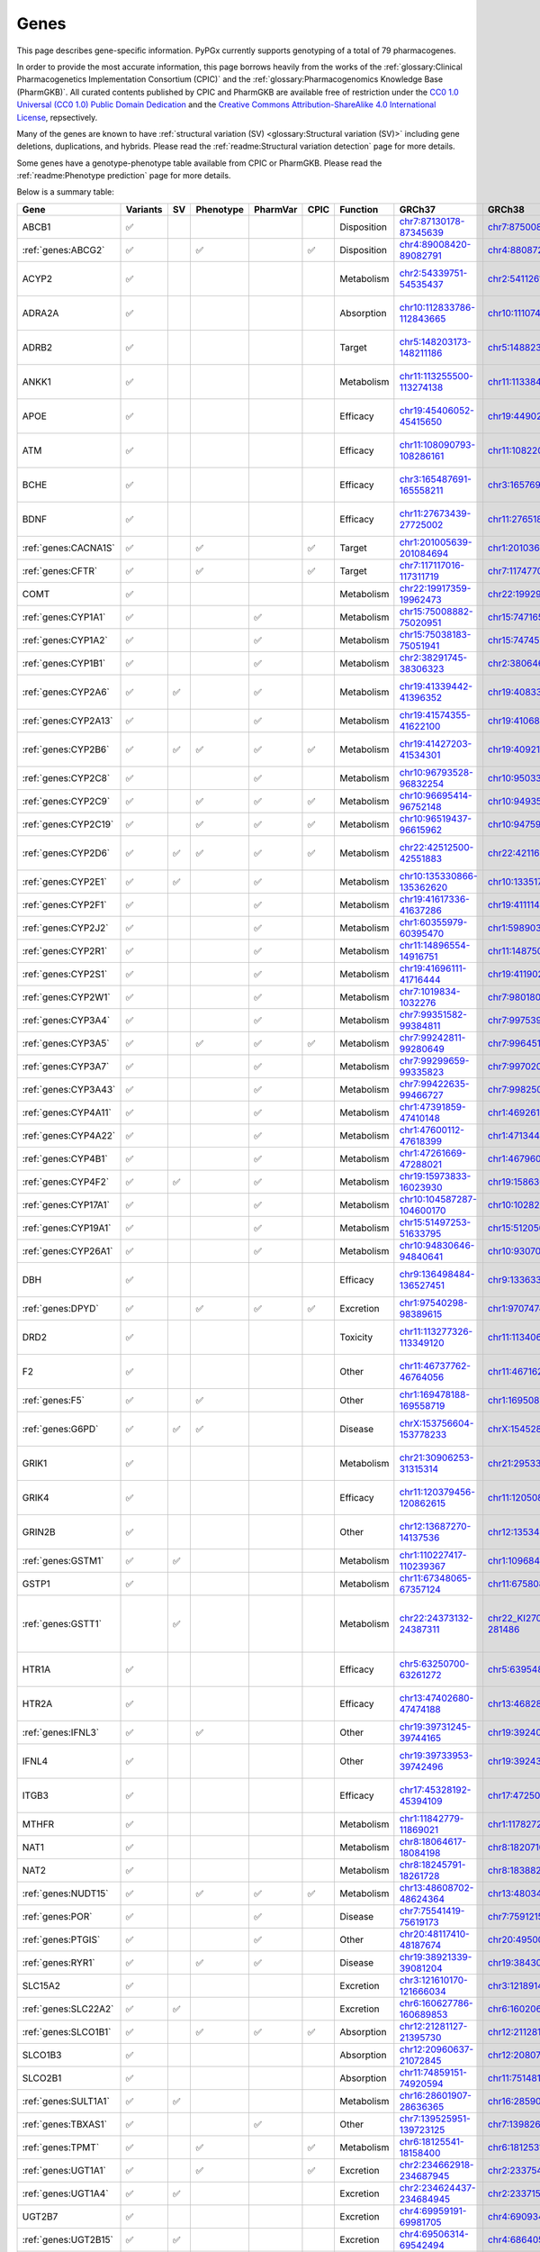 Genes
*****

This page describes gene-specific information. PyPGx currently supports
genotyping of a total of 79 pharmacogenes.

In order to provide the most accurate information, this page borrows heavily
from the works of the :ref:`glossary:Clinical Pharmacogenetics Implementation
Consortium (CPIC)` and the :ref:`glossary:Pharmacogenomics Knowledge Base
(PharmGKB)`. All curated contents published by CPIC and PharmGKB are
available free of restriction under the `CC0 1.0 Universal (CC0 1.0) Public
Domain Dedication <https://cpicpgx.org/license/>`__ and the `Creative Commons
Attribution-ShareAlike 4.0 International License <https://www.pharmgkb.org/
page/dataUsagePolicy>`__, repsectively.

Many of the genes are known to have :ref:`structural variation (SV)
<glossary:Structural variation (SV)>` including gene deletions, duplications,
and hybrids. Please read the :ref:`readme:Structural variation detection`
page for more details.

Some genes have a genotype-phenotype table available from CPIC or PharmGKB.
Please read the :ref:`readme:Phenotype prediction` page for more details.

Below is a summary table:

.. list-table::
   :header-rows: 1

   * - Gene
     - Variants
     - SV
     - Phenotype
     - PharmVar
     - CPIC
     - Function
     - GRCh37
     - GRCh38
     - Notes
   * - ABCB1
     - ✅
     -
     -
     -
     -
     - Disposition
     - `chr7:87130178-87345639 <https://genome.ucsc.edu/cgi-bin/hgTracks?db=hg19&lastVirtModeType=default&lastVirtModeExtraState=&virtModeType=default&virtMode=0&nonVirtPosition=&position=chr7%3A87130178%2D87345639&hgsid=1251392659_FCwuNEZja7PPePnsIvfT1wF8Ke9Y>`__
     - `chr7:87500862-87716323 <https://genome.ucsc.edu/cgi-bin/hgTracks?db=hg38&lastVirtModeType=default&lastVirtModeExtraState=&virtModeType=default&virtMode=0&nonVirtPosition=&position=chr7%3A87500862%2D87716323&hgsid=1251392659_FCwuNEZja7PPePnsIvfT1wF8Ke9Y>`__
     -
   * - :ref:`genes:ABCG2`
     - ✅
     -
     - ✅
     -
     - ✅
     - Disposition
     - `chr4:89008420-89082791 <https://genome.ucsc.edu/cgi-bin/hgTracks?db=hg19&lastVirtModeType=default&lastVirtModeExtraState=&virtModeType=default&virtMode=0&nonVirtPosition=&position=chr4%3A89008420%2D89082791&hgsid=1298429733_BSyanNFtoxsgwNZmMlPdvfYamJmW>`__
     - `chr4:88087268-88161639 <https://genome.ucsc.edu/cgi-bin/hgTracks?db=hg38&lastVirtModeType=default&lastVirtModeExtraState=&virtModeType=default&virtMode=0&nonVirtPosition=&position=chr4%3A88087268%2D88161639&hgsid=1298429733_BSyanNFtoxsgwNZmMlPdvfYamJmW>`__
     -
   * - ACYP2
     - ✅
     -
     -
     -
     -
     - Metabolism
     - `chr2:54339751-54535437 <https://genome.ucsc.edu/cgi-bin/hgTracks?db=hg19&lastVirtModeType=default&lastVirtModeExtraState=&virtModeType=default&virtMode=0&nonVirtPosition=&position=chr2%3A54339751%2D54535437&hgsid=2075643426_jPVGUWohm3uLIv8bdQ6vCs7HSa7v>`__
     - `chr2:54112614-54308300 <https://genome.ucsc.edu/cgi-bin/hgTracks?db=hg38&lastVirtModeType=default&lastVirtModeExtraState=&virtModeType=default&virtMode=0&nonVirtPosition=&position=chr2%3A54112614%2D54308300&hgsid=2075643426_jPVGUWohm3uLIv8bdQ6vCs7HSa7v>`__
     - NM_138448.4 was used as the main transcript.
   * - ADRA2A
     - ✅
     -
     -
     -
     -
     - Absorption
     - `chr10:112833786-112843665 <https://genome.ucsc.edu/cgi-bin/hgTracks?db=hg19&lastVirtModeType=default&lastVirtModeExtraState=&virtModeType=default&virtMode=0&nonVirtPosition=&position=chr10%3A112833786%2D112843665&hgsid=2091670486_9UK3D1ZLOfc1KFoEhawm0PTpFAer>`__
     - `chr10:111074028-111083907 <https://genome.ucsc.edu/cgi-bin/hgTracks?db=hg38&lastVirtModeType=default&lastVirtModeExtraState=&virtModeType=default&virtMode=0&nonVirtPosition=&position=chr10%3A111074028%2D111083907&hgsid=2091670486_9UK3D1ZLOfc1KFoEhawm0PTpFAer>`__
     - NM_000681.4 was used as the main transcript.
   * - ADRB2
     - ✅
     -
     -
     -
     -
     - Target
     - `chr5:148203173-148211186 <https://genome.ucsc.edu/cgi-bin/hgTracks?db=hg19&lastVirtModeType=default&lastVirtModeExtraState=&virtModeType=default&virtMode=0&nonVirtPosition=&position=chr5%3A148203173%2D148211186&hgsid=2092325066_K6VvMJMxdGa5dur0C6kdxfWOxiwZ>`__
     - `chr5:148823610-148831623 <https://genome.ucsc.edu/cgi-bin/hgTracks?db=hg38&lastVirtModeType=default&lastVirtModeExtraState=&virtModeType=default&virtMode=0&nonVirtPosition=&position=chr5%3A148823610%2D148831623&hgsid=2092325066_K6VvMJMxdGa5dur0C6kdxfWOxiwZ>`__
     - NM_000024.6 was used as the main transcript.
   * - ANKK1
     - ✅
     -
     -
     -
     -
     - Metabolism
     - `chr11:113255500-113274138 <https://genome.ucsc.edu/cgi-bin/hgTracks?db=hg19&lastVirtModeType=default&lastVirtModeExtraState=&virtModeType=default&virtMode=0&nonVirtPosition=&position=chr11%3A113255500%2D113274138&hgsid=2097319032_Yh0JY7nKAHHYsaU4mObJ1Km7fTXg>`__
     - `chr11:113384778-113403416 <https://genome.ucsc.edu/cgi-bin/hgTracks?db=hg38&lastVirtModeType=default&lastVirtModeExtraState=&virtModeType=default&virtMode=0&nonVirtPosition=&position=chr11%3A113384778%2D113403416&hgsid=2097319032_Yh0JY7nKAHHYsaU4mObJ1Km7fTXg>`__
     - NM_178510.2 was used as the main transcript.
   * - APOE
     - ✅
     -
     -
     -
     -
     - Efficacy
     - `chr19:45406052-45415650 <https://genome.ucsc.edu/cgi-bin/hgTracks?db=hg19&lastVirtModeType=default&lastVirtModeExtraState=&virtModeType=default&virtMode=0&nonVirtPosition=&position=chr19%3A45406052%2D45415650&hgsid=2101995320_cUhlNCjppaGJN0dqC3j4Rz9XAqaD>`__
     - `chr19:44902795-44912393 <https://genome.ucsc.edu/cgi-bin/hgTracks?db=hg38&lastVirtModeType=default&lastVirtModeExtraState=&virtModeType=default&virtMode=0&nonVirtPosition=&position=chr19%3A44902795%2D44912393&hgsid=2101995320_cUhlNCjppaGJN0dqC3j4Rz9XAqaD>`__
     - NM_000041.4 was used as the main transcript.
   * - ATM
     - ✅
     -
     -
     -
     -
     - Efficacy
     - `chr11:108090793-108286161 <https://genome.ucsc.edu/cgi-bin/hgTracks?db=hg19&lastVirtModeType=default&lastVirtModeExtraState=&virtModeType=default&virtMode=0&nonVirtPosition=&position=chr11%3A108090793%2D108286161&hgsid=2101995320_cUhlNCjppaGJN0dqC3j4Rz9XAqaD>`__
     - `chr11:108220066-108415434 <https://genome.ucsc.edu/cgi-bin/hgTracks?db=hg38&lastVirtModeType=default&lastVirtModeExtraState=&virtModeType=default&virtMode=0&nonVirtPosition=&position=chr11%3A108220066%2D108415434&hgsid=2101995320_cUhlNCjppaGJN0dqC3j4Rz9XAqaD>`__
     - NM_000051.4 was used as the main transcript.
   * - BCHE
     - ✅
     -
     -
     -
     -
     - Efficacy
     - `chr3:165487691-165558211 <https://genome.ucsc.edu/cgi-bin/hgTracks?db=hg19&lastVirtModeType=default&lastVirtModeExtraState=&virtModeType=default&virtMode=0&nonVirtPosition=&position=chr3%3A165487691%2D165558211&hgsid=2101995320_cUhlNCjppaGJN0dqC3j4Rz9XAqaD>`__
     - `chr3:165769903-165840423 <https://genome.ucsc.edu/cgi-bin/hgTracks?db=hg38&lastVirtModeType=default&lastVirtModeExtraState=&virtModeType=default&virtMode=0&nonVirtPosition=&position=chr3%3A165769903%2D165840423&hgsid=2101995320_cUhlNCjppaGJN0dqC3j4Rz9XAqaD>`__
     - NM_000055.4 was used as the main transcript.
   * - BDNF
     - ✅
     -
     -
     -
     -
     - Efficacy
     - `chr11:27673439-27725002 <https://genome.ucsc.edu/cgi-bin/hgTracks?db=hg19&lastVirtModeType=default&lastVirtModeExtraState=&virtModeType=default&virtMode=0&nonVirtPosition=&position=chr11%3A27673439%2D27725002&hgsid=2104479616_zVjvFDwop6R0m6VrmJkHXmy2Wayd>`__
     - `chr11:27651892-27703455 <https://genome.ucsc.edu/cgi-bin/hgTracks?db=hg38&lastVirtModeType=default&lastVirtModeExtraState=&virtModeType=default&virtMode=0&nonVirtPosition=&position=chr11%3A27651892%2D27703455&hgsid=2104479616_zVjvFDwop6R0m6VrmJkHXmy2Wayd>`__
     - NM_001709.5 was used as the main transcript.
   * - :ref:`genes:CACNA1S`
     - ✅
     -
     - ✅
     -
     - ✅
     - Target
     - `chr1:201005639-201084694 <https://genome.ucsc.edu/cgi-bin/hgTracks?db=hg19&lastVirtModeType=default&lastVirtModeExtraState=&virtModeType=default&virtMode=0&nonVirtPosition=&position=chr1%3A201005639%2D201084694&hgsid=1251392659_FCwuNEZja7PPePnsIvfT1wF8Ke9Y>`__
     - `chr1:201036511-201115426 <https://genome.ucsc.edu/cgi-bin/hgTracks?db=hg38&lastVirtModeType=default&lastVirtModeExtraState=&virtModeType=default&virtMode=0&nonVirtPosition=&position=chr1%3A201036511%2D201115426&hgsid=1251392659_FCwuNEZja7PPePnsIvfT1wF8Ke9Y>`__
     -
   * - :ref:`genes:CFTR`
     - ✅
     -
     - ✅
     -
     - ✅
     - Target
     - `chr7:117117016-117311719 <https://genome.ucsc.edu/cgi-bin/hgTracks?db=hg19&lastVirtModeType=default&lastVirtModeExtraState=&virtModeType=default&virtMode=0&nonVirtPosition=&position=chr7%3A117117016%2D117311719&hgsid=1251392659_FCwuNEZja7PPePnsIvfT1wF8Ke9Y>`__
     - `chr7:117477024-117671665 <https://genome.ucsc.edu/cgi-bin/hgTracks?db=hg38&lastVirtModeType=default&lastVirtModeExtraState=&virtModeType=default&virtMode=0&nonVirtPosition=&position=chr7%3A117477024%2D117671665&hgsid=1251392659_FCwuNEZja7PPePnsIvfT1wF8Ke9Y>`__
     -
   * - COMT
     - ✅
     -
     -
     -
     -
     - Metabolism
     - `chr22:19917359-19962473 <https://genome.ucsc.edu/cgi-bin/hgTracks?db=hg19&lastVirtModeType=default&lastVirtModeExtraState=&virtModeType=default&virtMode=0&nonVirtPosition=&position=chr22%3A19917359%2D19962473&hgsid=1251392659_FCwuNEZja7PPePnsIvfT1wF8Ke9Y>`__
     - `chr22:19929836-19974950 <https://genome.ucsc.edu/cgi-bin/hgTracks?db=hg38&lastVirtModeType=default&lastVirtModeExtraState=&virtModeType=default&virtMode=0&nonVirtPosition=&position=chr22%3A19929836%2D19974950&hgsid=1251392659_FCwuNEZja7PPePnsIvfT1wF8Ke9Y>`__
     -
   * - :ref:`genes:CYP1A1`
     - ✅
     -
     -
     - ✅
     -
     - Metabolism
     - `chr15:75008882-75020951 <https://genome.ucsc.edu/cgi-bin/hgTracks?db=hg19&lastVirtModeType=default&lastVirtModeExtraState=&virtModeType=default&virtMode=0&nonVirtPosition=&position=chr15%3A75008882%2D75020951&hgsid=1251392659_FCwuNEZja7PPePnsIvfT1wF8Ke9Y>`__
     - `chr15:74716541-74728528 <https://genome.ucsc.edu/cgi-bin/hgTracks?db=hg38&lastVirtModeType=default&lastVirtModeExtraState=&virtModeType=default&virtMode=0&nonVirtPosition=&position=chr15%3A74716541%2D74728528&hgsid=1251392659_FCwuNEZja7PPePnsIvfT1wF8Ke9Y>`__
     -
   * - :ref:`genes:CYP1A2`
     - ✅
     -
     -
     - ✅
     -
     - Metabolism
     - `chr15:75038183-75051941 <https://genome.ucsc.edu/cgi-bin/hgTracks?db=hg19&lastVirtModeType=default&lastVirtModeExtraState=&virtModeType=default&virtMode=0&nonVirtPosition=&position=chr15%3A75038183%2D75051941&hgsid=1251392659_FCwuNEZja7PPePnsIvfT1wF8Ke9Y>`__
     - `chr15:74745844-74759607 <https://genome.ucsc.edu/cgi-bin/hgTracks?db=hg38&lastVirtModeType=default&lastVirtModeExtraState=&virtModeType=default&virtMode=0&nonVirtPosition=&position=chr15%3A74745844%2D74759607&hgsid=1251392659_FCwuNEZja7PPePnsIvfT1wF8Ke9Y>`__
     -
   * - :ref:`genes:CYP1B1`
     - ✅
     -
     -
     - ✅
     -
     - Metabolism
     - `chr2:38291745-38306323 <https://genome.ucsc.edu/cgi-bin/hgTracks?db=hg19&lastVirtModeType=default&lastVirtModeExtraState=&virtModeType=default&virtMode=0&nonVirtPosition=&position=chr2%3A38291745%2D38306323&hgsid=1251392659_FCwuNEZja7PPePnsIvfT1wF8Ke9Y>`__
     - `chr2:38064602-38079181 <https://genome.ucsc.edu/cgi-bin/hgTracks?db=hg38&lastVirtModeType=default&lastVirtModeExtraState=&virtModeType=default&virtMode=0&nonVirtPosition=&position=chr2%3A38064602%2D38079181&hgsid=1251392659_FCwuNEZja7PPePnsIvfT1wF8Ke9Y>`__
     -
   * - :ref:`genes:CYP2A6`
     - ✅
     - ✅
     -
     - ✅
     -
     - Metabolism
     - `chr19:41339442-41396352 <https://genome.ucsc.edu/cgi-bin/hgTracks?db=hg19&lastVirtModeType=default&lastVirtModeExtraState=&virtModeType=default&virtMode=0&nonVirtPosition=&position=chr19%3A41339442%2D41396352&hgsid=1251392659_FCwuNEZja7PPePnsIvfT1wF8Ke9Y>`__
     - `chr19:40833540-40890447 <https://genome.ucsc.edu/cgi-bin/hgTracks?db=hg38&lastVirtModeType=default&lastVirtModeExtraState=&virtModeType=default&virtMode=0&nonVirtPosition=&position=chr19%3A40833540%2D40890447&hgsid=1251392659_FCwuNEZja7PPePnsIvfT1wF8Ke9Y>`__
     - CYP2A6 has pseudogene (CYP2A7).
   * - :ref:`genes:CYP2A13`
     - ✅
     -
     -
     - ✅
     -
     - Metabolism
     - `chr19:41574355-41622100 <https://genome.ucsc.edu/cgi-bin/hgTracks?db=hg19&lastVirtModeType=default&lastVirtModeExtraState=&virtModeType=default&virtMode=0&nonVirtPosition=&position=chr19%3A41574355%2D41622100&hgsid=1251392659_FCwuNEZja7PPePnsIvfT1wF8Ke9Y>`__
     - `chr19:41068450-41116195 <https://genome.ucsc.edu/cgi-bin/hgTracks?db=hg38&lastVirtModeType=default&lastVirtModeExtraState=&virtModeType=default&virtMode=0&nonVirtPosition=&position=chr19%3A41068450%2D41116195&hgsid=1251392659_FCwuNEZja7PPePnsIvfT1wF8Ke9Y>`__
     -
   * - :ref:`genes:CYP2B6`
     - ✅
     - ✅
     - ✅
     - ✅
     - ✅
     - Metabolism
     - `chr19:41427203-41534301 <https://genome.ucsc.edu/cgi-bin/hgTracks?db=hg19&lastVirtModeType=default&lastVirtModeExtraState=&virtModeType=default&virtMode=0&nonVirtPosition=&position=chr19%3A41427203%2D41534301&hgsid=1251392659_FCwuNEZja7PPePnsIvfT1wF8Ke9Y>`__
     - `chr19:40921281-41028398 <https://genome.ucsc.edu/cgi-bin/hgTracks?db=hg38&lastVirtModeType=default&lastVirtModeExtraState=&virtModeType=default&virtMode=0&nonVirtPosition=&position=chr19%3A40921281%2D41028398&hgsid=1251392659_FCwuNEZja7PPePnsIvfT1wF8Ke9Y>`__
     - CYP2B6 has pseudogene (CYP2B7).
   * - :ref:`genes:CYP2C8`
     - ✅
     -
     -
     - ✅
     -
     - Metabolism
     - `chr10:96793528-96832254 <https://genome.ucsc.edu/cgi-bin/hgTracks?db=hg19&lastVirtModeType=default&lastVirtModeExtraState=&virtModeType=default&virtMode=0&nonVirtPosition=&position=chr10%3A96793528%2D96832254&hgsid=1251392659_FCwuNEZja7PPePnsIvfT1wF8Ke9Y>`__
     - `chr10:95033771-95072497 <https://genome.ucsc.edu/cgi-bin/hgTracks?db=hg38&lastVirtModeType=default&lastVirtModeExtraState=&virtModeType=default&virtMode=0&nonVirtPosition=&position=chr10%3A95033771%2D95072497&hgsid=1251392659_FCwuNEZja7PPePnsIvfT1wF8Ke9Y>`__
     -
   * - :ref:`genes:CYP2C9`
     - ✅
     -
     - ✅
     - ✅
     - ✅
     - Metabolism
     - `chr10:96695414-96752148 <https://genome.ucsc.edu/cgi-bin/hgTracks?db=hg19&lastVirtModeType=default&lastVirtModeExtraState=&virtModeType=default&virtMode=0&nonVirtPosition=&position=chr10%3A96695414%2D96752148&hgsid=1251392659_FCwuNEZja7PPePnsIvfT1wF8Ke9Y>`__
     - `chr10:94935657-94993091 <https://genome.ucsc.edu/cgi-bin/hgTracks?db=hg38&lastVirtModeType=default&lastVirtModeExtraState=&virtModeType=default&virtMode=0&nonVirtPosition=&position=chr10%3A94935657%2D94993091&hgsid=1251392659_FCwuNEZja7PPePnsIvfT1wF8Ke9Y>`__
     -
   * - :ref:`genes:CYP2C19`
     - ✅
     -
     - ✅
     - ✅
     - ✅
     - Metabolism
     - `chr10:96519437-96615962 <https://genome.ucsc.edu/cgi-bin/hgTracks?db=hg19&lastVirtModeType=default&lastVirtModeExtraState=&virtModeType=default&virtMode=0&nonVirtPosition=&position=chr10%3A96519437%2D96615962&hgsid=1251392659_FCwuNEZja7PPePnsIvfT1wF8Ke9Y>`__
     - `chr10:94759680-94858547 <https://genome.ucsc.edu/cgi-bin/hgTracks?db=hg38&lastVirtModeType=default&lastVirtModeExtraState=&virtModeType=default&virtMode=0&nonVirtPosition=&position=chr10%3A94759680%2D94858547&hgsid=1251392659_FCwuNEZja7PPePnsIvfT1wF8Ke9Y>`__
     -
   * - :ref:`genes:CYP2D6`
     - ✅
     - ✅
     - ✅
     - ✅
     - ✅
     - Metabolism
     - `chr22:42512500-42551883 <https://genome.ucsc.edu/cgi-bin/hgTracks?db=hg19&lastVirtModeType=default&lastVirtModeExtraState=&virtModeType=default&virtMode=0&nonVirtPosition=&position=chr22%3A42512500%2D42551883&hgsid=1251392659_FCwuNEZja7PPePnsIvfT1wF8Ke9Y>`__
     - `chr22:42116498-42155810 <https://genome.ucsc.edu/cgi-bin/hgTracks?db=hg38&lastVirtModeType=default&lastVirtModeExtraState=&virtModeType=default&virtMode=0&nonVirtPosition=&position=chr22%3A42116498%2D42155810&hgsid=1251392659_FCwuNEZja7PPePnsIvfT1wF8Ke9Y>`__
     - CYP2D6 has pseudogene (CYP2D7).
   * - :ref:`genes:CYP2E1`
     - ✅
     - ✅
     -
     - ✅
     -
     - Metabolism
     - `chr10:135330866-135362620 <https://genome.ucsc.edu/cgi-bin/hgTracks?db=hg19&lastVirtModeType=default&lastVirtModeExtraState=&virtModeType=default&virtMode=0&nonVirtPosition=&position=chr10%3A135330866%2D135362620&hgsid=1251392659_FCwuNEZja7PPePnsIvfT1wF8Ke9Y>`__
     - `chr10:133517362-133549123 <https://genome.ucsc.edu/cgi-bin/hgTracks?db=hg38&lastVirtModeType=default&lastVirtModeExtraState=&virtModeType=default&virtMode=0&nonVirtPosition=&position=chr10%3A133517362%2D133549123&hgsid=1251392659_FCwuNEZja7PPePnsIvfT1wF8Ke9Y>`__
     -
   * - :ref:`genes:CYP2F1`
     - ✅
     -
     -
     - ✅
     -
     - Metabolism
     - `chr19:41617336-41637286 <https://genome.ucsc.edu/cgi-bin/hgTracks?db=hg19&lastVirtModeType=default&lastVirtModeExtraState=&virtModeType=default&virtMode=0&nonVirtPosition=&position=chr19%3A41617336%2D41637286&hgsid=1251392659_FCwuNEZja7PPePnsIvfT1wF8Ke9Y>`__
     - `chr19:41111431-41131381 <https://genome.ucsc.edu/cgi-bin/hgTracks?db=hg38&lastVirtModeType=default&lastVirtModeExtraState=&virtModeType=default&virtMode=0&nonVirtPosition=&position=chr19%3A41111431%2D41131381&hgsid=1251392659_FCwuNEZja7PPePnsIvfT1wF8Ke9Y>`__
     -
   * - :ref:`genes:CYP2J2`
     - ✅
     -
     -
     - ✅
     -
     - Metabolism
     - `chr1:60355979-60395470 <https://genome.ucsc.edu/cgi-bin/hgTracks?db=hg19&lastVirtModeType=default&lastVirtModeExtraState=&virtModeType=default&virtMode=0&nonVirtPosition=&position=chr1%3A60355979%2D60395470&hgsid=1251392659_FCwuNEZja7PPePnsIvfT1wF8Ke9Y>`__
     - `chr1:59890307-59929773 <https://genome.ucsc.edu/cgi-bin/hgTracks?db=hg38&lastVirtModeType=default&lastVirtModeExtraState=&virtModeType=default&virtMode=0&nonVirtPosition=&position=chr1%3A59890307%2D59929773&hgsid=1251392659_FCwuNEZja7PPePnsIvfT1wF8Ke9Y>`__
     -
   * - :ref:`genes:CYP2R1`
     - ✅
     -
     -
     - ✅
     -
     - Metabolism
     - `chr11:14896554-14916751 <https://genome.ucsc.edu/cgi-bin/hgTracks?db=hg19&lastVirtModeType=default&lastVirtModeExtraState=&virtModeType=default&virtMode=0&nonVirtPosition=&position=chr11%3A14896554%2D14916751&hgsid=1251392659_FCwuNEZja7PPePnsIvfT1wF8Ke9Y>`__
     - `chr11:14875008-14895205 <https://genome.ucsc.edu/cgi-bin/hgTracks?db=hg38&lastVirtModeType=default&lastVirtModeExtraState=&virtModeType=default&virtMode=0&nonVirtPosition=&position=chr11%3A14875008%2D14895205&hgsid=1251392659_FCwuNEZja7PPePnsIvfT1wF8Ke9Y>`__
     -
   * - :ref:`genes:CYP2S1`
     - ✅
     -
     -
     - ✅
     -
     - Metabolism
     - `chr19:41696111-41716444 <https://genome.ucsc.edu/cgi-bin/hgTracks?db=hg19&lastVirtModeType=default&lastVirtModeExtraState=&virtModeType=default&virtMode=0&nonVirtPosition=&position=chr19%3A41696111%2D41716444&hgsid=1251392659_FCwuNEZja7PPePnsIvfT1wF8Ke9Y>`__
     - `chr19:41190218-41210539 <https://genome.ucsc.edu/cgi-bin/hgTracks?db=hg38&lastVirtModeType=default&lastVirtModeExtraState=&virtModeType=default&virtMode=0&nonVirtPosition=&position=chr19%3A41190218%2D41210539&hgsid=1251392659_FCwuNEZja7PPePnsIvfT1wF8Ke9Y>`__
     -
   * - :ref:`genes:CYP2W1`
     - ✅
     -
     -
     - ✅
     -
     - Metabolism
     - `chr7:1019834-1032276 <https://genome.ucsc.edu/cgi-bin/hgTracks?db=hg19&lastVirtModeType=default&lastVirtModeExtraState=&virtModeType=default&virtMode=0&nonVirtPosition=&position=chr7%3A1019834%2D1032276&hgsid=1251392659_FCwuNEZja7PPePnsIvfT1wF8Ke9Y>`__
     - `chr7:980180-992640 <https://genome.ucsc.edu/cgi-bin/hgTracks?db=hg38&lastVirtModeType=default&lastVirtModeExtraState=&virtModeType=default&virtMode=0&nonVirtPosition=&position=chr7%3A980180%2D992640&hgsid=1251392659_FCwuNEZja7PPePnsIvfT1wF8Ke9Y>`__
     -
   * - :ref:`genes:CYP3A4`
     - ✅
     -
     -
     - ✅
     -
     - Metabolism
     - `chr7:99351582-99384811 <https://genome.ucsc.edu/cgi-bin/hgTracks?db=hg19&lastVirtModeType=default&lastVirtModeExtraState=&virtModeType=default&virtMode=0&nonVirtPosition=&position=chr7%3A99351582%2D99384811&hgsid=1251392659_FCwuNEZja7PPePnsIvfT1wF8Ke9Y>`__
     - `chr7:99753966-99787184 <https://genome.ucsc.edu/cgi-bin/hgTracks?db=hg38&lastVirtModeType=default&lastVirtModeExtraState=&virtModeType=default&virtMode=0&nonVirtPosition=&position=chr7%3A99753966%2D99787184&hgsid=1251392659_FCwuNEZja7PPePnsIvfT1wF8Ke9Y>`__
     -
   * - :ref:`genes:CYP3A5`
     - ✅
     -
     - ✅
     - ✅
     - ✅
     - Metabolism
     - `chr7:99242811-99280649 <https://genome.ucsc.edu/cgi-bin/hgTracks?db=hg19&lastVirtModeType=default&lastVirtModeExtraState=&virtModeType=default&virtMode=0&nonVirtPosition=&position=chr7%3A99242811%2D99280649&hgsid=1251392659_FCwuNEZja7PPePnsIvfT1wF8Ke9Y>`__
     - `chr7:99645193-99682996 <https://genome.ucsc.edu/cgi-bin/hgTracks?db=hg38&lastVirtModeType=default&lastVirtModeExtraState=&virtModeType=default&virtMode=0&nonVirtPosition=&position=chr7%3A99645193%2D99682996&hgsid=1251392659_FCwuNEZja7PPePnsIvfT1wF8Ke9Y>`__
     -
   * - :ref:`genes:CYP3A7`
     - ✅
     -
     -
     - ✅
     -
     - Metabolism
     - `chr7:99299659-99335823 <https://genome.ucsc.edu/cgi-bin/hgTracks?db=hg19&lastVirtModeType=default&lastVirtModeExtraState=&virtModeType=default&virtMode=0&nonVirtPosition=&position=chr7%3A99299659%2D99335823&hgsid=1251392659_FCwuNEZja7PPePnsIvfT1wF8Ke9Y>`__
     - `chr7:99702035-99738196 <https://genome.ucsc.edu/cgi-bin/hgTracks?db=hg38&lastVirtModeType=default&lastVirtModeExtraState=&virtModeType=default&virtMode=0&nonVirtPosition=&position=chr7%3A99702035%2D99738196&hgsid=1251392659_FCwuNEZja7PPePnsIvfT1wF8Ke9Y>`__
     -
   * - :ref:`genes:CYP3A43`
     - ✅
     -
     -
     - ✅
     -
     - Metabolism
     - `chr7:99422635-99466727 <https://genome.ucsc.edu/cgi-bin/hgTracks?db=hg19&lastVirtModeType=default&lastVirtModeExtraState=&virtModeType=default&virtMode=0&nonVirtPosition=&position=chr7%3A99422635%2D99466727&hgsid=1251392659_FCwuNEZja7PPePnsIvfT1wF8Ke9Y>`__
     - `chr7:99825012-99869093 <https://genome.ucsc.edu/cgi-bin/hgTracks?db=hg38&lastVirtModeType=default&lastVirtModeExtraState=&virtModeType=default&virtMode=0&nonVirtPosition=&position=chr7%3A99825012%2D99869093&hgsid=1251392659_FCwuNEZja7PPePnsIvfT1wF8Ke9Y>`__
     -
   * - :ref:`genes:CYP4A11`
     - ✅
     -
     -
     - ✅
     -
     - Metabolism
     - `chr1:47391859-47410148 <https://genome.ucsc.edu/cgi-bin/hgTracks?db=hg19&lastVirtModeType=default&lastVirtModeExtraState=&virtModeType=default&virtMode=0&nonVirtPosition=&position=chr1%3A47391859%2D47410148&hgsid=1251392659_FCwuNEZja7PPePnsIvfT1wF8Ke9Y>`__
     - `chr1:46926187-46944476 <https://genome.ucsc.edu/cgi-bin/hgTracks?db=hg38&lastVirtModeType=default&lastVirtModeExtraState=&virtModeType=default&virtMode=0&nonVirtPosition=&position=chr1%3A46926187%2D46944476&hgsid=1251392659_FCwuNEZja7PPePnsIvfT1wF8Ke9Y>`__
     -
   * - :ref:`genes:CYP4A22`
     - ✅
     -
     -
     - ✅
     -
     - Metabolism
     - `chr1:47600112-47618399 <https://genome.ucsc.edu/cgi-bin/hgTracks?db=hg19&lastVirtModeType=default&lastVirtModeExtraState=&virtModeType=default&virtMode=0&nonVirtPosition=&position=chr1%3A47600112%2D47618399&hgsid=1251392659_FCwuNEZja7PPePnsIvfT1wF8Ke9Y>`__
     - `chr1:47134440-47152727 <https://genome.ucsc.edu/cgi-bin/hgTracks?db=hg38&lastVirtModeType=default&lastVirtModeExtraState=&virtModeType=default&virtMode=0&nonVirtPosition=&position=chr1%3A47134440%2D47152727&hgsid=1251392659_FCwuNEZja7PPePnsIvfT1wF8Ke9Y>`__
     -
   * - :ref:`genes:CYP4B1`
     - ✅
     -
     -
     - ✅
     -
     - Metabolism
     - `chr1:47261669-47288021 <https://genome.ucsc.edu/cgi-bin/hgTracks?db=hg19&lastVirtModeType=default&lastVirtModeExtraState=&virtModeType=default&virtMode=0&nonVirtPosition=&position=chr1%3A47261669%2D47288021&hgsid=1251392659_FCwuNEZja7PPePnsIvfT1wF8Ke9Y>`__
     - `chr1:46796045-46822413 <https://genome.ucsc.edu/cgi-bin/hgTracks?db=hg38&lastVirtModeType=default&lastVirtModeExtraState=&virtModeType=default&virtMode=0&nonVirtPosition=&position=chr1%3A46796045%2D46822413&hgsid=1251392659_FCwuNEZja7PPePnsIvfT1wF8Ke9Y>`__
     -
   * - :ref:`genes:CYP4F2`
     - ✅
     - ✅
     -
     - ✅
     -
     - Metabolism
     - `chr19:15973833-16023930 <https://genome.ucsc.edu/cgi-bin/hgTracks?db=hg19&lastVirtModeType=default&lastVirtModeExtraState=&virtModeType=default&virtMode=0&nonVirtPosition=&position=chr19%3A15973833%2D16023930&hgsid=1251392659_FCwuNEZja7PPePnsIvfT1wF8Ke9Y>`__
     - `chr19:15863022-15913074 <https://genome.ucsc.edu/cgi-bin/hgTracks?db=hg38&lastVirtModeType=default&lastVirtModeExtraState=&virtModeType=default&virtMode=0&nonVirtPosition=&position=chr19%3A15863022%2D15913074&hgsid=1251392659_FCwuNEZja7PPePnsIvfT1wF8Ke9Y>`__
     -
   * - :ref:`genes:CYP17A1`
     - ✅
     -
     -
     - ✅
     -
     - Metabolism
     - `chr10:104587287-104600170 <https://genome.ucsc.edu/cgi-bin/hgTracks?db=hg19&lastVirtModeType=default&lastVirtModeExtraState=&virtModeType=default&virtMode=0&nonVirtPosition=&position=chr10%3A104587287%2D104600170&hgsid=1251392659_FCwuNEZja7PPePnsIvfT1wF8Ke9Y>`__
     - `chr10:102827530-102840413 <https://genome.ucsc.edu/cgi-bin/hgTracks?db=hg38&lastVirtModeType=default&lastVirtModeExtraState=&virtModeType=default&virtMode=0&nonVirtPosition=&position=chr10%3A102827530%2D102840413&hgsid=1251392659_FCwuNEZja7PPePnsIvfT1wF8Ke9Y>`__
     -
   * - :ref:`genes:CYP19A1`
     - ✅
     -
     -
     - ✅
     -
     - Metabolism
     - `chr15:51497253-51633795 <https://genome.ucsc.edu/cgi-bin/hgTracks?db=hg19&lastVirtModeType=default&lastVirtModeExtraState=&virtModeType=default&virtMode=0&nonVirtPosition=&position=chr15%3A51497253%2D51633795&hgsid=1251392659_FCwuNEZja7PPePnsIvfT1wF8Ke9Y>`__
     - `chr15:51205056-51341596 <https://genome.ucsc.edu/cgi-bin/hgTracks?db=hg38&lastVirtModeType=default&lastVirtModeExtraState=&virtModeType=default&virtMode=0&nonVirtPosition=&position=chr15%3A51205056%2D51341596&hgsid=1251392659_FCwuNEZja7PPePnsIvfT1wF8Ke9Y>`__
     -
   * - :ref:`genes:CYP26A1`
     - ✅
     -
     -
     - ✅
     -
     - Metabolism
     - `chr10:94830646-94840641 <https://genome.ucsc.edu/cgi-bin/hgTracks?db=hg19&lastVirtModeType=default&lastVirtModeExtraState=&virtModeType=default&virtMode=0&nonVirtPosition=&position=chr10%3A94830646%2D94840641&hgsid=1251392659_FCwuNEZja7PPePnsIvfT1wF8Ke9Y>`__
     - `chr10:93070892-93080885 <https://genome.ucsc.edu/cgi-bin/hgTracks?db=hg38&lastVirtModeType=default&lastVirtModeExtraState=&virtModeType=default&virtMode=0&nonVirtPosition=&position=chr10%3A93070892%2D93080885&hgsid=1251392659_FCwuNEZja7PPePnsIvfT1wF8Ke9Y>`__
     -
   * - DBH
     - ✅
     -
     -
     -
     -
     - Efficacy
     - `chr9:136498484-136527451 <https://genome.ucsc.edu/cgi-bin/hgTracks?db=hg19&lastVirtModeType=default&lastVirtModeExtraState=&virtModeType=default&virtMode=0&nonVirtPosition=&position=chr9%3A136498484%2D136527451&hgsid=2104624522_XC5vAwAl5AD08pCV2WxGd1Z49TF6>`__
     - `chr9:133633362-133662329 <https://genome.ucsc.edu/cgi-bin/hgTracks?db=hg38&lastVirtModeType=default&lastVirtModeExtraState=&virtModeType=default&virtMode=0&nonVirtPosition=&position=chr9%3A133633362%2D133662329&hgsid=2104624522_XC5vAwAl5AD08pCV2WxGd1Z49TF6>`__
     - NM_000787.4 was used as the main transcript.
   * - :ref:`genes:DPYD`
     - ✅
     -
     - ✅
     - ✅
     - ✅
     - Excretion
     - `chr1:97540298-98389615 <https://genome.ucsc.edu/cgi-bin/hgTracks?db=hg19&lastVirtModeType=default&lastVirtModeExtraState=&virtModeType=default&virtMode=0&nonVirtPosition=&position=chr1%3A97540298%2D98389615&hgsid=1251392659_FCwuNEZja7PPePnsIvfT1wF8Ke9Y>`__
     - `chr1:97074742-97924034 <https://genome.ucsc.edu/cgi-bin/hgTracks?db=hg38&lastVirtModeType=default&lastVirtModeExtraState=&virtModeType=default&virtMode=0&nonVirtPosition=&position=chr1%3A97074742%2D97924034&hgsid=1251392659_FCwuNEZja7PPePnsIvfT1wF8Ke9Y>`__
     -
   * - DRD2
     - ✅
     -
     -
     -
     -
     - Toxicity
     - `chr11:113277326-113349120 <https://genome.ucsc.edu/cgi-bin/hgTracks?db=hg19&lastVirtModeType=default&lastVirtModeExtraState=&virtModeType=default&virtMode=0&nonVirtPosition=&position=chr11%3A113277326%2D113349120&hgsid=2104698958_hLTLhdTJW6B6oZE8Chuxao0Q7W9C>`__
     - `chr11:113406604-113478398 <https://genome.ucsc.edu/cgi-bin/hgTracks?db=hg38&lastVirtModeType=default&lastVirtModeExtraState=&virtModeType=default&virtMode=0&nonVirtPosition=&position=chr11%3A113406604%2D113478398&hgsid=2104698958_hLTLhdTJW6B6oZE8Chuxao0Q7W9C>`__
     - NM_000795.4 was used as the main transcript.
   * - F2
     - ✅
     -
     -
     -
     -
     - Other
     - `chr11:46737762-46764056 <https://genome.ucsc.edu/cgi-bin/hgTracks?db=hg19&lastVirtModeType=default&lastVirtModeExtraState=&virtModeType=default&virtMode=0&nonVirtPosition=&position=chr11%3A46737762%2D46764056&hgsid=2104698958_hLTLhdTJW6B6oZE8Chuxao0Q7W9C>`__
     - `chr11:46716212-46742506 <https://genome.ucsc.edu/cgi-bin/hgTracks?db=hg38&lastVirtModeType=default&lastVirtModeExtraState=&virtModeType=default&virtMode=0&nonVirtPosition=&position=chr11%3A46716212%2D46742506&hgsid=2104698958_hLTLhdTJW6B6oZE8Chuxao0Q7W9C>`__
     - NM_000506.5 was used as the main transcript.
   * - :ref:`genes:F5`
     - ✅
     -
     - ✅
     -
     -
     - Other
     - `chr1:169478188-169558719 <https://genome.ucsc.edu/cgi-bin/hgTracks?db=hg19&lastVirtModeType=default&lastVirtModeExtraState=&virtModeType=default&virtMode=0&nonVirtPosition=&position=chr1%3A169478188%2D169558719&hgsid=1251392659_FCwuNEZja7PPePnsIvfT1wF8Ke9Y>`__
     - `chr1:169508950-169589481 <https://genome.ucsc.edu/cgi-bin/hgTracks?db=hg38&lastVirtModeType=default&lastVirtModeExtraState=&virtModeType=default&virtMode=0&nonVirtPosition=&position=chr1%3A169508950%2D169589481&hgsid=1251392659_FCwuNEZja7PPePnsIvfT1wF8Ke9Y>`__
     -
   * - :ref:`genes:G6PD`
     - ✅
     - ✅
     - ✅
     -
     -
     - Disease
     - `chrX:153756604-153778233 <https://genome.ucsc.edu/cgi-bin/hgTracks?db=hg19&lastVirtModeType=default&lastVirtModeExtraState=&virtModeType=default&virtMode=0&nonVirtPosition=&position=chrX%3A153756604%2D153778233&hgsid=1251392659_FCwuNEZja7PPePnsIvfT1wF8Ke9Y>`__
     - `chrX:154528389-154550018 <https://genome.ucsc.edu/cgi-bin/hgTracks?db=hg38&lastVirtModeType=default&lastVirtModeExtraState=&virtModeType=default&virtMode=0&nonVirtPosition=&position=chrX%3A154528389%2D154550018&hgsid=1251392659_FCwuNEZja7PPePnsIvfT1wF8Ke9Y>`__
     - G6PD is located on X chromosome.
   * - GRIK1
     - ✅
     -
     -
     -
     -
     - Metabolism
     - `chr21:30906253-31315314 <https://genome.ucsc.edu/cgi-bin/hgTracks?db=hg19&lastVirtModeType=default&lastVirtModeExtraState=&virtModeType=default&virtMode=0&nonVirtPosition=&position=chr21%3A30906253%2D31315314&hgsid=2104698958_hLTLhdTJW6B6oZE8Chuxao0Q7W9C>`__
     - `chr21:29533932-29942996 <https://genome.ucsc.edu/cgi-bin/hgTracks?db=hg38&lastVirtModeType=default&lastVirtModeExtraState=&virtModeType=default&virtMode=0&nonVirtPosition=&position=chr21%3A29533932%2D29942996&hgsid=2104698958_hLTLhdTJW6B6oZE8Chuxao0Q7W9C>`__
     - NM_001330994.2 was used as the main transcript.
   * - GRIK4
     - ✅
     -
     -
     -
     -
     - Efficacy
     - `chr11:120379456-120862615 <https://genome.ucsc.edu/cgi-bin/hgTracks?db=hg19&lastVirtModeType=default&lastVirtModeExtraState=&virtModeType=default&virtMode=0&nonVirtPosition=&position=chr11%3A120379456%2D120862615&hgsid=2104698958_hLTLhdTJW6B6oZE8Chuxao0Q7W9C>`__
     - `chr11:120508747-120991906 <https://genome.ucsc.edu/cgi-bin/hgTracks?db=hg38&lastVirtModeType=default&lastVirtModeExtraState=&virtModeType=default&virtMode=0&nonVirtPosition=&position=chr11%3A120508747%2D120991906&hgsid=2104698958_hLTLhdTJW6B6oZE8Chuxao0Q7W9C>`__
     - NM_014619.5 was used as the main transcript.
   * - GRIN2B
     - ✅
     -
     -
     -
     -
     - Other
     - `chr12:13687270-14137536 <https://genome.ucsc.edu/cgi-bin/hgTracks?db=hg19&lastVirtModeType=default&lastVirtModeExtraState=&virtModeType=default&virtMode=0&nonVirtPosition=&position=chr12%3A13687270%2D14137536&hgsid=2115857682_DJfHD4PWNV9r1eAAvajhTGuJCkl7>`__
     - `chr12:13534336-13984602 <https://genome.ucsc.edu/cgi-bin/hgTracks?db=hg38&lastVirtModeType=default&lastVirtModeExtraState=&virtModeType=default&virtMode=0&nonVirtPosition=&position=chr12%3A13534336%2D13984602&hgsid=2115857682_DJfHD4PWNV9r1eAAvajhTGuJCkl7>`__
     - NM_000834.5 was used as the main transcript.
   * - :ref:`genes:GSTM1`
     - ✅
     - ✅
     -
     -
     -
     - Metabolism
     - `chr1:110227417-110239367 <https://genome.ucsc.edu/cgi-bin/hgTracks?db=hg19&lastVirtModeType=default&lastVirtModeExtraState=&virtModeType=default&virtMode=0&nonVirtPosition=&position=chr1%3A110227417%2D110239367&hgsid=1251392659_FCwuNEZja7PPePnsIvfT1wF8Ke9Y>`__
     - `chr1:109684816-109696745 <https://genome.ucsc.edu/cgi-bin/hgTracks?db=hg38&lastVirtModeType=default&lastVirtModeExtraState=&virtModeType=default&virtMode=0&nonVirtPosition=&position=chr1%3A109684816%2D109696745&hgsid=1251392659_FCwuNEZja7PPePnsIvfT1wF8Ke9Y>`__
     -
   * - GSTP1
     - ✅
     -
     -
     -
     -
     - Metabolism
     - `chr11:67348065-67357124 <https://genome.ucsc.edu/cgi-bin/hgTracks?db=hg19&lastVirtModeType=default&lastVirtModeExtraState=&virtModeType=default&virtMode=0&nonVirtPosition=&position=chr11%3A67348065%2D67357124&hgsid=1251392659_FCwuNEZja7PPePnsIvfT1wF8Ke9Y>`__
     - `chr11:67580811-67589653 <https://genome.ucsc.edu/cgi-bin/hgTracks?db=hg38&lastVirtModeType=default&lastVirtModeExtraState=&virtModeType=default&virtMode=0&nonVirtPosition=&position=chr11%3A67580811%2D67589653&hgsid=1251392659_FCwuNEZja7PPePnsIvfT1wF8Ke9Y>`__
     -
   * - :ref:`genes:GSTT1`
     -
     - ✅
     -
     -
     -
     - Metabolism
     - `chr22:24373132-24387311 <https://genome.ucsc.edu/cgi-bin/hgTracks?db=hg19&lastVirtModeType=default&lastVirtModeExtraState=&virtModeType=default&virtMode=0&nonVirtPosition=&position=chr22%3A24373132%2D24387311&hgsid=1251392659_FCwuNEZja7PPePnsIvfT1wF8Ke9Y>`__
     - `chr22_KI270879v1_alt:267307-281486 <https://genome.ucsc.edu/cgi-bin/hgTracks?db=hg38&lastVirtModeType=default&lastVirtModeExtraState=&virtModeType=default&virtMode=0&nonVirtPosition=&position=chr22_KI270879v1_alt%3A267307%2D281486&hgsid=1251392659_FCwuNEZja7PPePnsIvfT1wF8Ke9Y>`__
     - GSTT1 is located on different contigs between GRCh37 and GRCh38.
   * - HTR1A
     - ✅
     -
     -
     -
     -
     - Efficacy
     - `chr5:63250700-63261272 <https://genome.ucsc.edu/cgi-bin/hgTracks?db=hg19&lastVirtModeType=default&lastVirtModeExtraState=&virtModeType=default&virtMode=0&nonVirtPosition=&position=chr5%3A63250700%2D63261272&hgsid=2115857682_DJfHD4PWNV9r1eAAvajhTGuJCkl7>`__
     - `chr5:63954873-63965445 <https://genome.ucsc.edu/cgi-bin/hgTracks?db=hg38&lastVirtModeType=default&lastVirtModeExtraState=&virtModeType=default&virtMode=0&nonVirtPosition=&position=chr5%3A63954873%2D63965445&hgsid=2115857682_DJfHD4PWNV9r1eAAvajhTGuJCkl7>`__
     - NM_000524.4 was used as the main transcript.
   * - HTR2A
     - ✅
     -
     -
     -
     -
     - Efficacy
     - `chr13:47402680-47474188 <https://genome.ucsc.edu/cgi-bin/hgTracks?db=hg19&lastVirtModeType=default&lastVirtModeExtraState=&virtModeType=default&virtMode=0&nonVirtPosition=&position=chr13%3A47402680%2D47474188&hgsid=2115857682_DJfHD4PWNV9r1eAAvajhTGuJCkl7>`__
     - `chr13:46828545-46900053 <https://genome.ucsc.edu/cgi-bin/hgTracks?db=hg38&lastVirtModeType=default&lastVirtModeExtraState=&virtModeType=default&virtMode=0&nonVirtPosition=&position=chr13%3A46828545%2D46900053&hgsid=2115857682_DJfHD4PWNV9r1eAAvajhTGuJCkl7>`__
     - NM_000524.4 was used as the main transcript.
   * - :ref:`genes:IFNL3`
     - ✅
     -
     - ✅
     -
     -
     - Other
     - `chr19:39731245-39744165 <https://genome.ucsc.edu/cgi-bin/hgTracks?db=hg19&lastVirtModeType=default&lastVirtModeExtraState=&virtModeType=default&virtMode=0&nonVirtPosition=&position=chr19%3A39731245%2D39744165&hgsid=1251392659_FCwuNEZja7PPePnsIvfT1wF8Ke9Y>`__
     - `chr19:39240552-39253525 <https://genome.ucsc.edu/cgi-bin/hgTracks?db=hg38&lastVirtModeType=default&lastVirtModeExtraState=&virtModeType=default&virtMode=0&nonVirtPosition=&position=chr19%3A39240552%2D39253525&hgsid=1251392659_FCwuNEZja7PPePnsIvfT1wF8Ke9Y>`__
     -
   * - IFNL4
     - ✅
     -
     - 
     -
     -
     - Other
     - `chr19:39733953-39742496 <https://genome.ucsc.edu/cgi-bin/hgTracks?db=hg19&lastVirtModeType=default&lastVirtModeExtraState=&virtModeType=default&virtMode=0&nonVirtPosition=&position=chr19%3A39733953%2D39742496&hgsid=2144291390_4bmNOa6wq7Mk8crO6QNojSla7rfr>`__
     - `chr19:39243313-39251856 <https://genome.ucsc.edu/cgi-bin/hgTracks?db=hg38&lastVirtModeType=default&lastVirtModeExtraState=&virtModeType=default&virtMode=0&nonVirtPosition=&position=chr19%3A39243313%2D39251856&hgsid=2144291444_9qcI5Mpt1r7ap1R1ceKlp0aFJjS3>`__
     - NR_074079.1 was used as the main transcript.
   * - ITGB3
     - ✅
     -
     - 
     -
     -
     - Efficacy
     - `chr17:45328192-45394109 <https://genome.ucsc.edu/cgi-bin/hgTracks?db=hg19&lastVirtModeType=default&lastVirtModeExtraState=&virtModeType=default&virtMode=0&nonVirtPosition=&position=chr17%3A45328192%2D45394109&hgsid=2144291390_4bmNOa6wq7Mk8crO6QNojSla7rfr>`__
     - `chr17:47250826-47316743 <https://genome.ucsc.edu/cgi-bin/hgTracks?db=hg38&lastVirtModeType=default&lastVirtModeExtraState=&virtModeType=default&virtMode=0&nonVirtPosition=&position=chr17%3A47250826%2D47316743&hgsid=2144291444_9qcI5Mpt1r7ap1R1ceKlp0aFJjS3>`__
     - NM_000212.3 was used as the main transcript.
   * - MTHFR
     - ✅
     -
     -
     -
     -
     - Metabolism
     - `chr1:11842779-11869021 <https://genome.ucsc.edu/cgi-bin/hgTracks?db=hg19&lastVirtModeType=default&lastVirtModeExtraState=&virtModeType=default&virtMode=0&nonVirtPosition=&position=chr1%3A11842779%2D11869021&hgsid=1251392659_FCwuNEZja7PPePnsIvfT1wF8Ke9Y>`__
     - `chr1:11782722-11808964 <https://genome.ucsc.edu/cgi-bin/hgTracks?db=hg38&lastVirtModeType=default&lastVirtModeExtraState=&virtModeType=default&virtMode=0&nonVirtPosition=&position=chr1%3A11782722%2D11808964&hgsid=1251392659_FCwuNEZja7PPePnsIvfT1wF8Ke9Y>`__
     -
   * - NAT1
     - ✅
     -
     -
     -
     -
     - Metabolism
     - `chr8:18064617-18084198 <https://genome.ucsc.edu/cgi-bin/hgTracks?db=hg19&lastVirtModeType=default&lastVirtModeExtraState=&virtModeType=default&virtMode=0&nonVirtPosition=&position=chr8%3A18064617%2D18084198&hgsid=1251392659_FCwuNEZja7PPePnsIvfT1wF8Ke9Y>`__
     - `chr8:18207108-18226689 <https://genome.ucsc.edu/cgi-bin/hgTracks?db=hg38&lastVirtModeType=default&lastVirtModeExtraState=&virtModeType=default&virtMode=0&nonVirtPosition=&position=chr8%3A18207108%2D18226689&hgsid=1251392659_FCwuNEZja7PPePnsIvfT1wF8Ke9Y>`__
     -
   * - NAT2
     - ✅
     -
     -
     -
     -
     - Metabolism
     - `chr8:18245791-18261728 <https://genome.ucsc.edu/cgi-bin/hgTracks?db=hg19&lastVirtModeType=default&lastVirtModeExtraState=&virtModeType=default&virtMode=0&nonVirtPosition=&position=chr8%3A18245791%2D18261728&hgsid=1251392659_FCwuNEZja7PPePnsIvfT1wF8Ke9Y>`__
     - `chr8:18388281-18404218 <https://genome.ucsc.edu/cgi-bin/hgTracks?db=hg38&lastVirtModeType=default&lastVirtModeExtraState=&virtModeType=default&virtMode=0&nonVirtPosition=&position=chr8%3A18388281%2D18404218&hgsid=1251392659_FCwuNEZja7PPePnsIvfT1wF8Ke9Y>`__
     -
   * - :ref:`genes:NUDT15`
     - ✅
     -
     - ✅
     - ✅
     - ✅
     - Metabolism
     - `chr13:48608702-48624364 <https://genome.ucsc.edu/cgi-bin/hgTracks?db=hg19&lastVirtModeType=default&lastVirtModeExtraState=&virtModeType=default&virtMode=0&nonVirtPosition=&position=chr13%3A48608702%2D48624364&hgsid=1251392659_FCwuNEZja7PPePnsIvfT1wF8Ke9Y>`__
     - `chr13:48034725-48050221 <https://genome.ucsc.edu/cgi-bin/hgTracks?db=hg38&lastVirtModeType=default&lastVirtModeExtraState=&virtModeType=default&virtMode=0&nonVirtPosition=&position=chr13%3A48034725%2D48050221&hgsid=1251392659_FCwuNEZja7PPePnsIvfT1wF8Ke9Y>`__
     -
   * - :ref:`genes:POR`
     - ✅
     -
     -
     - ✅
     -
     - Disease
     - `chr7:75541419-75619173 <https://genome.ucsc.edu/cgi-bin/hgTracks?db=hg19&lastVirtModeType=default&lastVirtModeExtraState=&virtModeType=default&virtMode=0&nonVirtPosition=&position=chr7%3A75541419%2D75619173&hgsid=1251392659_FCwuNEZja7PPePnsIvfT1wF8Ke9Y>`__
     - `chr7:75912154-75989855 <https://genome.ucsc.edu/cgi-bin/hgTracks?db=hg38&lastVirtModeType=default&lastVirtModeExtraState=&virtModeType=default&virtMode=0&nonVirtPosition=&position=chr7%3A75912154%2D75989855&hgsid=1251392659_FCwuNEZja7PPePnsIvfT1wF8Ke9Y>`__
     -
   * - :ref:`genes:PTGIS`
     - ✅
     -
     -
     - ✅
     -
     - Other
     - `chr20:48117410-48187674 <https://genome.ucsc.edu/cgi-bin/hgTracks?db=hg19&lastVirtModeType=default&lastVirtModeExtraState=&virtModeType=default&virtMode=0&nonVirtPosition=&position=chr20%3A48117410%2D48187674&hgsid=1251392659_FCwuNEZja7PPePnsIvfT1wF8Ke9Y>`__
     - `chr20:49500873-49571137 <https://genome.ucsc.edu/cgi-bin/hgTracks?db=hg38&lastVirtModeType=default&lastVirtModeExtraState=&virtModeType=default&virtMode=0&nonVirtPosition=&position=chr20%3A49500873%2D49571137&hgsid=1251392659_FCwuNEZja7PPePnsIvfT1wF8Ke9Y>`__
     -
   * - :ref:`genes:RYR1`
     - ✅
     -
     - ✅
     - ✅
     -
     - Disease
     - `chr19:38921339-39081204 <https://genome.ucsc.edu/cgi-bin/hgTracks?db=hg19&lastVirtModeType=default&lastVirtModeExtraState=&virtModeType=default&virtMode=0&nonVirtPosition=&position=chr19%3A38921339%2D39081204&hgsid=1251392659_FCwuNEZja7PPePnsIvfT1wF8Ke9Y>`__
     - `chr19:38430690-38590564 <https://genome.ucsc.edu/cgi-bin/hgTracks?db=hg38&lastVirtModeType=default&lastVirtModeExtraState=&virtModeType=default&virtMode=0&nonVirtPosition=&position=chr19%3A38430690%2D38590564&hgsid=1251392659_FCwuNEZja7PPePnsIvfT1wF8Ke9Y>`__
     -
   * - SLC15A2
     - ✅
     -
     -
     -
     -
     - Excretion
     - `chr3:121610170-121666034 <https://genome.ucsc.edu/cgi-bin/hgTracks?db=hg19&lastVirtModeType=default&lastVirtModeExtraState=&virtModeType=default&virtMode=0&nonVirtPosition=&position=chr3%3A121610170%2D121666034&hgsid=1251392659_FCwuNEZja7PPePnsIvfT1wF8Ke9Y>`__
     - `chr3:121891400-121947188 <https://genome.ucsc.edu/cgi-bin/hgTracks?db=hg38&lastVirtModeType=default&lastVirtModeExtraState=&virtModeType=default&virtMode=0&nonVirtPosition=&position=chr3%3A121891400%2D121947188&hgsid=1251392659_FCwuNEZja7PPePnsIvfT1wF8Ke9Y>`__
     -
   * - :ref:`genes:SLC22A2`
     - ✅
     - ✅
     -
     -
     -
     - Excretion
     - `chr6:160627786-160689853 <https://genome.ucsc.edu/cgi-bin/hgTracks?db=hg19&lastVirtModeType=default&lastVirtModeExtraState=&virtModeType=default&virtMode=0&nonVirtPosition=&position=chr6%3A160627786%2D160689853&hgsid=1251392659_FCwuNEZja7PPePnsIvfT1wF8Ke9Y>`__
     - `chr6:160206754-160268821 <https://genome.ucsc.edu/cgi-bin/hgTracks?db=hg38&lastVirtModeType=default&lastVirtModeExtraState=&virtModeType=default&virtMode=0&nonVirtPosition=&position=chr6%3A160206754%2D160268821&hgsid=1251392659_FCwuNEZja7PPePnsIvfT1wF8Ke9Y>`__
     -
   * - :ref:`genes:SLCO1B1`
     - ✅
     -
     - ✅
     - ✅
     - ✅
     - Absorption
     - `chr12:21281127-21395730 <https://genome.ucsc.edu/cgi-bin/hgTracks?db=hg19&lastVirtModeType=default&lastVirtModeExtraState=&virtModeType=default&virtMode=0&nonVirtPosition=&position=chr12%3A21281127%2D21395730&hgsid=1251392659_FCwuNEZja7PPePnsIvfT1wF8Ke9Y>`__
     - `chr12:21128193-21242796 <https://genome.ucsc.edu/cgi-bin/hgTracks?db=hg38&lastVirtModeType=default&lastVirtModeExtraState=&virtModeType=default&virtMode=0&nonVirtPosition=&position=chr12%3A21128193%2D21242796&hgsid=1251392659_FCwuNEZja7PPePnsIvfT1wF8Ke9Y>`__
     -
   * - SLCO1B3
     - ✅
     -
     -
     -
     -
     - Absorption
     - `chr12:20960637-21072845 <https://genome.ucsc.edu/cgi-bin/hgTracks?db=hg19&lastVirtModeType=default&lastVirtModeExtraState=&virtModeType=default&virtMode=0&nonVirtPosition=&position=chr12%3A20960637%2D21072845&hgsid=1251392659_FCwuNEZja7PPePnsIvfT1wF8Ke9Y>`__
     - `chr12:20807704-20919911 <https://genome.ucsc.edu/cgi-bin/hgTracks?db=hg38&lastVirtModeType=default&lastVirtModeExtraState=&virtModeType=default&virtMode=0&nonVirtPosition=&position=chr12%3A20807704%2D20919911&hgsid=1251392659_FCwuNEZja7PPePnsIvfT1wF8Ke9Y>`__
     -
   * - SLCO2B1
     - ✅
     -
     -
     -
     -
     - Absorption
     - `chr11:74859151-74920594 <https://genome.ucsc.edu/cgi-bin/hgTracks?db=hg19&lastVirtModeType=default&lastVirtModeExtraState=&virtModeType=default&virtMode=0&nonVirtPosition=&position=chr11%3A74859151%2D74920594&hgsid=1251392659_FCwuNEZja7PPePnsIvfT1wF8Ke9Y>`__
     - `chr11:75148106-75209549 <https://genome.ucsc.edu/cgi-bin/hgTracks?db=hg38&lastVirtModeType=default&lastVirtModeExtraState=&virtModeType=default&virtMode=0&nonVirtPosition=&position=chr11%3A75148106%2D75209549&hgsid=1251392659_FCwuNEZja7PPePnsIvfT1wF8Ke9Y>`__
     -
   * - :ref:`genes:SULT1A1`
     - ✅
     - ✅
     -
     -
     -
     - Metabolism
     - `chr16:28601907-28636365 <https://genome.ucsc.edu/cgi-bin/hgTracks?db=hg19&lastVirtModeType=default&lastVirtModeExtraState=&virtModeType=default&virtMode=0&nonVirtPosition=&position=chr16%3A28601907%2D28636365&hgsid=1251392659_FCwuNEZja7PPePnsIvfT1wF8Ke9Y>`__
     - `chr16:28590586-28625044 <https://genome.ucsc.edu/cgi-bin/hgTracks?db=hg38&lastVirtModeType=default&lastVirtModeExtraState=&virtModeType=default&virtMode=0&nonVirtPosition=&position=chr16%3A28590586%2D28625044&hgsid=1251392659_FCwuNEZja7PPePnsIvfT1wF8Ke9Y>`__
     -
   * - :ref:`genes:TBXAS1`
     - ✅
     -
     -
     - ✅
     -
     - Other
     - `chr7:139525951-139723125 <https://genome.ucsc.edu/cgi-bin/hgTracks?db=hg19&lastVirtModeType=default&lastVirtModeExtraState=&virtModeType=default&virtMode=0&nonVirtPosition=&position=chr7%3A139525951%2D139723125&hgsid=1251392659_FCwuNEZja7PPePnsIvfT1wF8Ke9Y>`__
     - `chr7:139826263-140023321 <https://genome.ucsc.edu/cgi-bin/hgTracks?db=hg38&lastVirtModeType=default&lastVirtModeExtraState=&virtModeType=default&virtMode=0&nonVirtPosition=&position=chr7%3A139826263%2D140023321&hgsid=1251392659_FCwuNEZja7PPePnsIvfT1wF8Ke9Y>`__
     -
   * - :ref:`genes:TPMT`
     - ✅
     -
     - ✅
     -
     - ✅
     - Metabolism
     - `chr6:18125541-18158400 <https://genome.ucsc.edu/cgi-bin/hgTracks?db=hg19&lastVirtModeType=default&lastVirtModeExtraState=&virtModeType=default&virtMode=0&nonVirtPosition=&position=chr6%3A18125541%2D18158400&hgsid=1251392659_FCwuNEZja7PPePnsIvfT1wF8Ke9Y>`__
     - `chr6:18125310-18158169 <https://genome.ucsc.edu/cgi-bin/hgTracks?db=hg38&lastVirtModeType=default&lastVirtModeExtraState=&virtModeType=default&virtMode=0&nonVirtPosition=&position=chr6%3A18125310%2D18158169&hgsid=1251392659_FCwuNEZja7PPePnsIvfT1wF8Ke9Y>`__
     -
   * - :ref:`genes:UGT1A1`
     - ✅
     -
     - ✅
     -
     - ✅
     - Excretion
     - `chr2:234662918-234687945 <https://genome.ucsc.edu/cgi-bin/hgTracks?db=hg19&lastVirtModeType=default&lastVirtModeExtraState=&virtModeType=default&virtMode=0&nonVirtPosition=&position=chr2%3A234662918%2D234687945&hgsid=1251392659_FCwuNEZja7PPePnsIvfT1wF8Ke9Y>`__
     - `chr2:233754269-233779300 <https://genome.ucsc.edu/cgi-bin/hgTracks?db=hg38&lastVirtModeType=default&lastVirtModeExtraState=&virtModeType=default&virtMode=0&nonVirtPosition=&position=chr2%3A233754269%2D233779300&hgsid=1251392659_FCwuNEZja7PPePnsIvfT1wF8Ke9Y>`__
     -
   * - :ref:`genes:UGT1A4`
     - ✅
     - ✅
     -
     -
     -
     - Excretion
     - `chr2:234624437-234684945 <https://genome.ucsc.edu/cgi-bin/hgTracks?db=hg19&lastVirtModeType=default&lastVirtModeExtraState=&virtModeType=default&virtMode=0&nonVirtPosition=&position=chr2%3A234624437%2D234684945&hgsid=1251392659_FCwuNEZja7PPePnsIvfT1wF8Ke9Y>`__
     - `chr2:233715735-233776300 <https://genome.ucsc.edu/cgi-bin/hgTracks?db=hg38&lastVirtModeType=default&lastVirtModeExtraState=&virtModeType=default&virtMode=0&nonVirtPosition=&position=chr2%3A233715735%2D233776300&hgsid=1251392659_FCwuNEZja7PPePnsIvfT1wF8Ke9Y>`__
     -
   * - UGT2B7
     - ✅
     -
     -
     -
     -
     - Excretion
     - `chr4:69959191-69981705 <https://genome.ucsc.edu/cgi-bin/hgTracks?db=hg19&lastVirtModeType=default&lastVirtModeExtraState=&virtModeType=default&virtMode=0&nonVirtPosition=&position=chr4%3A69959191%2D69981705&hgsid=1251392659_FCwuNEZja7PPePnsIvfT1wF8Ke9Y>`__
     - `chr4:69093473-69115987 <https://genome.ucsc.edu/cgi-bin/hgTracks?db=hg38&lastVirtModeType=default&lastVirtModeExtraState=&virtModeType=default&virtMode=0&nonVirtPosition=&position=chr4%3A69093473%2D69115987&hgsid=1251392659_FCwuNEZja7PPePnsIvfT1wF8Ke9Y>`__
     -
   * - :ref:`genes:UGT2B15`
     - ✅
     - ✅
     -
     -
     -
     - Excretion
     - `chr4:69506314-69542494 <https://genome.ucsc.edu/cgi-bin/hgTracks?db=hg19&lastVirtModeType=default&lastVirtModeExtraState=&virtModeType=default&virtMode=0&nonVirtPosition=&position=chr4%3A69506314%2D69542494&hgsid=1251392659_FCwuNEZja7PPePnsIvfT1wF8Ke9Y>`__
     - `chr4:68640596-68676652 <https://genome.ucsc.edu/cgi-bin/hgTracks?db=hg38&lastVirtModeType=default&lastVirtModeExtraState=&virtModeType=default&virtMode=0&nonVirtPosition=&position=chr4%3A68640596%2D68676652&hgsid=1251392659_FCwuNEZja7PPePnsIvfT1wF8Ke9Y>`__
     -
   * - :ref:`genes:UGT2B17`
     -
     - ✅
     -
     -
     -
     - Excretion
     - `chr4:69399901-69437245 <https://genome.ucsc.edu/cgi-bin/hgTracks?db=hg19&lastVirtModeType=default&lastVirtModeExtraState=&virtModeType=default&virtMode=0&nonVirtPosition=&position=chr4%3A69399901%2D69437245&hgsid=1251392659_FCwuNEZja7PPePnsIvfT1wF8Ke9Y>`__
     - `chr4:68534183-68571527 <https://genome.ucsc.edu/cgi-bin/hgTracks?db=hg38&lastVirtModeType=default&lastVirtModeExtraState=&virtModeType=default&virtMode=0&nonVirtPosition=&position=chr4%3A68534183%2D68571527&hgsid=1251392659_FCwuNEZja7PPePnsIvfT1wF8Ke9Y>`__
     -
   * - VKORC1
     - ✅
     -
     -
     -
     - ✅
     - Target
     - `chr16:31099162-31109320 <https://genome.ucsc.edu/cgi-bin/hgTracks?db=hg19&lastVirtModeType=default&lastVirtModeExtraState=&virtModeType=default&virtMode=0&nonVirtPosition=&position=chr16%3A31099162%2D31109320&hgsid=1251392659_FCwuNEZja7PPePnsIvfT1wF8Ke9Y>`__
     - `chr16:31087853-31097797 <https://genome.ucsc.edu/cgi-bin/hgTracks?db=hg38&lastVirtModeType=default&lastVirtModeExtraState=&virtModeType=default&virtMode=0&nonVirtPosition=&position=chr16%3A31087853%2D31097797&hgsid=1251392659_FCwuNEZja7PPePnsIvfT1wF8Ke9Y>`__
     -
   * - XPC
     - ✅
     -
     -
     -
     -
     - Other
     - `chr3:14183646-14223172 <https://genome.ucsc.edu/cgi-bin/hgTracks?db=hg19&lastVirtModeType=default&lastVirtModeExtraState=&virtModeType=default&virtMode=0&nonVirtPosition=&position=chr3%3A14183646%2D14223172&hgsid=1251392659_FCwuNEZja7PPePnsIvfT1wF8Ke9Y>`__
     - `chr3:14142146-14181672 <https://genome.ucsc.edu/cgi-bin/hgTracks?db=hg38&lastVirtModeType=default&lastVirtModeExtraState=&virtModeType=default&virtMode=0&nonVirtPosition=&position=chr3%3A14142146%2D14181672&hgsid=1251392659_FCwuNEZja7PPePnsIvfT1wF8Ke9Y>`__
     -

ABCG2
=====

Phenotype summary for ABCG2
---------------------------

Diplotype-phenotype mapping is used for phenotype prediction.

.. list-table::
   :header-rows: 1

   * - Phenotype
     - Example
     - Priority
   * - Normal Function
     - Reference/Reference
     - Normal/Routine/Low Risk
   * - Decreased Function
     - Reference/rs2231142
     - Abnormal/Priority/High Risk
   * - Poor Function
     - rs2231142/rs2231142
     - Abnormal/Priority/High Risk

Recommendations for ABCG2
-------------------------

- Rosuvastatin

  "Prescribe ≤20mg as a starting dose and adjust doses of rosuvastatin based
  on disease-specific and specific population guidelines for patients who are
  SLCO1B1 or ABCG2 poor function phenotype. If dose >20mg needed for desired
  efficacy, consider combination therapy (i.e. rosuvastatin plus non-statin
  guideline directed medical therapy). Patients with both ABCG2 poor function
  and SLCO1B1 poor/decreased function should be prescribed ≤10mg as a
  starting dose." (Source: `PharmGKB <https://www.pharmgkb.org/
  guidelineAnnotation/PA166262321>`__)

Resources for ABCG2
-------------------

- `CPIC® guideline for statins and SLCO1B1, ABCG2, and CYP2C9 <https://cpicpgx.org/guidelines/cpic-guideline-for-statins/>`__
- `The Clinical Pharmacogenetics Implementation Consortium Guideline for SLCO1B1, ABCG2, and CYP2C9 genotypes and Statin-Associated Musculoskeletal Symptoms <https://ascpt.onlinelibrary.wiley.com/doi/10.1002/cpt.2557>`__
- `PharmGKB: Annotation of CPIC Guideline for rosuvastatin and ABCG2, SLCO1B1 <https://www.pharmgkb.org/guidelineAnnotation/PA166262321>`__

CACNA1S
=======

Phenotype summary for CACNA1S
-----------------------------

Diplotype-phenotype mapping is used for phenotype prediction.

 .. list-table::
    :header-rows: 1

    * - Phenotype
      - Example
      - Priority
    * - Uncertain Susceptibility
      - Reference/Reference
      - Normal Risk
    * - Malignant Hyperthermia Susceptibility
      - Reference/c.520C>T
      - Abnormal/Priority/High Risk

Recommendations for CACNA1S
---------------------------

- Desflurane

  "The CPIC Dosing Guideline recommends that halogenated volatile anesthetics
  uch as desflurane, enflurane, halothane, isoflurane, methoxyflurane,
  sevoflurane and the depolarizing muscle relaxants succinylcholine are
  relatively contraindicated in persons with malignant hyperthermia
  susceptibility (MHS). See full guideline for disclaimers, further details
  and supporting evidence." (Source: `PharmGKB <https://www.pharmgkb.org/
  chemical/PA164749136/guidelineAnnotation/PA166180457>`__)

- Enflurane

  "The CPIC Dosing Guideline recommends that halogenated volatile anesthetics
  such as desflurane, enflurane, halothane, isoflurane, methoxyflurane,
  sevoflurane and the depolarizing muscle relaxants succinylcholine are
  relatively contraindicated in persons with malignant hyperthermia
  susceptibility (MHS). See full guideline for disclaimers, further details
  and supporting evidence." (Source: `PharmGKB <https://www.pharmgkb.org/
  chemical/PA449461/guidelineAnnotation/PA166180457>`__)

- Halothane

  "The CPIC Dosing Guideline recommends that halogenated volatile anesthetics
  such as desflurane, enflurane, halothane, isoflurane, methoxyflurane,
  sevoflurane and the depolarizing muscle relaxants succinylcholine are
  relatively contraindicated in persons with malignant hyperthermia
  susceptibility (MHS). See full guideline for disclaimers, further details
  and supporting evidence." (Source: `PharmGKB <https://www.pharmgkb.org/
  chemical/PA449845/guidelineAnnotation/PA166180457>`__)

- Isoflurane

  "The CPIC Dosing Guideline recommends that halogenated volatile anesthetics
  such as desflurane, enflurane, halothane, isoflurane, methoxyflurane,
  sevoflurane and the depolarizing muscle relaxants succinylcholine are
  relatively contraindicated in persons with malignant hyperthermia
  susceptibility (MHS). See full guideline for disclaimers, further details
  and supporting evidence." (Source: `PharmGKB <https://www.pharmgkb.org/
  chemical/PA450106/guidelineAnnotation/PA166180457>`__)

- Methoxyflurane

  "The CPIC Dosing Guideline recommends that halogenated volatile anesthetics
  such as desflurane, enflurane, halothane, isoflurane, methoxyflurane,
  sevoflurane and the depolarizing muscle relaxants succinylcholine are
  relatively contraindicated in persons with malignant hyperthermia
  susceptibility (MHS). See full guideline for disclaimers, further details
  and supporting evidence." (Source: `PharmGKB <https://www.pharmgkb.org/
  chemical/PA450434/guidelineAnnotation/PA166180457>`__)

- Sevoflurane

  "The CPIC Dosing Guideline recommends that halogenated volatile anesthetics
  such as desflurane, enflurane, halothane, isoflurane, methoxyflurane,
  sevoflurane and the depolarizing muscle relaxants succinylcholine are
  relatively contraindicated in persons with malignant hyperthermia
  susceptibility (MHS). See full guideline for disclaimers, further details
  and supporting evidence." (Source: `PharmGKB <https://www.pharmgkb.org/
  chemical/PA451341/guidelineAnnotation/PA166180457>`__)

- Succinylcholine

  "The CPIC Dosing Guideline recommends that halogenated volatile anesthetics
  such as desflurane, enflurane, halothane, isoflurane, methoxyflurane,
  sevoflurane and the depolarizing muscle relaxants succinylcholine are
  relatively contraindicated in persons with malignant hyperthermia
  susceptibility (MHS). See full guideline for disclaimers, further details
  and supporting evidence." (Source: `PharmGKB <https://www.pharmgkb.org/
  chemical/PA451522/guidelineAnnotation/PA166180457>`__)

Resources for CACNA1S
---------------------

- `PharmGKB: Annotation of CPIC Guideline for desflurane and CACNA1S, RYR1 <https://www.pharmgkb.org/chemical/PA164749136/guidelineAnnotation/PA166180457>`__
- `CPIC® Guideline for Potent Volatile Anesthetic Agents and Succinylcholine and RYR1 and CACNA1S <https://cpicpgx.org/guidelines/cpic-guideline-for-ryr1-and-cacna1s/>`__
- `Clinical Pharmacogenetics Implementation Consortium (CPIC) Guideline for the Use of Potent Volatile Anesthetic Agents and Succinylcholine in the Context of RYR1 or CACNA1S Genotypes <https://doi.org/10.1002/cpt.1319>`__

CFTR
====

Phenotype summary for CFTR
--------------------------

Diplotype-phenotype mapping is used for phenotype prediction.

 .. list-table::
    :header-rows: 1

    * - Phenotype
      - Example
      - Priority
    * - Favorable Response
      - Reference/G551D
      - None
    * - Unfavorable Response
      - F508del/F508del
      - None
    * - Indeterminate
      - Reference/F508del
      - None

Recommendations for CFTR
------------------------

- Ivacaftor

  "Ivacaftor treatment is recommended only in cystic fibrosis (CF) patients
  that are either homozygous or heterozygous for certain CFTR variants. See
  full guideline for disclaimers, further details and supporting evidence."
  (Source: `PharmGKB <https://www.pharmgkb.org/guidelineAnnotation/
  PA166114461>`__)

Resources for CFTR
------------------

- `PharmGKB: Annotation of CPIC Guideline for ivacaftor and CFTR <https://www.pharmgkb.org/chemical/PA165950341/guidelineAnnotation/PA166114461>`__
- `CPIC® Guideline for Ivacaftor and CFTR <https://cpicpgx.org/guidelines/guideline-for-ivacaftor-and-cftr/>`__
- `Clinical Pharmacogenetics Implementation Consortium (CPIC) Guidelines for Ivacaftor Therapy in the Context of CFTR Genotype <https://doi.org/10.1038/clpt.2014.54>`__

CYP1A1
======

Resources for CYP1A1
--------------------

- `PharmVar CYP1A1 page <https://www.pharmvar.org/gene/CYP1A1>`__

CYP1A2
======

Resources for CYP1A2
--------------------

- `PharmVar CYP1A2 page <https://www.pharmvar.org/gene/CYP1A2>`__

CYP1B1
======

Resources for CYP1B1
--------------------

- `PharmVar CYP1B1 page <https://www.pharmvar.org/gene/CYP1B1>`__

CYP2A6
======

SV summary for CYP2A6
---------------------

Below is comprehensive summary of SV described from real NGS studies:

.. list-table::
   :header-rows: 1

   * - SV Alleles
     - SV Name
     - Genotype
     - Reference
     - Gene Model
     - GRCh37
     - GRCh38
     - Data Type
     - Source
     - Coriell ID
     - Version
     - Description
   * -
     - Normal
     - \*1/\*2
     -
     - :download:`Model <https://raw.githubusercontent.com/sbslee/pypgx-data/main/dpsv/gene-model-CYP2A6-1.png>`
     - :download:`Profile <https://raw.githubusercontent.com/sbslee/pypgx-data/main/dpsv/GRCh37-CYP2A6-5.png>`
     - :download:`Profile <https://raw.githubusercontent.com/sbslee/pypgx-data/main/dpsv/GRCh38-CYP2A6-5.png>`
     - WGS
     - `GeT-RM <https://pubmed.ncbi.nlm.nih.gov/26621101/>`__
     - NA10831
     - 0.4.1
     -
   * - \*4
     - WholeDel1
     - \*1/\*4
     -
     - :download:`Model <https://raw.githubusercontent.com/sbslee/pypgx-data/main/dpsv/gene-model-CYP2A6-2.png>`
     - :download:`Profile <https://raw.githubusercontent.com/sbslee/pypgx-data/main/dpsv/GRCh37-CYP2A6-1.png>`
     - :download:`Profile <https://raw.githubusercontent.com/sbslee/pypgx-data/main/dpsv/GRCh38-CYP2A6-1.png>`
     - WGS
     - `GeT-RM <https://pubmed.ncbi.nlm.nih.gov/26621101/>`__
     - NA18617
     - 0.4.1
     -
   * - \*4
     - WholeDel1Hom
     - \*4/\*4
     -
     - :download:`Model <https://raw.githubusercontent.com/sbslee/pypgx-data/main/dpsv/gene-model-CYP2A6-3.png>`
     - :download:`Profile <https://raw.githubusercontent.com/sbslee/pypgx-data/main/dpsv/GRCh37-CYP2A6-2.png>`
     - :download:`Profile <https://raw.githubusercontent.com/sbslee/pypgx-data/main/dpsv/GRCh38-CYP2A6-2.png>`
     - WGS
     - `GeT-RM <https://pubmed.ncbi.nlm.nih.gov/26621101/>`__
     - NA18952
     - 0.4.1
     -
   * - \*4
     - WholeDel2
     - \*1/\*4
     -
     - :download:`Model <https://raw.githubusercontent.com/sbslee/pypgx-data/main/dpsv/gene-model-CYP2A6-2.png>`
     - :download:`Profile <https://raw.githubusercontent.com/sbslee/pypgx-data/main/dpsv/GRCh37-CYP2A6-6.png>`
     - :download:`Profile <https://raw.githubusercontent.com/sbslee/pypgx-data/main/dpsv/GRCh38-CYP2A6-6.png>`
     - WGS
     -
     -
     - 0.12.0
     -
   * - \*4
     - WholeDel2Hom
     - \*4/\*4
     -
     - :download:`Model <https://raw.githubusercontent.com/sbslee/pypgx-data/main/dpsv/gene-model-CYP2A6-3.png>`
     - :download:`Profile <https://raw.githubusercontent.com/sbslee/pypgx-data/main/dpsv/GRCh37-CYP2A6-16.png>`
     - :download:`Profile <https://raw.githubusercontent.com/sbslee/pypgx-data/main/dpsv/GRCh38-CYP2A6-16.png>`
     - WGS
     - `1KGP <https://www.biorxiv.org/content/10.1101/2021.02.06.430068v2>`__
     - NA21093
     - 0.15.0
     -
   * - \*4
     - WholeDel3
     - \*4/\*9
     -
     - :download:`Model <https://raw.githubusercontent.com/sbslee/pypgx-data/main/dpsv/gene-model-CYP2A6-2.png>`
     - :download:`Profile <https://raw.githubusercontent.com/sbslee/pypgx-data/main/dpsv/GRCh37-CYP2A6-7.png>`
     - :download:`Profile <https://raw.githubusercontent.com/sbslee/pypgx-data/main/dpsv/GRCh38-CYP2A6-7.png>`
     - WGS
     - `1KGP <https://www.biorxiv.org/content/10.1101/2021.02.06.430068v2>`__
     - NA18488
     - 0.12.0
     -
   * - \*1x2
     - WholeDup1
     - \*1x2/\*25
     - `Lee et al., 2019 <https://pubmed.ncbi.nlm.nih.gov/31206625/>`__
     - :download:`Model <https://raw.githubusercontent.com/sbslee/pypgx-data/main/dpsv/gene-model-CYP2A6-4.png>`
     - :download:`Profile <https://raw.githubusercontent.com/sbslee/pypgx-data/main/dpsv/GRCh37-CYP2A6-3.png>`
     - :download:`Profile <https://raw.githubusercontent.com/sbslee/pypgx-data/main/dpsv/GRCh38-CYP2A6-3.png>`
     - WGS
     - `GeT-RM <https://pubmed.ncbi.nlm.nih.gov/26621101/>`__
     - NA18861
     - 0.4.1
     -
   * - \*1x2
     - WholeDup2
     - \*1x2/\*2
     -
     - :download:`Model <https://raw.githubusercontent.com/sbslee/pypgx-data/main/dpsv/gene-model-CYP2A6-4.png>`
     - :download:`Profile <https://raw.githubusercontent.com/sbslee/pypgx-data/main/dpsv/GRCh37-CYP2A6-10.png>`
     - :download:`Profile <https://raw.githubusercontent.com/sbslee/pypgx-data/main/dpsv/GRCh38-CYP2A6-10.png>`
     - WGS
     - `1KGP <https://www.biorxiv.org/content/10.1101/2021.02.06.430068v2>`__
     - NA12342
     - 0.12.0
     -
   * - \*1x2
     - WholeDup3
     - \*1x2/\*17
     -
     - :download:`Model <https://raw.githubusercontent.com/sbslee/pypgx-data/main/dpsv/gene-model-CYP2A6-4.png>`
     - :download:`Profile <https://raw.githubusercontent.com/sbslee/pypgx-data/main/dpsv/GRCh37-CYP2A6-11.png>`
     - :download:`Profile <https://raw.githubusercontent.com/sbslee/pypgx-data/main/dpsv/GRCh38-CYP2A6-11.png>`
     - WGS
     - `1KGP <https://www.biorxiv.org/content/10.1101/2021.02.06.430068v2>`__
     - NA19129
     - 0.12.0
     -
   * -
     - Hybrid1
     - Indeterminate
     -
     - :download:`Model <https://raw.githubusercontent.com/sbslee/pypgx-data/main/dpsv/gene-model-CYP2A6-11.png>`
     - :download:`Profile <https://raw.githubusercontent.com/sbslee/pypgx-data/main/dpsv/GRCh37-CYP2A6-4.png>`
     - :download:`Profile <https://raw.githubusercontent.com/sbslee/pypgx-data/main/dpsv/GRCh38-CYP2A6-4.png>`
     - WGS
     - `GeT-RM <https://pubmed.ncbi.nlm.nih.gov/26621101/>`__
     - HG00436
     - 0.4.1
     -
   * - \*12
     - Hybrid2
     - \*1/\*12
     -
     - :download:`Model <https://raw.githubusercontent.com/sbslee/pypgx-data/main/dpsv/gene-model-CYP2A6-5.png>`
     - :download:`Profile <https://raw.githubusercontent.com/sbslee/pypgx-data/main/dpsv/GRCh37-CYP2A6-8.png>`
     - :download:`Profile <https://raw.githubusercontent.com/sbslee/pypgx-data/main/dpsv/GRCh38-CYP2A6-8.png>`
     - WGS
     - `1KGP <https://www.biorxiv.org/content/10.1101/2021.02.06.430068v2>`__
     - NA11829
     - 0.12.0
     - \*12 has exons 1-2 of CYP2A7 origin and exons 3-9 of CYP2A6 origin (breakpoint in intron 2).
   * - \*12
     - Hybrid2Hom
     - \*12/\*12
     -
     - :download:`Model <https://raw.githubusercontent.com/sbslee/pypgx-data/main/dpsv/gene-model-CYP2A6-9.png>`
     - :download:`Profile <https://raw.githubusercontent.com/sbslee/pypgx-data/main/dpsv/GRCh37-CYP2A6-14.png>`
     - :download:`Profile <https://raw.githubusercontent.com/sbslee/pypgx-data/main/dpsv/GRCh38-CYP2A6-14.png>`
     - WGS
     - `1KGP <https://www.biorxiv.org/content/10.1101/2021.02.06.430068v2>`__
     - NA19780
     - 0.14.0
     -
   * - \*34
     - Hybrid3
     - \*1/\*34
     -
     - :download:`Model <https://raw.githubusercontent.com/sbslee/pypgx-data/main/dpsv/gene-model-CYP2A6-6.png>`
     - :download:`Profile <https://raw.githubusercontent.com/sbslee/pypgx-data/main/dpsv/GRCh37-CYP2A6-9.png>`
     - :download:`Profile <https://raw.githubusercontent.com/sbslee/pypgx-data/main/dpsv/GRCh38-CYP2A6-9.png>`
     - WGS
     - `1KGP <https://www.biorxiv.org/content/10.1101/2021.02.06.430068v2>`__
     - NA18516
     - 0.12.0
     - \*34 has exons 1-4 of CYP2A7 origin and exons 5-9 of CYP2A6 origin (breakpoint in intron 4).
   * -
     - Hybrid4
     - Indeterminate
     -
     - :download:`Model <https://raw.githubusercontent.com/sbslee/pypgx-data/main/dpsv/gene-model-CYP2A6-10.png>`
     - :download:`Profile <https://raw.githubusercontent.com/sbslee/pypgx-data/main/dpsv/GRCh37-CYP2A6-15.png>`
     - :download:`Profile <https://raw.githubusercontent.com/sbslee/pypgx-data/main/dpsv/GRCh38-CYP2A6-15.png>`
     - WGS
     - `1KGP <https://www.biorxiv.org/content/10.1101/2021.02.06.430068v2>`__
     - NA20515
     - 0.14.0
     -
   * -
     - Hybrid5
     - Indeterminate
     -
     - :download:`Model <https://raw.githubusercontent.com/sbslee/pypgx-data/main/dpsv/gene-model-CYP2A6-13.png>`
     - :download:`Profile <https://raw.githubusercontent.com/sbslee/pypgx-data/main/dpsv/GRCh37-CYP2A6-17.png>`
     - :download:`Profile <https://raw.githubusercontent.com/sbslee/pypgx-data/main/dpsv/GRCh38-CYP2A6-17.png>`
     - WGS
     - `1KGP <https://www.biorxiv.org/content/10.1101/2021.02.06.430068v2>`__
     - HG00155
     - 0.15.0
     -
   * -
     - Hybrid6
     - Indeterminate
     -
     - :download:`Model <https://raw.githubusercontent.com/sbslee/pypgx-data/main/dpsv/gene-model-CYP2A6-12.png>`
     - :download:`Profile <https://raw.githubusercontent.com/sbslee/pypgx-data/main/dpsv/GRCh37-CYP2A6-18.png>`
     - :download:`Profile <https://raw.githubusercontent.com/sbslee/pypgx-data/main/dpsv/GRCh38-CYP2A6-18.png>`
     - WGS
     - `1KGP <https://www.biorxiv.org/content/10.1101/2021.02.06.430068v2>`__
     - HG00141
     - 0.15.0
     -
   * -
     - Hybrid7
     - Indeterminate
     -
     -
     - :download:`Profile <https://raw.githubusercontent.com/sbslee/pypgx-data/main/dpsv/GRCh37-CYP2A6-21.png>`
     - :download:`Profile <https://raw.githubusercontent.com/sbslee/pypgx-data/main/dpsv/GRCh38-CYP2A6-21.png>`
     - WGS
     - `1KGP <https://www.biorxiv.org/content/10.1101/2021.02.06.430068v2>`__
     - HG02382
     - 0.16.0
     -
   * -
     - Tandem1
     - Indeterminate
     -
     - :download:`Model <https://raw.githubusercontent.com/sbslee/pypgx-data/main/dpsv/gene-model-CYP2A6-8.png>`
     - :download:`Profile <https://raw.githubusercontent.com/sbslee/pypgx-data/main/dpsv/GRCh37-CYP2A6-13.png>`
     - :download:`Profile <https://raw.githubusercontent.com/sbslee/pypgx-data/main/dpsv/GRCh38-CYP2A6-13.png>`
     - WGS
     - `1KGP <https://www.biorxiv.org/content/10.1101/2021.02.06.430068v2>`__
     - NA20828
     - 0.14.0
     -
   * -
     - Tandem2
     - Indeterminate
     -
     -
     - :download:`Profile <https://raw.githubusercontent.com/sbslee/pypgx-data/main/dpsv/GRCh37-CYP2A6-22.png>`
     - :download:`Profile <https://raw.githubusercontent.com/sbslee/pypgx-data/main/dpsv/GRCh38-CYP2A6-22.png>`
     - WGS
     - `1KGP <https://www.biorxiv.org/content/10.1101/2021.02.06.430068v2>`__
     - HG04214
     - 0.16.0
     -
   * -
     - ParalogWholeDel1
     - Indeterminate
     -
     - :download:`Model <https://raw.githubusercontent.com/sbslee/pypgx-data/main/dpsv/gene-model-CYP2A6-14.png>`
     - :download:`Profile <https://raw.githubusercontent.com/sbslee/pypgx-data/main/dpsv/GRCh37-CYP2A6-19.png>`
     - :download:`Profile <https://raw.githubusercontent.com/sbslee/pypgx-data/main/dpsv/GRCh38-CYP2A6-19.png>`
     - WGS
     - `1KGP <https://www.biorxiv.org/content/10.1101/2021.02.06.430068v2>`__
     - HG00625
     - 0.15.0
     -
   * -
     - ParalogWholeDup1
     - Indeterminate
     -
     - :download:`Model <https://raw.githubusercontent.com/sbslee/pypgx-data/main/dpsv/gene-model-CYP2A6-7.png>`
     - :download:`Profile <https://raw.githubusercontent.com/sbslee/pypgx-data/main/dpsv/GRCh37-CYP2A6-12.png>`
     - :download:`Profile <https://raw.githubusercontent.com/sbslee/pypgx-data/main/dpsv/GRCh38-CYP2A6-12.png>`
     - WGS
     - `1KGP <https://www.biorxiv.org/content/10.1101/2021.02.06.430068v2>`__
     - NA06985
     - 0.12.0
     -
   * -
     - Unknown1
     - Indeterminate
     -
     -
     - :download:`Profile <https://raw.githubusercontent.com/sbslee/pypgx-data/main/dpsv/GRCh37-CYP2A6-20.png>`
     - :download:`Profile <https://raw.githubusercontent.com/sbslee/pypgx-data/main/dpsv/GRCh38-CYP2A6-20.png>`
     - WGS
     - `1KGP <https://www.biorxiv.org/content/10.1101/2021.02.06.430068v2>`__
     - HG02081
     - 0.16.0
     -

PyPGx was recently applied to the entire high-coverage WGS dataset from 1KGP
(N=2,504). Click `here <https://github.com/sbslee/1kgp-pgx-paper/blob/main/
sv-tables/CYP2A6.md>`__ to see individual SV calls for CYP2A6, and
corresponding copy number profiles and allele fraction profiles.

Filtered alleles for CYP2A6
---------------------------

Some alleles in PharmVar will not be called by PyPGx because one or more of their variants have a high false positive rate, likely due to read misalignment to the *CYP2A7* pseudogene. Those alleles are listed in below table. If problematic variants are present in gnomAD, their links are provided so that you can look at filtering status, allele imbalance for heterozygotes, etc.

.. list-table::
   :widths: 25 25 25 25
   :header-rows: 1

   * - Problematic Variant
     - Star Alleles
     - GRCh37
     - GRCh38
   * - rs143731390 (N438Y)
     - \*35
     - `22-42523514-C-T <https://gnomad.broadinstitute.org/variant/19-41349874-T-A?dataset=gnomad_r2_1>`__
     - `22-42127512-C-T <https://gnomad.broadinstitute.org/variant/19-40843969-T-A?dataset=gnomad_r3>`__

Resources for CYP2A6
--------------------

- `PharmVar CYP2A6 page <https://www.pharmvar.org/gene/CYP2A6>`__

CYP2A13
=======

Resources for CYP2A13
---------------------

- `PharmVar CYP2A13 page <https://www.pharmvar.org/gene/CYP2A13>`__

CYP2B6
======

SV summary for CYP2B6
---------------------

Below is comprehensive summary of SV described from real NGS studies:

.. list-table::
   :header-rows: 1

   * - SV Alleles
     - SV Name
     - Genotype
     - Reference
     - Gene Model
     - GRCh37
     - GRCh38
     - Data Type
     - Source
     - Coriell ID
     - Version
     - Description
   * -
     - Normal
     - \*1/\*2
     -
     - :download:`Model <https://raw.githubusercontent.com/sbslee/pypgx-data/main/dpsv/gene-model-CYP2B6-1.png>`
     - :download:`Profile <https://raw.githubusercontent.com/sbslee/pypgx-data/main/dpsv/GRCh37-CYP2B6-2.png>`
     - :download:`Profile <https://raw.githubusercontent.com/sbslee/pypgx-data/main/dpsv/GRCh38-CYP2B6-2.png>`
     - WGS
     - `GeT-RM <https://pubmed.ncbi.nlm.nih.gov/26621101/>`__
     - NA12813
     - 0.4.1
     -
   * - \*22x2
     - WholeDup1
     - \*6/\*22x2
     -
     - :download:`Model <https://raw.githubusercontent.com/sbslee/pypgx-data/main/dpsv/gene-model-CYP2B6-3.png>`
     - :download:`Profile <https://raw.githubusercontent.com/sbslee/pypgx-data/main/dpsv/GRCh37-CYP2B6-3.png>`
     - :download:`Profile <https://raw.githubusercontent.com/sbslee/pypgx-data/main/dpsv/GRCh38-CYP2B6-3.png>`
     - WGS
     - `1KGP <https://www.biorxiv.org/content/10.1101/2021.02.06.430068v2>`__
     - NA19190
     - 0.12.0
     -
   * - \*29
     - Hybrid1
     - \*6/\*29
     -
     - :download:`Model <https://raw.githubusercontent.com/sbslee/pypgx-data/main/dpsv/gene-model-CYP2B6-2.png>`
     - :download:`Profile <https://raw.githubusercontent.com/sbslee/pypgx-data/main/dpsv/GRCh37-CYP2B6-1.png>`
     - :download:`Profile <https://raw.githubusercontent.com/sbslee/pypgx-data/main/dpsv/GRCh38-CYP2B6-1.png>`
     - WGS
     - `GeT-RM <https://pubmed.ncbi.nlm.nih.gov/26621101/>`__
     - NA19178
     - 0.4.1
     - \*29 has exons 1-4 of CYP2B7 origin and exons 5-9 of CYP2A6 origin (breakpoint in intron 4).
   * -
     - Tandem1
     - Indeterminate
     -
     - :download:`Model <https://raw.githubusercontent.com/sbslee/pypgx-data/main/dpsv/gene-model-CYP2B6-4.png>`
     - :download:`Profile <https://raw.githubusercontent.com/sbslee/pypgx-data/main/dpsv/GRCh37-CYP2B6-4.png>`
     - :download:`Profile <https://raw.githubusercontent.com/sbslee/pypgx-data/main/dpsv/GRCh38-CYP2B6-4.png>`
     - WGS
     - `1KGP <https://www.biorxiv.org/content/10.1101/2021.02.06.430068v2>`__
     - HG01806
     - 0.16.0
     -
   * -
     - PartialDup1
     - Indeterminate
     -
     -
     - :download:`Profile <https://raw.githubusercontent.com/sbslee/pypgx-data/main/dpsv/GRCh37-CYP2B6-5.png>`
     - :download:`Profile <https://raw.githubusercontent.com/sbslee/pypgx-data/main/dpsv/GRCh38-CYP2B6-5.png>`
     - WGS
     - `1KGP <https://www.biorxiv.org/content/10.1101/2021.02.06.430068v2>`__
     - HG03784
     - 0.16.0
     -
   * -
     - PartialDup2
     - Indeterminate
     -
     -
     - :download:`Profile <https://raw.githubusercontent.com/sbslee/pypgx-data/main/dpsv/GRCh37-CYP2B6-6.png>`
     - :download:`Profile <https://raw.githubusercontent.com/sbslee/pypgx-data/main/dpsv/GRCh38-CYP2B6-6.png>`
     - WGS
     - `1KGP <https://www.biorxiv.org/content/10.1101/2021.02.06.430068v2>`__
     - HG02790
     - 0.16.0
     -
   * -
     - ParalogWholeDel1
     - Indeterminate
     -
     -
     - :download:`Profile <https://raw.githubusercontent.com/sbslee/pypgx-data/main/dpsv/GRCh37-CYP2B6-7.png>`
     - :download:`Profile <https://raw.githubusercontent.com/sbslee/pypgx-data/main/dpsv/GRCh38-CYP2B6-7.png>`
     - WGS
     - `1KGP <https://www.biorxiv.org/content/10.1101/2021.02.06.430068v2>`__
     - HG03235
     - 0.16.0
     -

PyPGx was recently applied to the entire high-coverage WGS dataset from 1KGP
(N=2,504). Click `here <https://github.com/sbslee/1kgp-pgx-paper/blob/main/
sv-tables/CYP2B6.md>`__ to see individual SV calls for CYP2B6, and
corresponding copy number profiles and allele fraction profiles.

Phenotype summary for CYP2B6
----------------------------

Diplotype-phenotype mapping is used for phenotype prediction.

 .. list-table::
    :header-rows: 1

    * - Phenotype
      - Example
      - Priority
    * - Ultrarapid Metabolizer
      - \*4/\*4
      - Normal/Routine/Low Risk
    * - Rapid Metabolizer
      - \*1/\*4
      - Normal/Routine/Low Risk
    * - Normal Metabolizer
      - \*1/\*2
      - Normal/Routine/Low Risk
    * - Intermediate Metabolizer
      - \*1/\*29
      - Abnormal/Priority/High Risk
    * - Poor Metabolizer
      - \*6/\*6
      - Abnormal/Priority/High Risk
    * - Indeterminate
      - \*1/\*3
      - None

Recommendations for CYP2B6
--------------------------

- Efavirenz

  "Consider initiating efavirenz with a decreased dose of either 400 or 200
  mg/day for patients who are CYP2B6 poor metabolizers. Consider initiating
  efavirenz with a decreased dose of 400 mg/day for patients who are CYP2B6
  intermediate metabolizers." (Source: `PharmGKB <https://www.pharmgkb.org
  /guidelineAnnotation/PA166182603>`__)

Resources for CYP2B6
--------------------

- `PharmVar CYP2B6 page <https://www.pharmvar.org/gene/CYP2B6>`__
- `CPIC® Guideline for Efavirenz based on CYP2B6 genotype <https://cpicpgx.org/guidelines/cpic-guideline-for-efavirenz-based-on-cyp2b6-genotype/>`__
- `PharmGKB: Annotation of CPIC Guideline for efavirenz and CYP2B6 <https://www.pharmgkb.org/guidelineAnnotation/PA166182603>`__

CYP2C8
======

Resources for CYP2C8
--------------------

- `PharmVar CYP2C8 page <https://www.pharmvar.org/gene/CYP2C8>`__

CYP2C9
======

Phenotype summary for CYP2C9
----------------------------

Activity score is used for phenotype prediction.

.. list-table::
   :header-rows: 1

   * - Phenotype
     - Activity Score
     - Example
     - Priority
   * - Normal Metabolizer
     - 2 == score
     - \*1/\*1
     - Normal/Routine/Low Risk
   * - Intermediate Metabolizer
     - 1 <= score < 2
     - \*1/\*2
     - Abnormal/Priority/High Risk
   * - Poor Metabolizer
     - 0 <= score < 1
     - \*2/\*3
     - Abnormal/Priority/High Risk
   * - Indeterminate
     - Unknown score
     - \*1/\*7
     - Normal/Routine/Low Risk

Recommendations for CYP2C9
--------------------------

- Celecoxib

  "The CPIC Dosing Guideline for celecoxib, flurbiprofen, ibuprofen and
  lornoxicam recommends initiating therapy with 25-50% of the lowest
  recommended starting dose for CYP2C9 poor metabolizers and initiating
  therapy with lowest recommended starting dose for CYP2C9 intermediate
  metabolizers with activity score of 1. See full guideline for further
  details and supporting evidence." (Source: `PharmGKB <https://www.pharmgkb.
  org/chemical/PA448871/guidelineAnnotation/PA166191841>`__)

- Flurbiprofen

  "The CPIC Dosing Guideline for celecoxib, flurbiprofen, ibuprofen and
  lornoxicam recommends initiating therapy with 25-50% of the lowest
  recommended starting dose for CYP2C9 poor metabolizers and initiating
  therapy with lowest recommended starting dose for CYP2C9 intermediate
  metabolizers with activity score of 1. See full guideline for further
  details and supporting evidence." (Source: `PharmGKB <https://www.pharmgkb.
  org/chemical/PA449683/guidelineAnnotation/PA166191841>`__)

- Fluvastatin

  "CYP2C9 IMs should avoid fluvastatin doses greater than 40mg while CYP2C9
  PMs should avoid doses greater than 20mg. If higher doses are required for
  desired efficacy, an alternative statin should be considered. Patients with
  SLCO1B1 poor function should also avoid fluvastatin doses greater than 40mg
  and and adjust doses of fluvastatin based on disease-specific guidelines.
  Patients with both SLCO1B1 poor function and CYP2C9 IM/PM should be
  prescribed an alternative statin depending on the desired potency."
  (Source: `PharmGKB <https://www.pharmgkb.org/guidelineAnnotation/
  PA166262341>`__)

- Ibuprofen

  "The CPIC Dosing Guideline for celecoxib, flurbiprofen, ibuprofen and
  lornoxicam recommends initiating therapy with 25-50% of the lowest
  recommended starting dose for CYP2C9 poor metabolizers and initiating
  therapy with lowest recommended starting dose for CYP2C9 intermediate
  metabolizers with activity score of 1. See full guideline for further
  details and supporting evidence." (Source: `PharmGKB <https://www.pharmgkb.
  org/chemical/PA449957/guidelineAnnotation/PA166191841>`__)

- Lornoxicam

  "The CPIC Dosing Guideline for celecoxib, flurbiprofen, ibuprofen and
  lornoxicam recommends initiating therapy with 25-50% of the lowest
  recommended starting dose for CYP2C9 poor metabolizers and initiating
  therapy with lowest recommended starting dose for CYP2C9 intermediate
  metabolizers with activity score of 1. See full guideline for further
  details and supporting evidence." (Source: `PharmGKB <https://www.pharmgkb.
  org/chemical/PA165958395/guidelineAnnotation/PA166191841>`__)

- Meloxicam

  "The CPIC Dosing Guideline for meloxicam recommends alternative therapy for
  CYP2C9 poor metabolizers due to markedly prolonged half-life, and
  initiating therapy with 50% of the lowest recommended starting dose or
  choose an alternative therapy for CYP2C9 intermediate metabolizers with
  activity score of 1. See full guideline for further details and supporting
  evidence." (Source: `PharmGKB <https://www.pharmgkb.org/guidelineAnnotation
  /PA166192301>`__)

- Piroxicam

  "The CPIC Dosing Guideline for piroxicam recommends that CYP2C9 poor
  metabolizers and intermediate metabolizers with activity score of 1 should
  choose an alternative therapy not metabolized by CYP2C9 or not
  significantly impacted by CYP2C9 genetic variants in vivo or choose an
  NSAID metabolized by CYP2C9 but with a shorter half-life. See full
  guideline for further details and supporting evidence." (Source:
  `PharmGKB <https://www.pharmgkb.org/guidelineAnnotation/PA166192321>`__)

- Tenoxicam

  "The CPIC Dosing Guideline for tenoxicam recommends that CYP2C9 poor
  metabolizers and intermediate metabolizers with activity score of 1 should
  choose an alternative therapy not metabolized by CYP2C9 or not
  significantly impacted by CYP2C9 genetic variants in vivo or choose an
  NSAID metabolized by CYP2C9 but with a shorter half-life. See full
  guideline for further details and supporting evidence." (Source:
  `PharmGKB <https://www.pharmgkb.org/guidelineAnnotation/PA166192341>`__)

Resources for CYP2C9
--------------------

- `PharmVar CYP2C9 page <https://www.pharmvar.org/gene/CYP2C9>`__
- `CPIC® Guideline for NSAIDs based on CYP2C9 genotype <https://cpicpgx.org/guidelines/cpic-guideline-for-nsaids-based-on-cyp2c9-genotype/>`__
- `The Clinical Pharmacogenetics Implementation Consortium Guideline for SLCO1B1, ABCG2, and CYP2C9 genotypes and Statin-Associated Musculoskeletal Symptoms <https://ascpt.onlinelibrary.wiley.com/doi/10.1002/cpt.2557>`__

CYP2C19
=======

Phenotype summary for CYP2C19
-----------------------------

Diplotype-phenotype mapping is used for phenotype prediction.

.. list-table::
   :header-rows: 1

   * - Phenotype
     - Example
     - Priority
   * - Ultrarapid Metabolizer
     - \*17/\*17
     - Abnormal/Priority/High Risk
   * - Rapid Metabolizer
     - \*1/\*17
     - Abnormal/Priority/High Risk
   * - Normal Metabolizer
     - \*1/\*1
     - Normal/Routine/Low Risk
   * - Likely Intermediate Metabolizer
     - \*1/\*10
     - Abnormal/Priority/High Risk
   * - Intermediate Metabolizer
     - \*1/\*2
     - Abnormal/Priority/High Risk
   * - Likely Poor Metabolizer
     - \*10/\*22
     - Abnormal/Priority/High Risk
   * - Poor Metabolizer
     - \*2/\*2
     - Abnormal/Priority/High Risk
   * - Indeterminate
     - \*1/\*12
     - None

Recommendations for CYP2C19
---------------------------

- Amitriptyline

  "The CPIC Dosing Guideline update for amitriptyline recommends an
  alternative drug for CYP2D6 ultrarapid or poor metabolizers and CYP2C19
  ultrarapid, rapid or poor metabolizers. If amitriptyline is warranted,
  consider a 50% dose reduction in CYP2D6 or CYP2C19 poor metabolizers. For
  CYP2D6 intermediate metabolizers, a 25% dose reduction should be
  considered." (Source: `PharmGKB <https://www.pharmgkb.org
  /guidelineAnnotation/PA166105006>`__)

- Citalopram

  "The CPIC Dosing Guideline for the selective serotonin reuptake inhibitors
  citalopram and escitalopram recommends an alternative drug not
  predominantly metabolized by CYP2C19 for CYP2C19 ultrarapid metabolizers.
  For CYP2C19 poor metabolizers, consider a 50% reduction of recommended
  starting dose and titrate to response or select alternative drug not
  predominantly metabolized by CYP2C19." (Source: `PharmGKB
  <https://www.pharmgkb.org/chemical/PA449015/guidelineAnnotation/
  PA166127638>`__)

- Clomipramine

  "Tricyclic antidepressants have comparable pharmacokinetic properties, it
  may be reasonable to apply the CPIC Dosing Guideline for amitriptyline and
  CYP2C19, CYP2D6 to other tricyclics including clomipramine. The CPIC Dosing
  Guideline update for amitriptyline recommends an alternative drug for
  CYP2D6 ultrarapid or poor metabolizers and CYP2C19 ultrarapid, rapid or
  poor metabolizers. If amitriptyline is warranted, consider a 50% dose
  reduction in CYP2D6 or CYP2C19 poor metabolizers. For CYP2D6 intermediate
  metabolizers, a 25% dose reduction should be considered." (Source:
  `PharmGKB <https://www.pharmgkb.org/guidelineAnnotation/PA166105007>`__)

- Clopidogrel

  "The CPIC Dosing Guideline for clopidogrel recommends an alternative
  antiplatelet therapy for CYP2C19 poor or intermediate metabolizers
  (cardiovascular indications: prasugrel or ticagrelor if no
  contraindication; neurovascular indications: alternative P2Y12 inhibitor
  if clinically indicated and no contraindication.)" (Source: `PharmGKB
  <https://www.pharmgkb.org/guidelineAnnotation/PA166104948>`__)

- Dexlansoprazole

  "The CPIC Dosing Guideline recommendations for dexlansoprazole are based on
  the similarity in its metabolism and lansoprazole and extrapolated from the
  first-generation PPIs. The guideline recommends to increase the starting
  daily dose and to monitor efficacy in CYP2C19 ultrarapid metabolizer. For
  CYP2C19 rapid and normal metabolizers in the treatment of H. pylori
  infection and erosive esophagitis increasing the dose might be considered
  after initiation with the standard starting daily dose. The recommendations
  for intermediate and poor metabolizers for chronic therapy (>12 weeks) and
  efficacy achieved is to consider 50% reduction in daily dose. See full
  guideline for further details and supporting evidence." (Source: `PharmGKB
  <https://www.pharmgkb.org/guidelineAnnotation/PA166219301>`__)

- Doxepin

  "Tricyclic antidepressants have comparable pharmacokinetic properties, it
  may be reasonable to apply the CPIC Dosing Guideline for amitriptyline and
  CYP2C19, CYP2D6 to other tricyclics including doxepin. The CPIC Dosing
  Guideline update for amitriptyline recommends an alternative drug for
  CYP2D6 ultrarapid or poor metabolizers and CYP2C19 ultrarapid, rapid or
  poor metabolizers. If amitriptyline is warranted, consider a 50% dose
  reduction in CYP2D6 or CYP2C19 poor metabolizers. For CYP2D6 intermediate
  metabolizers, a 25% dose reduction should be considered." (Source:
  `PharmGKB <https://www.pharmgkb.org/guidelineAnnotation/PA166105000>`__)

- Escitalopram

  "The CPIC Dosing Guideline for the selective serotonin reuptake inhibitors
  citalopram and escitalopram recommends an alternative drug not
  predominantly metabolized by CYP2C19 for CYP2C19 ultrarapid metabolizers.
  For CYP2C19 poor metabolizers, consider a 50% reduction of recommended
  starting dose and titrate to response or select alternative drug not
  predominantly metabolized by CYP2C19." (Source: `PharmGKB
  <https://www.pharmgkb.org/chemical/PA10074/guidelineAnnotation/
  PA166127638>`__)

- Imipramine

  "Tricyclic antidepressants have comparable pharmacokinetic properties, it
  may be reasonable to apply the CPIC Dosing Guideline for amitriptyline and
  CYP2C19, CYP2D6 to other tricyclics including imipramine. The CPIC Dosing
  Guideline update for amitriptyline recommends an alternative drug for
  CYP2D6 ultrarapid or poor metabolizers and CYP2C19 ultrarapid, rapid or
  poor metabolizers. If amitriptyline is warranted, consider a 50% dose
  reduction in CYP2D6 or CYP2C19 poor metabolizers. For CYP2D6 intermediate
  metabolizers, a 25% dose reduction should be considered." (Source:
  `PharmGKB <https://www.pharmgkb.org/guidelineAnnotation/PA166104999>`__)

- Lansoprazole

  "The CPIC Dosing Guideline for omeprazole, lansoprazole, pantoprazole
  recommends to increase the starting daily dose and to monitor efficacy in
  CYP2C19 ultrarapid metabolizer. For CYP2C19 rapid and normal metabolizers in
  the treatment of H. pylori infection and erosive esophagitis increasing the
  dose might be considered after initiation with the standard starting daily
  dose. The recommendations for intermediate and poor metabolizer for chronic
  therapy (>12 weeks) and efficacy achieved is to consider 50% reduction in
  daily dose. See full guideline for further details and supporting evidence."
  (Source: `PharmGKB <https://www.pharmgkb.org/guidelineAnnotation/
  PA166219103>`__)

- Omeprazole

  "The CPIC Dosing Guideline for omeprazole, lansoprazole, pantoprazole
  recommends to increase the starting daily dose and to monitor efficacy in
  CYP2C19 ultrarapid metabolizer. For CYP2C19 rapid and normal metabolizers in
  the treatment of H. pylori infection and erosive esophagitis increasing the
  dose might be considered after initiation with the standard starting daily
  dose. The recommendations for intermediate and poor metabolizer for chronic
  therapy (>12 weeks) and efficacy achieved is to consider 50% reduction in
  daily dose. See full guideline for further details and supporting evidence."
  (Source: `PharmGKB <https://www.pharmgkb.org/guidelineAnnotation/
  PA166219103>`__)

- Pantoprazole

  "The CPIC Dosing Guideline for omeprazole, lansoprazole, pantoprazole
  recommends to increase the starting daily dose and to monitor efficacy in
  CYP2C19 ultrarapid metabolizer. For CYP2C19 rapid and normal metabolizers in
  the treatment of H. pylori infection and erosive esophagitis increasing the
  dose might be considered after initiation with the standard starting daily
  dose. The recommendations for intermediate and poor metabolizer for chronic
  therapy (>12 weeks) and efficacy achieved is to consider 50% reduction in
  daily dose. See full guideline for further details and supporting evidence."
  (Source: `PharmGKB <https://www.pharmgkb.org/guidelineAnnotation/
  PA166219103>`__)

- Sertraline

  "The CPIC Dosing Guideline for the selective serotonin reuptake inhibitor
  sertraline recommends to consider a 50% reduction of recommended starting
  dose and titrate to response or select alternative drug not predominantly
  metabolized by CYP2C19 for CYP2C19 poor metabolizers." (Source: `PharmGKB
  <https://www.pharmgkb.org/guidelineAnnotation/PA166127639>`__)

- Voriconazole

  "The CPIC dosing guideline for voriconazole recommends selecting an
  alternative agent that is not dependent on CYP2C19 metabolism in adults who
  are CYP2C19 ultrarapid metabolizers, rapid metabolizers or poor
  metabolizers. In pediatric patients, an alternative agent should be used in
  patients who are ultrarapid metabolizers or poor metabolizers. In pediatric
  rapid metabolizers, therapy should be initiated at recommended standard
  case dosing, then therapeutic dosing monitoring should be used to titrate
  dose to therapeutic trough concentrations." (Source: `PharmGKB
  <https://www.pharmgkb.org/guidelineAnnotation/PA166161537>`__)

- Trimipramine

  "Tricyclic antidepressants have comparable pharmacokinetic properties, it
  may be reasonable to apply the CPIC Dosing Guideline for amitriptyline and
  CYP2C19, CYP2D6 to other tricyclics including trimipramine. The CPIC Dosing
  Guideline update for amitriptyline recommends an alternative drug for
  CYP2D6 ultrarapid or poor metabolizers and CYP2C19 ultrarapid, rapid or
  poor metabolizers. If amitriptyline is warranted, consider a 50% dose
  reduction in CYP2D6 or CYP2C19 poor metabolizers. For CYP2D6 intermediate
  metabolizers, a 25% dose reduction should be considered." (Source:
  `PharmGKB <https://www.pharmgkb.org/guidelineAnnotation/PA166105001>`__)

Resources for CYP2C19
---------------------

- `PharmVar CYP2C19 page <https://www.pharmvar.org/gene/CYP2C19>`__
- `CPIC® Guideline for Voriconazole and CYP2C19 <https://cpicpgx.org/guidelines/guideline-for-voriconazole-and-cyp2c19/>`__

CYP2D6
======

SV summary for CYP2D6
---------------------

Below is comprehensive summary of SV described from real NGS studies:

.. list-table::
   :header-rows: 1

   * - SV Alleles
     - SV Name
     - Genotype
     - Reference
     - Gene Model
     - GRCh37
     - GRCh38
     - Data Type
     - Source
     - Coriell ID
     - Version
     - Description
   * -
     - Normal
     - \*1/\*2
     -
     - :download:`Model <https://raw.githubusercontent.com/sbslee/pypgx-data/main/dpsv/gene-model-CYP2D6-1.png>`
     - :download:`Profile <https://raw.githubusercontent.com/sbslee/pypgx-data/main/dpsv/GRCh37-CYP2D6-8.png>`
     - :download:`Profile <https://raw.githubusercontent.com/sbslee/pypgx-data/main/dpsv/GRCh38-CYP2D6-8.png>`
     - WGS
     - `GeT-RM <https://pubmed.ncbi.nlm.nih.gov/26621101/>`__
     - NA11839
     - 0.4.1
     -
   * - \*5
     - WholeDel1
     - \*5/\*29
     -
     - :download:`Model <https://raw.githubusercontent.com/sbslee/pypgx-data/main/dpsv/gene-model-CYP2D6-2.png>`
     - :download:`Profile <https://raw.githubusercontent.com/sbslee/pypgx-data/main/dpsv/GRCh37-CYP2D6-1.png>`
     - :download:`Profile <https://raw.githubusercontent.com/sbslee/pypgx-data/main/dpsv/GRCh38-CYP2D6-1.png>`
     - WGS
     - `GeT-RM <https://pubmed.ncbi.nlm.nih.gov/26621101/>`__
     - NA18861
     - 0.4.1
     -
   * - \*5
     - WholeDel1Hom
     - \*5/\*5
     -
     - :download:`Model <https://raw.githubusercontent.com/sbslee/pypgx-data/main/dpsv/gene-model-CYP2D6-3.png>`
     - :download:`Profile <https://raw.githubusercontent.com/sbslee/pypgx-data/main/dpsv/GRCh37-CYP2D6-6.png>`
     - :download:`Profile <https://raw.githubusercontent.com/sbslee/pypgx-data/main/dpsv/GRCh38-CYP2D6-6.png>`
     - WGS
     -
     -
     - 0.10.0
     -
   * - \*4x2
     - WholeDup1
     - \*2/\*4x2
     -
     - :download:`Model <https://raw.githubusercontent.com/sbslee/pypgx-data/main/dpsv/gene-model-CYP2D6-4.png>`
     - :download:`Profile <https://raw.githubusercontent.com/sbslee/pypgx-data/main/dpsv/GRCh37-CYP2D6-2.png>`
     - :download:`Profile <https://raw.githubusercontent.com/sbslee/pypgx-data/main/dpsv/GRCh38-CYP2D6-2.png>`
     - WGS
     - `GeT-RM <https://pubmed.ncbi.nlm.nih.gov/26621101/>`__
     - NA19819
     - 0.4.1
     -
   * - \*1x3
     - WholeMultip1
     - \*1x3/\*10
     -
     - :download:`Model <https://raw.githubusercontent.com/sbslee/pypgx-data/main/dpsv/gene-model-CYP2D6-5.png>`
     - :download:`Profile <https://raw.githubusercontent.com/sbslee/pypgx-data/main/dpsv/GRCh37-CYP2D6-12.png>`
     - :download:`Profile <https://raw.githubusercontent.com/sbslee/pypgx-data/main/dpsv/GRCh38-CYP2D6-12.png>`
     - WGS
     - `1KGP <https://www.biorxiv.org/content/10.1101/2021.02.06.430068v2>`__
     - NA19190
     - 0.12.0
     -
   * - \*68+\*4
     - Tandem1A
     - \*139/\*68+\*4
     -
     - :download:`Model <https://raw.githubusercontent.com/sbslee/pypgx-data/main/dpsv/gene-model-CYP2D6-6.png>`
     - :download:`Profile <https://raw.githubusercontent.com/sbslee/pypgx-data/main/dpsv/GRCh37-CYP2D6-3.png>`
     - :download:`Profile <https://raw.githubusercontent.com/sbslee/pypgx-data/main/dpsv/GRCh38-CYP2D6-3.png>`
     - WGS
     - `GeT-RM <https://pubmed.ncbi.nlm.nih.gov/26621101/>`__
     - NA11832
     - 0.4.1
     - \*68 has exon 1 of CYP2D6 origin and exons 2-9 of CYP2D7 origin (breakpoint in intron 1).
   * - \*68+\*4
     - Tandem1B
     - \*68+\*4/\*68+\*4
     -
     - :download:`Model <https://raw.githubusercontent.com/sbslee/pypgx-data/main/dpsv/gene-model-CYP2D6-7.png>`
     - :download:`Profile <https://raw.githubusercontent.com/sbslee/pypgx-data/main/dpsv/GRCh37-CYP2D6-13.png>`
     - :download:`Profile <https://raw.githubusercontent.com/sbslee/pypgx-data/main/dpsv/GRCh38-CYP2D6-13.png>`
     - WGS
     - `1KGP <https://www.biorxiv.org/content/10.1101/2021.02.06.430068v2>`__
     - NA12282
     - 0.12.0
     -
   * - \*36+\*10
     - Tandem2A
     - \*2/\*36+\*10
     -
     - :download:`Model <https://raw.githubusercontent.com/sbslee/pypgx-data/main/dpsv/gene-model-CYP2D6-8.png>`
     - :download:`Profile <https://raw.githubusercontent.com/sbslee/pypgx-data/main/dpsv/GRCh37-CYP2D6-4.png>`
     - :download:`Profile <https://raw.githubusercontent.com/sbslee/pypgx-data/main/dpsv/GRCh38-CYP2D6-4.png>`
     - WGS
     - `GeT-RM <https://pubmed.ncbi.nlm.nih.gov/26621101/>`__
     - NA18564
     - 0.4.1
     - \*36 has exons 1-8 of CYP2D6 origin and exon 9 of CYP2D7 origin (breakpoint in exon 9).
   * - \*36x2+\*10
     - Tandem2B
     - \*1/\*36x2+\*10
     -
     - :download:`Model <https://raw.githubusercontent.com/sbslee/pypgx-data/main/dpsv/gene-model-CYP2D6-9.png>`
     - :download:`Profile <https://raw.githubusercontent.com/sbslee/pypgx-data/main/dpsv/GRCh37-CYP2D6-5.png>`
     - :download:`Profile <https://raw.githubusercontent.com/sbslee/pypgx-data/main/dpsv/GRCh38-CYP2D6-5.png>`
     - WGS
     - `GeT-RM <https://pubmed.ncbi.nlm.nih.gov/26621101/>`__
     - NA18524
     - 0.4.1
     -
   * - \*36x3+\*10
     - Tandem2C
     - \*1/\*36x3+\*10
     -
     - :download:`Model <https://raw.githubusercontent.com/sbslee/pypgx-data/main/dpsv/gene-model-CYP2D6-10.png>`
     - :download:`Profile <https://raw.githubusercontent.com/sbslee/pypgx-data/main/dpsv/GRCh37-CYP2D6-7.png>`
     - :download:`Profile <https://raw.githubusercontent.com/sbslee/pypgx-data/main/dpsv/GRCh38-CYP2D6-7.png>`
     - WGS
     -
     -
     - 0.10.0
     -
   * -
     - Tandem2F
     - Indeterminate
     -
     - :download:`Model <https://raw.githubusercontent.com/sbslee/pypgx-data/main/dpsv/gene-model-CYP2D6-16.png>`
     - :download:`Profile <https://raw.githubusercontent.com/sbslee/pypgx-data/main/dpsv/GRCh37-CYP2D6-19.png>`
     - :download:`Profile <https://raw.githubusercontent.com/sbslee/pypgx-data/main/dpsv/GRCh38-CYP2D6-19.png>`
     - WGS
     - `1KGP <https://www.biorxiv.org/content/10.1101/2021.02.06.430068v2>`__
     - HG00458
     - 0.15.0
     -
   * - \*13+\*1
     - Tandem3
     - \*1/\*13+\*1
     -
     - :download:`Model <https://raw.githubusercontent.com/sbslee/pypgx-data/main/dpsv/gene-model-CYP2D6-11.png>`
     - :download:`Profile <https://raw.githubusercontent.com/sbslee/pypgx-data/main/dpsv/GRCh37-CYP2D6-9.png>`
     - :download:`Profile <https://raw.githubusercontent.com/sbslee/pypgx-data/main/dpsv/GRCh38-CYP2D6-9.png>`
     - WGS
     -
     -
     - 0.11.0
     -
   * -
     - Tandem4
     - Indeterminate
     -
     - :download:`Model <https://raw.githubusercontent.com/sbslee/pypgx-data/main/dpsv/gene-model-CYP2D6-15.png>`
     - :download:`Profile <https://raw.githubusercontent.com/sbslee/pypgx-data/main/dpsv/GRCh37-CYP2D6-16.png>`
     - :download:`Profile <https://raw.githubusercontent.com/sbslee/pypgx-data/main/dpsv/GRCh38-CYP2D6-16.png>`
     - WGS
     - `1KGP <https://www.biorxiv.org/content/10.1101/2021.02.06.430068v2>`__
     - NA19719
     - 0.14.0
     -
   * - \*5, \*68+\*4
     - WholeDel1+Tandem1A
     - \*5/\*68+\*4
     -
     - :download:`Model <https://raw.githubusercontent.com/sbslee/pypgx-data/main/dpsv/gene-model-CYP2D6-13.png>`
     - :download:`Profile <https://raw.githubusercontent.com/sbslee/pypgx-data/main/dpsv/GRCh37-CYP2D6-11.png>`
     - :download:`Profile <https://raw.githubusercontent.com/sbslee/pypgx-data/main/dpsv/GRCh38-CYP2D6-11.png>`
     - WGS
     - `GeT-RM <https://pubmed.ncbi.nlm.nih.gov/26621101/>`__
     - HG01190
     - 0.4.1
     -
   * - \*2x2, \*68+\*4
     - WholeDup1+Tandem1A
     - \*2x2/\*68+\*4
     -
     - :download:`Model <https://raw.githubusercontent.com/sbslee/pypgx-data/main/dpsv/gene-model-CYP2D6-12.png>`
     - :download:`Profile <https://raw.githubusercontent.com/sbslee/pypgx-data/main/dpsv/GRCh37-CYP2D6-10.png>`
     - :download:`Profile <https://raw.githubusercontent.com/sbslee/pypgx-data/main/dpsv/GRCh38-CYP2D6-10.png>`
     - WGS
     - `GeT-RM <https://pubmed.ncbi.nlm.nih.gov/26621101/>`__
     - NA21781
     - 0.4.1
     -
   * -
     - ParalogPartialDel1
     - \*2/\*41
     -
     - :download:`Model <https://raw.githubusercontent.com/sbslee/pypgx-data/main/dpsv/gene-model-CYP2D6-14.png>`
     - :download:`Profile <https://raw.githubusercontent.com/sbslee/pypgx-data/main/dpsv/GRCh37-CYP2D6-15.png>`
     - :download:`Profile <https://raw.githubusercontent.com/sbslee/pypgx-data/main/dpsv/GRCh38-CYP2D6-15.png>`
     - WGS
     - `1KGP <https://www.biorxiv.org/content/10.1101/2021.02.06.430068v2>`__
     - NA19316
     - 0.13.0
     -
   * -
     - WholeDel1+Tandem3
     - Indeterminate
     -
     - :download:`Model <https://raw.githubusercontent.com/sbslee/pypgx-data/main/dpsv/gene-model-CYP2D6-17.png>`
     - :download:`Profile <https://raw.githubusercontent.com/sbslee/pypgx-data/main/dpsv/GRCh37-CYP2D6-20.png>`
     - :download:`Profile <https://raw.githubusercontent.com/sbslee/pypgx-data/main/dpsv/GRCh38-CYP2D6-20.png>`
     - WGS
     - `1KGP <https://www.biorxiv.org/content/10.1101/2021.02.06.430068v2>`__
     - HG03803
     - 0.16.0
     -
   * -
     - Unknown1
     - Indeterminate
     -
     -
     - :download:`Profile <https://raw.githubusercontent.com/sbslee/pypgx-data/main/dpsv/GRCh37-CYP2D6-14.png>`
     - :download:`Profile <https://raw.githubusercontent.com/sbslee/pypgx-data/main/dpsv/GRCh38-CYP2D6-14.png>`
     - WGS
     - `1KGP <https://www.biorxiv.org/content/10.1101/2021.02.06.430068v2>`__
     - NA18555
     - 0.12.0
     -
   * -
     - Unknown2
     - Indeterminate
     -
     -
     - :download:`Profile <https://raw.githubusercontent.com/sbslee/pypgx-data/main/dpsv/GRCh37-CYP2D6-18.png>`
     - :download:`Profile <https://raw.githubusercontent.com/sbslee/pypgx-data/main/dpsv/GRCh38-CYP2D6-18.png>`
     - WGS
     - `1KGP <https://www.biorxiv.org/content/10.1101/2021.02.06.430068v2>`__
     - NA19982
     - 0.14.0
     -

PyPGx was recently applied to the entire high-coverage WGS dataset from 1KGP
(N=2,504). Click `here <https://github.com/sbslee/1kgp-pgx-paper/blob/main/
sv-tables/CYP2D6.md>`__ to see individual SV calls for CYP2D6, and
corresponding copy number profiles and allele fraction profiles.

Phenotype summary for CYP2D6
----------------------------

Activity score is used for phenotype prediction.

.. list-table::
   :header-rows: 1

   * - Phenotype
     - Activity Score
     - Example
     - Priority
   * - Ultrarapid Metabolizer
     - 2.5 <= score
     - \*1/\*2x2
     - Abnormal/Priority/High Risk
   * - Normal Metabolizer
     - 1.25 <= score < 2.5
     - \*1/\*1
     - Normal/Routine/Low Risk
   * - Intermediate Metabolizer
     - 0.25 <= score < 1.25
     - \*1/\*4
     - Abnormal/Priority/High Risk
   * - Poor Metabolizer
     - 0 <= score < 0.25
     - \*4/\*5
     - Abnormal/Priority/High Risk
   * - Indeterminate
     - Unknown score
     - \*1/\*22
     - None

Recommendations for CYP2D6
--------------------------

- Amitriptyline

  "The CPIC Dosing Guideline update for amitriptyline recommends an
  alternative drug for CYP2D6 ultrarapid or poor metabolizers and CYP2C19
  ultrarapid, rapid or poor metabolizers. If amitriptyline is warranted,
  consider a 50% dose reduction in CYP2D6 or CYP2C19 poor metabolizers. For
  CYP2D6 intermediate metabolizers, a 25% dose reduction should be
  considered." (Source: `PharmGKB <https://www.pharmgkb.org
  /guidelineAnnotation/PA166105006>`__)

- Atomoxetine

  "The CPIC Dosing Guideline for atomoxetine provides therapeutic
  recommendations for CYP2D6 ultrarapid, normal, intermediate, and poor
  metabolizer, which includes guidance for plasma drug concentration testing,
  as a means to estimate atomoxetine exposure, if no clinical response and in
  the absence of adverse events after 2 weeks of therapy." (Source:
  `PharmGKB <https://www.pharmgkb.org/guidelineAnnotation/PA166181885>`__)

- Clomipramine

  "Tricyclic antidepressants have comparable pharmacokinetic properties, it
  may be reasonable to apply the CPIC Dosing Guideline for amitriptyline and
  CYP2C19, CYP2D6 to other tricyclics including clomipramine. The CPIC Dosing
  Guideline update for amitriptyline recommends an alternative drug for
  CYP2D6 ultrarapid or poor metabolizers and CYP2C19 ultrarapid, rapid or
  poor metabolizers. If amitriptyline is warranted, consider a 50% dose
  reduction in CYP2D6 or CYP2C19 poor metabolizers. For CYP2D6 intermediate
  metabolizers, a 25% dose reduction should be considered." (Source:
  `PharmGKB <https://www.pharmgkb.org/guidelineAnnotation/PA166105007>`__)

- Codeine

  "Alternate non-tramadol analgesics are recommended for CYP2D6 ultrarapid
  and poor metabolizers. A label recommended age- or weight-specific dose of
  codeine is warranted for CYP2D6 normal and intermediate metabolizers."
  (Source: `PharmGKB <https://www.pharmgkb.org/guidelineAnnotation/
  PA166104996>`__)

- Desipramine

  "Tricyclic antidepressants have comparable pharmacokinetic properties, it
  may be reasonable to apply the CPIC Dosing Guideline for
  amitriptyline/nortriptyline and CYP2C19, CYP2D6 to other tricyclics
  including
  desipramine. The CPIC Dosing Guideline update for nortriptyline recommends
  a 25% dose reduction for CYP2D6 intermediate metabolizers. For CYP2D6
  ultrarapid or poor metabolizers, an alternative drug should be considered.
  If nortriptyline is warranted, consider a 50% dose reduction in CYP2D6 poor
  metabolizers." (Source: `PharmGKB <https://www.pharmgkb.org/
  guidelineAnnotation/PA166105002>`__)

- Doxepin

  "Tricyclic antidepressants have comparable pharmacokinetic properties, it
  may be reasonable to apply the CPIC Dosing Guideline for amitriptyline and
  CYP2C19, CYP2D6 to other tricyclics including doxepin. The CPIC Dosing
  Guideline update for amitriptyline recommends an alternative drug for
  CYP2D6 ultrarapid or poor metabolizers and CYP2C19 ultrarapid, rapid or
  poor metabolizers. If amitriptyline is warranted, consider a 50% dose
  reduction in CYP2D6 or CYP2C19 poor metabolizers. For CYP2D6 intermediate
  metabolizers, a 25% dose reduction should be considered." (Source:
  `PharmGKB <https://www.pharmgkb.org/guidelineAnnotation/PA166105000>`__)

- Fluvoxamine

  "The CPIC Dosing Guideline for the selective serotonin reuptake inhibitor
  fluvoxamine recommends to consider a 25-50% reduction of recommended
  starting dose and titrate to response or use an alternative drug not
  metabolized by CYP2D6 for CYP2D6 poor metabolizers." (Source:
  `PharmGKB <https://www.pharmgkb.org/guidelineAnnotation/PA166127637>`__)

- Hydrocodone

  "CYP2D6 intermediate and poor metabolizers should initiate hydrocodone
  therapy using the label recommended age- or weight-specific dosing.
  However, if there is no response to hydrocodone in these patients, an
  alternative analgesic should be considered.

  There is insufficient evidence to provide a dosing recommendation for
  hydrocodone in CYP2D6 ultrarapid metabolizers." (Source: `PharmGKB
  <https://www.pharmgkb.org/guidelineAnnotation/PA166228121>`__)

- Imipramine

  "Tricyclic antidepressants have comparable pharmacokinetic properties, it
  may be reasonable to apply the CPIC Dosing Guideline for amitriptyline and
  CYP2C19, CYP2D6 to other tricyclics including imipramine. The CPIC Dosing
  Guideline update for amitriptyline recommends an alternative drug for
  CYP2D6 ultrarapid or poor metabolizers and CYP2C19 ultrarapid, rapid or
  poor metabolizers. If amitriptyline is warranted, consider a 50% dose
  reduction in CYP2D6 or CYP2C19 poor metabolizers. For CYP2D6 intermediate
  metabolizers, a 25% dose reduction should be considered." (Source:
  `PharmGKB <https://www.pharmgkb.org/guidelineAnnotation/PA166104999>`__)

- Nortriptyline

  "The CPIC Dosing Guideline update for nortriptyline recommends a 25% dose
  reduction for CYP2D6 intermediate metabolizers. For CYP2D6 ultrarapid or
  poor metabolizers, an alternative drug should be considered. If
  nortriptyline is warranted, consider a 50% dose reduction in CYP2D6 poor
  metabolizers." (Source: `PharmGKB <https://www.pharmgkb.org/
  guidelineAnnotation/PA166104999>`__)

- Ondansetron

  "The CPIC dosing guideline for ondansetron recommends selecting an
  alternate drug for CYP2D6 ultrarapid metabolizers. It is recommended that
  the alternate drug not be predominantly metabolized by CYP2D6 (eg.
  granisetron)." (Source: `PharmGKB <https://www.pharmgkb.org/
  guidelineAnnotation/PA166161954>`__)

- Paroxetine

  "The CPIC Dosing Guideline for the selective serotonin reuptake inhibitor
  paroxetine recommends an alternative drug not predominantly metabolized by
  CYP2D6 for CYP2D6 ultrarapid metabolizers and for CYP2D6 poor metabolizers.
  For CYP2D6 poor metabolizers, if paroxetine use is warranted, consider a
  50% reduction of recommended starting dose and titrate to response."
  (Source: `PharmGKB <https://www.pharmgkb.org/guidelineAnnotation/
  PA166127636>`__)

- Tamoxifen

  "The CPIC Dosing Guideline for tamoxifen recommends the use of alternative
  hormonal therapy such as an aromatase inhibitor for postmenopausal women or
  aromatase inhibitor along with ovarian function suppression in
  premenopausal women for CYP2D6 poor metabolizer, if aromatase inhibitor use
  is not contraindicated. For CYP2D6 intermediate metabolizers and CYP2D6
  allele combinations resulting in an activity score (AS) of 1 the
  recommendation is to consider the recommendations stated for the CYP2D6
  poor metabolizer. If aromatase inhibitor use is contraindicated,
  consideration should be given to use a higher but FDA approved tamoxifen
  dose for CYP2D6 intermediate metabolizers and CYP2D6 allele combinations
  resulting in an AS of 1. For poor metabolizer, higher dose tamoxifen (40
  mg/day) increases but does not normalize endoxifen concentrations and can
  be considered if there are contraindications to aromatase inhibitor
  therapy." (Source: `PharmGKB <https://www.pharmgkb.org/guidelineAnnotation
  /PA166176068>`__)

- Tramadol

  "Alternate non-codeine analgesics are recommended for CYP2D6 ultrarapid and
  poor metabolizers. A label recommended age- or weight-specific dose of
  tramadol is warranted for CYP2D6 normal and intermediate metabolizers."
  (Source: `PharmGKB <https://www.pharmgkb.org/guidelineAnnotation/
  PA166228101>`__)

- Trimipramine

  "Tricyclic antidepressants have comparable pharmacokinetic properties, it
  may be reasonable to apply the CPIC Dosing Guideline for amitriptyline and
  CYP2C19, CYP2D6 to other tricyclics including trimipramine. The CPIC Dosing
  Guideline update for amitriptyline recommends an alternative drug for
  CYP2D6 ultrarapid or poor metabolizers and CYP2C19 ultrarapid, rapid or
  poor metabolizers. If amitriptyline is warranted, consider a 50% dose
  reduction in CYP2D6 or CYP2C19 poor metabolizers. For CYP2D6 intermediate
  metabolizers, a 25% dose reduction should be considered." (Source:
  `PharmGKB <https://www.pharmgkb.org/guidelineAnnotation/PA166105001>`__)

- Tropisetron

  "The CPIC dosing guideline for tropisetron recommends selecting an
  alternate drug for CYP2D6 ultrarapid metabolizers. It is recommended that
  the alternate drug not be predominantly metabolized by CYP2D6 (eg.
  granisetron)." (Source: `PharmGKB <https://www.pharmgkb.org/
  guidelineAnnotation/PA166161955>`__)

Filtered alleles for CYP2D6
---------------------------

Some alleles in PharmVar will not be called by PyPGx because one or more of their variants have a high false positive rate, likely due to read misalignment to the *CYP2D7* pseudogene. Those alleles are listed in below table. If problematic variants are present in gnomAD, their links are provided so that you can look at filtering status, allele imbalance for heterozygotes, etc.

.. list-table::
   :widths: 25 25 25 25
   :header-rows: 1

   * - Problematic Variant
     - Star Alleles
     - GRCh37
     - GRCh38
   * - rs769157652 (E410K)
     - \*27, \*32
     - `22-42522940-C-T <https://gnomad.broadinstitute.org/variant/22-42522940-C-T?dataset=gnomad_r2_1>`__
     - `22-42126938-C-T <https://gnomad.broadinstitute.org/variant/22-42126938-C-T?dataset=gnomad_r3>`__
   * - rs61745683 (V370I)
     - \*122
     - `22-42523514-C-T <https://gnomad.broadinstitute.org/variant/22-42523514-C-T?dataset=gnomad_r2_1>`__
     - `22-42127512-C-T <https://gnomad.broadinstitute.org/variant/22-42127512-C-T?dataset=gnomad_r3>`__
   * - rs1058172 (R365H)
     - \*139
     - `22-42523528-C-T <https://gnomad.broadinstitute.org/variant/22-42523528-C-T?dataset=gnomad_r2_1>`__
     - `22-42127526-C-T <https://gnomad.broadinstitute.org/variant/22-42127526-C-T?dataset=gnomad_r3>`__
   * - rs202102799 (Y355C)
     - \*127
     - `22-42523558-T-C <https://gnomad.broadinstitute.org/variant/22-42523558-T-C?dataset=gnomad_r2_1>`__
     - `22-42127556-T-C <https://gnomad.broadinstitute.org/variant/22-42127556-T-C?dataset=gnomad_r3>`__
   * - rs17002853 (L231P)
     - \*131
     - `22-42524327-A-G <https://gnomad.broadinstitute.org/variant/22-42524327-A-G?dataset=gnomad_r2_1>`__
     - `22-42128325-A-G <https://gnomad.broadinstitute.org/variant/22-42128325-A-G?dataset=gnomad_r3>`__

Resources for CYP2D6
--------------------

- `PharmVar CYP2D6 page <https://www.pharmvar.org/gene/CYP2D6>`__
- `CPIC® Guideline for Tamoxifen based on CYP2D6 genotype <https://cpicpgx.org/guidelines/cpic-guideline-for-tamoxifen-based-on-cyp2d6-genotype/>`__

CYP2E1
======

SV summary for CYP2E1
---------------------

Below is comprehensive summary of SV described from real NGS studies:

.. list-table::
   :header-rows: 1

   * - SV Alleles
     - SV Name
     - Genotype
     - Reference
     - Gene Model
     - GRCh37
     - GRCh38
     - Data Type
     - Source
     - Coriell ID
     - Version
     - Description
   * -
     - Normal
     - \*1/\*7
     - `Lee et al., 2019 <https://pubmed.ncbi.nlm.nih.gov/31206625/>`__
     - :download:`Model <https://raw.githubusercontent.com/sbslee/pypgx-data/main/dpsv/gene-model-CYP2E1-1.png>`
     - :download:`Profile <https://raw.githubusercontent.com/sbslee/pypgx-data/main/dpsv/GRCh37-CYP2E1-5.png>`
     - :download:`Profile <https://raw.githubusercontent.com/sbslee/pypgx-data/main/dpsv/GRCh38-CYP2E1-5.png>`
     - WGS
     - `GeT-RM <https://pubmed.ncbi.nlm.nih.gov/26621101/>`__
     - NA10831
     - 0.4.1
     -
   * -
     - WholeDel1
     - Indeterminate
     -
     -
     - :download:`Profile <https://raw.githubusercontent.com/sbslee/pypgx-data/main/dpsv/GRCh37-CYP2E1-9.png>`
     - :download:`Profile <https://raw.githubusercontent.com/sbslee/pypgx-data/main/dpsv/GRCh38-CYP2E1-9.png>`
     - WGS
     - `1KGP <https://www.biorxiv.org/content/10.1101/2021.02.06.430068v2>`__
     - HG03445
     - 0.16.0
     -
   * - \*1x2
     - WholeDup1
     - \*1/\*1x2
     -
     - :download:`Model <https://raw.githubusercontent.com/sbslee/pypgx-data/main/dpsv/gene-model-CYP2E1-3.png>`
     - :download:`Profile <https://raw.githubusercontent.com/sbslee/pypgx-data/main/dpsv/GRCh37-CYP2E1-4.png>`
     - :download:`Profile <https://raw.githubusercontent.com/sbslee/pypgx-data/main/dpsv/GRCh38-CYP2E1-4.png>`
     - WGS
     -
     -
     - 0.4.1
     -
   * - \*7x2
     - WholeDup1
     - \*1/\*7x2
     - `Lee et al., 2019 <https://pubmed.ncbi.nlm.nih.gov/31206625/>`__
     - :download:`Model <https://raw.githubusercontent.com/sbslee/pypgx-data/main/dpsv/gene-model-CYP2E1-3.png>`
     - :download:`Profile <https://raw.githubusercontent.com/sbslee/pypgx-data/main/dpsv/GRCh37-CYP2E1-2.png>`
     - :download:`Profile <https://raw.githubusercontent.com/sbslee/pypgx-data/main/dpsv/GRCh38-CYP2E1-2.png>`
     - WGS
     - `GeT-RM <https://pubmed.ncbi.nlm.nih.gov/26621101/>`__
     - NA19095
     - 0.4.1
     -
   * - \*1x2
     - WholeDup2
     - \*1x2/\*7
     -
     - :download:`Model <https://raw.githubusercontent.com/sbslee/pypgx-data/main/dpsv/gene-model-CYP2E1-3.png>`
     - :download:`Profile <https://raw.githubusercontent.com/sbslee/pypgx-data/main/dpsv/GRCh37-CYP2E1-6.png>`
     - :download:`Profile <https://raw.githubusercontent.com/sbslee/pypgx-data/main/dpsv/GRCh38-CYP2E1-6.png>`
     - WGS
     - `1KGP <https://www.biorxiv.org/content/10.1101/2021.02.06.430068v2>`__
     - NA19225
     - 0.12.0
     -
   * - \*S1
     - PartialDup1
     - \*1/\*S1
     - `Lee et al., 2019 <https://pubmed.ncbi.nlm.nih.gov/31206625/>`__
     - :download:`Model <https://raw.githubusercontent.com/sbslee/pypgx-data/main/dpsv/gene-model-CYP2E1-2.png>`
     - :download:`Profile <https://raw.githubusercontent.com/sbslee/pypgx-data/main/dpsv/GRCh37-CYP2E1-1.png>`
     - :download:`Profile <https://raw.githubusercontent.com/sbslee/pypgx-data/main/dpsv/GRCh38-CYP2E1-1.png>`
     - WGS
     - `GeT-RM <https://pubmed.ncbi.nlm.nih.gov/26621101/>`__
     - NA19920
     - 0.4.1
     - \*S1 is linked to \*7.
   * - \*S1
     - PartialDup1Hom
     - \*S1/\*S1
     -
     - :download:`Model <https://raw.githubusercontent.com/sbslee/pypgx-data/main/dpsv/gene-model-CYP2E1-5.png>`
     - :download:`Profile <https://raw.githubusercontent.com/sbslee/pypgx-data/main/dpsv/GRCh37-CYP2E1-7.png>`
     - :download:`Profile <https://raw.githubusercontent.com/sbslee/pypgx-data/main/dpsv/GRCh38-CYP2E1-7.png>`
     - WGS
     - `1KGP <https://www.biorxiv.org/content/10.1101/2021.02.06.430068v2>`__
     - NA19309
     - 0.13.0
     -
   * - \*7x3
     - WholeMultip1
     - \*7/\*7x3
     -
     - :download:`Model <https://raw.githubusercontent.com/sbslee/pypgx-data/main/dpsv/gene-model-CYP2E1-4.png>`
     - :download:`Profile <https://raw.githubusercontent.com/sbslee/pypgx-data/main/dpsv/GRCh37-CYP2E1-3.png>`
     - :download:`Profile <https://raw.githubusercontent.com/sbslee/pypgx-data/main/dpsv/GRCh38-CYP2E1-3.png>`
     - WGS
     - `GeT-RM <https://pubmed.ncbi.nlm.nih.gov/26621101/>`__
     - NA19908
     - 0.4.1
     -
   * -
     - WholeMultip2
     - Indeterminate
     -
     - :download:`Model <https://raw.githubusercontent.com/sbslee/pypgx-data/main/dpsv/gene-model-CYP2E1-6.png>`
     - :download:`Profile <https://raw.githubusercontent.com/sbslee/pypgx-data/main/dpsv/GRCh37-CYP2E1-8.png>`
     - :download:`Profile <https://raw.githubusercontent.com/sbslee/pypgx-data/main/dpsv/GRCh38-CYP2E1-8.png>`
     - WGS
     - `1KGP <https://www.biorxiv.org/content/10.1101/2021.02.06.430068v2>`__
     - NA20291
     - 0.14.0
     -
   * -
     - WholeDup1+PartialDup1
     - Indeterminate
     -
     -
     - :download:`Profile <https://raw.githubusercontent.com/sbslee/pypgx-data/main/dpsv/GRCh37-CYP2E1-10.png>`
     - :download:`Profile <https://raw.githubusercontent.com/sbslee/pypgx-data/main/dpsv/GRCh38-CYP2E1-10.png>`
     - WGS
     - `1KGP <https://www.biorxiv.org/content/10.1101/2021.02.06.430068v2>`__
     - HG03401
     - 0.16.0
     -

PyPGx was recently applied to the entire high-coverage WGS dataset from 1KGP
(N=2,504). Click `here <https://github.com/sbslee/1kgp-pgx-paper/blob/main/
sv-tables/CYP2E1.md>`__ to see individual SV calls for CYP2E1, and
corresponding copy number profiles and allele fraction profiles.

Resources for CYP2E1
--------------------

- `PharmVar CYP2E1 page <https://www.pharmvar.org/gene/CYP2E1>`__

CYP2F1
======

Resources for CYP2F1
--------------------

- `PharmVar CYP2F1 page <https://www.pharmvar.org/gene/CYP2F1>`__

CYP2J2
======

Resources for CYP2J2
--------------------

- `PharmVar CYP2J2 page <https://www.pharmvar.org/gene/CYP2J2>`__

CYP2R1
======

Resources for CYP2R1
--------------------

- `PharmVar CYP2R1 page <https://www.pharmvar.org/gene/CYP2R1>`__

CYP2S1
======

Resources for CYP2S1
--------------------

- `PharmVar CYP2S1 page <https://www.pharmvar.org/gene/CYP2S1>`__

CYP2W1
======

Resources for CYP2W1
--------------------

- `PharmVar CYP2W1 page <https://www.pharmvar.org/gene/CYP2W1>`__

CYP3A4
======

Resources for CYP3A4
--------------------

- `PharmVar CYP3A4 page <https://www.pharmvar.org/gene/CYP3A4>`__

CYP3A5
======

Phenotype summary for CYP3A5
----------------------------

Diplotype-phenotype mapping is used for phenotype prediction.

.. list-table::
   :header-rows: 1

   * - Phenotype
     - Example
     - Priority
   * - Normal Metabolizer
     - \*1/\*1
     - Abnormal/Priority/High Risk
   * - Intermediate Metabolizer
     - \*1/\*3
     - Abnormal/Priority/High Risk
   * - Possible Intermediate Metabolizer
     - \*1/\*2
     - Abnormal/Priority/High Risk
   * - Poor Metabolizer
     - \*6/\*6
     - Normal/Routine/Low Risk
   * - Indeterminate
     - \*2/\*2
     - None

Recommendations for CYP3A5
--------------------------

- Tacrolimus

  "The CPIC dosing guideline for tacrolimus recommends increasing the starting
  dose by 1.5 to 2 times the recommended starting dose in patients who are
  CYP3A5 intermediate or extensive metabolizers, though total starting dose
  should not exceed 0.3 mg/kg/day. Therapeutic drug monitoring should also
  be used to guide dose adjustments." (Source: `PharmGKB <https://
  www.pharmgkb.org/guidelineAnnotation/PA166124619>`__)

Resources for CYP3A5
--------------------

- `PharmVar CYP3A5 page <https://www.pharmvar.org/gene/CYP3A5>`__
- `CPIC® Guideline for Tacrolimus and CYP3A5 <https://cpicpgx.org/guidelines/guideline-for-tacrolimus-and-cyp3a5/>`__
- `PharmGKB: Annotation of CPIC Guideline for tacrolimus and CYP3A5 <https://www.pharmgkb.org/guidelineAnnotation/PA166124619>`__

CYP3A7
======

Resources for CYP3A7
--------------------

- `PharmVar CYP3A7 page <https://www.pharmvar.org/gene/CYP3A7>`__

CYP3A43
=======

Resources for CYP3A43
---------------------

- `PharmVar CYP3A43 page <https://www.pharmvar.org/gene/CYP3A43>`__

CYP4A11
=======

Resources for CYP4A11
---------------------

- `PharmVar CYP4A11 page <https://www.pharmvar.org/gene/CYP4A11>`__

CYP4A22
=======

Resources for CYP4A22
---------------------

- `PharmVar CYP4A22 page <https://www.pharmvar.org/gene/CYP4A22>`__

CYP4B1
======

Resources for CYP4B1
--------------------

- `PharmVar CYP4B1 page <https://www.pharmvar.org/gene/CYP4B1>`__

CYP4F2
======

SV summary for CYP4F2
---------------------

Below is comprehensive summary of SV described from real NGS studies:

.. list-table::
  :header-rows: 1

  * - SV Alleles
    - SV Name
    - Genotype
    - Reference
    - Gene Model
    - GRCh37
    - GRCh38
    - Data Type
    - Source
    - Coriell ID
    - Version
    - Description
  * -
    - Normal
    - \*1/\*3
    -
    - :download:`Model <https://raw.githubusercontent.com/sbslee/pypgx-data/main/dpsv/gene-model-CYP4F2-1.png>`
    - :download:`Profile <https://raw.githubusercontent.com/sbslee/pypgx-data/main/dpsv/GRCh37-CYP4F2-2.png>`
    - :download:`Profile <https://raw.githubusercontent.com/sbslee/pypgx-data/main/dpsv/GRCh38-CYP4F2-2.png>`
    - WGS
    - `GeT-RM <https://pubmed.ncbi.nlm.nih.gov/26621101/>`__
    - HG01190
    - 0.11.0
    -
  * - \*DEL
    - WholeDel1
    - \*1/\*DEL
    -
    - :download:`Model <https://raw.githubusercontent.com/sbslee/pypgx-data/main/dpsv/gene-model-CYP4F2-2.png>`
    - :download:`Profile <https://raw.githubusercontent.com/sbslee/pypgx-data/main/dpsv/GRCh37-CYP4F2-1.png>`
    - :download:`Profile <https://raw.githubusercontent.com/sbslee/pypgx-data/main/dpsv/GRCh38-CYP4F2-1.png>`
    - WGS
    -
    -
    - 0.11.0
    -

PyPGx was recently applied to the entire high-coverage WGS dataset from 1KGP
(N=2,504). Click `here <https://github.com/sbslee/1kgp-pgx-paper/blob/main/
sv-tables/CYP4F2.md>`__ to see individual SV calls for CYP4F2, and
corresponding copy number profiles and allele fraction profiles.

Resources for CYP4F2
--------------------

- `PharmVar CYP4F2 page <https://www.pharmvar.org/gene/CYP4F2>`__

CYP17A1
=======

Resources for CYP17A1
---------------------

- `PharmVar CYP17A1 page <https://www.pharmvar.org/gene/CYP17A1>`__

CYP19A1
=======

Resources for CYP19A1
---------------------

- `PharmVar CYP19A1 page <https://www.pharmvar.org/gene/CYP19A1>`__

CYP26A1
=======

Resources for CYP26A1
---------------------

- `PharmVar CYP26A1 page <https://www.pharmvar.org/gene/CYP26A1>`__

DPYD
====

Phenotype summary for DPYD
--------------------------

Activity score is used for phenotype prediction.

.. list-table::
   :header-rows: 1

   * - Phenotype
     - Activity Score
     - Example
     - Priority
   * - Normal Metabolizer
     - 2 == score
     - Reference/Reference
     - Normal/Routine/Low Risk
   * - Intermediate Metabolizer
     - 1 <= score < 2
     - Reference/c.1905+1G>A (\*2A)
     - Abnormal/Priority/High Risk
   * - Poor Metabolizer
     - 0 <= score < 1
     - c.295_298delTCAT (\*7)/c.703C>T (\*8)
     - Abnormal/Priority/High Risk

Recommendations for DPYD
------------------------

- Capecitabine

  "The CPIC Dosing Guideline for 5-fluorouracil and capecitabine recommends
  an alternative drug for patients who are DPYD poor metabolizers with an
  activity score of 0. In those who are poor metabolizers with an activity
  score of 0.5, an alternative drug is also recommended, but if this is not
  considered a suitable therapeutic option, 5-fluorouracil or capecitabine
  should be administered at a strongly reduced dose with early therapeutic
  drug monitoring. Patients who are intermediate metabolizers with an
  activity score of 1 or 1.5 should receive a dose reduction of 50%. Patients
  with the c.[2846A>T];[2846A>T] genotype may require a >50% dose reduction."
  (Source: `PharmGKB <https://www.pharmgkb.org/guidelineAnnotation/
  PA166109594>`__)

- Fluorouracil

  "The CPIC Dosing Guideline for 5-fluorouracil and capecitabine recommends
  an alternative drug for patients who are DPYD poor metabolizers with an
  activity score of 0. In those who are poor metabolizers with an activity
  score of 0.5, an alternative drug is also recommended, but if this is not
  considered a suitable therapeutic option, 5-fluorouracil or capecitabine
  should be administered at a strongly reduced dose with early therapeutic
  drug monitoring. Patients who are intermediate metabolizers with an
  activity score of 1 or 1.5 should receive a dose reduction of 50%. Patients
  with the c.[2846A>T];[2846A>T] genotype may require a >50% dose reduction."
  (Source: `PharmGKB <https://www.pharmgkb.org/guidelineAnnotation/
  PA166122686>`__)

Resources for DPYD
------------------

- `PharmVar DPYD page <https://www.pharmvar.org/gene/DPYD>`__
- `CPIC® Guideline for Fluoropyrimidines and DPYD <https://cpicpgx.org/guidelines/guideline-for-fluoropyrimidines-and-dpyd/>`__

F5
==

Phenotype summary for F5
------------------------

Diplotype-phenotype mapping is used for phenotype prediction.

 .. list-table::
    :header-rows: 1

    * - Phenotype
      - Example
      - Priority
    * - Favorable Response
      - Reference/Reference
      - None
    * - Unfavorable Response
      - Reference/Leiden
      - None

Recommendations for F5
----------------------

- Hormonal contraceptives

  "In individuals who carry the Factor V Leiden allele (rs6025 T) and have a
  family history of thrombotic events, estrogen-containing oral
  contraceptives should be avoided and alternative forms of contraception
  used." (Source: `PharmGKB <https://www.pharmgkb.org/guidelineAnnotation/
  PA166104955>`__)

Resources for F5
----------------

- `PharmGKB: Annotation of DPWG Guideline for hormonal contraceptives for systemic use and F5 <https://www.pharmgkb.org/chemical/PA452637/guidelineAnnotation/PA166104955>`__

G6PD
====

SV summary for G6PD
-------------------

Since the gene is located on X chromosome, its copy number differs between
females (N=2) and males (N=1). Technically speaking, this difference is not a
SV event, but it is treated as such by PyPGx for genotyping purposes (i.e.
sex determination).

Below is comprehensive summary of SV described from real NGS studies:

.. list-table::
  :header-rows: 1

  * - SV Alleles
    - SV Name
    - Genotype
    - Reference
    - Gene Model
    - GRCh37
    - GRCh38
    - Data Type
    - Source
    - Coriell ID
    - Version
    - Description
  * -
    - Female
    - B (reference)/B (reference)
    -
    - :download:`Model <https://raw.githubusercontent.com/sbslee/pypgx-data/main/dpsv/gene-model-G6PD-1.png>`
    - :download:`Profile <https://raw.githubusercontent.com/sbslee/pypgx-data/main/dpsv/GRCh37-G6PD-1.png>`
    - :download:`Profile <https://raw.githubusercontent.com/sbslee/pypgx-data/main/dpsv/GRCh38-G6PD-1.png>`
    - WGS
    - `GeT-RM <https://pubmed.ncbi.nlm.nih.gov/26621101/>`__
    - HG00276
    - 0.12.0
    -
  * - MALE
    - Male
    - MALE/B (reference)
    -
    - :download:`Model <https://raw.githubusercontent.com/sbslee/pypgx-data/main/dpsv/gene-model-G6PD-2.png>`
    - :download:`Profile <https://raw.githubusercontent.com/sbslee/pypgx-data/main/dpsv/GRCh37-G6PD-2.png>`
    - :download:`Profile <https://raw.githubusercontent.com/sbslee/pypgx-data/main/dpsv/GRCh38-G6PD-2.png>`
    - WGS
    - `GeT-RM <https://pubmed.ncbi.nlm.nih.gov/26621101/>`__
    - HG00436
    - 0.12.0
    -

PyPGx was recently applied to the entire high-coverage WGS dataset from 1KGP
(N=2,504). Click `here <https://github.com/sbslee/1kgp-pgx-paper/blob/main/
sv-tables/G6PD.md>`__ to see individual SV calls for G6PD, and
corresponding copy number profiles and allele fraction profiles.

Phenotype summary for G6PD
--------------------------

Diplotype-phenotype mapping is used for phenotype prediction.

 .. list-table::
    :header-rows: 1

    * - Phenotype
      - Example
      - Priority
    * - G6PD Normal
      - A/B (reference)
      - Normal Risk
    * - G6PD Deficient with CNSHA
      - Alhambra/Bari
      - Abnormal/Priority/High Risk
    * - G6PD Variable
      - 202G>A_376A>G_1264C>G/B (reference)
      - Abnormal/Priority/High Risk
    * - G6PD Deficient
      - 202G>A_376A>G_1264C>G/A- 680T_376G
      - Abnormal/Priority/High Risk
    * - G6PD Indeterminate
      - A- 202A_376G/Dagua
      - Abnormal/Priority/High Risk

GSTM1
=====

SV summary for GSTM1
--------------------

This gene is known to have an extremely high rate of gene deletion
polymorphism in the population and thus requires SV analysis.

Below is comprehensive summary of SV described from real NGS studies:

.. list-table::
  :header-rows: 1

  * - SV Alleles
    - SV Name
    - Genotype
    - Reference
    - Gene Model
    - GRCh37
    - GRCh38
    - Data Type
    - Source
    - Coriell ID
    - Version
    - Description
  * -
    - Normal
    - \*A/\*B
    -
    - :download:`Model <https://raw.githubusercontent.com/sbslee/pypgx-data/main/dpsv/gene-model-GSTM1-1.png>`
    - :download:`Profile <https://raw.githubusercontent.com/sbslee/pypgx-data/main/dpsv/GRCh37-GSTM1-5.png>`
    - :download:`Profile <https://raw.githubusercontent.com/sbslee/pypgx-data/main/dpsv/GRCh38-GSTM1-5.png>`
    - WGS
    - `GeT-RM <https://pubmed.ncbi.nlm.nih.gov/26621101/>`__
    - NA06991
    - 0.4.1
    -
  * - \*0
    - WholeDel1
    - \*0/\*A
    - `Lee et al., 2019 <https://pubmed.ncbi.nlm.nih.gov/31206625/>`__
    - :download:`Model <https://raw.githubusercontent.com/sbslee/pypgx-data/main/dpsv/gene-model-GSTM1-2.png>`
    - :download:`Profile <https://raw.githubusercontent.com/sbslee/pypgx-data/main/dpsv/GRCh37-GSTM1-1.png>`
    - :download:`Profile <https://raw.githubusercontent.com/sbslee/pypgx-data/main/dpsv/GRCh38-GSTM1-1.png>`
    - WGS
    - `GeT-RM <https://pubmed.ncbi.nlm.nih.gov/26621101/>`__
    - NA18855
    - 0.4.1
    -
  * - \*0
    - WholeDel1Hom
    - \*0/\*0
    - `Lee et al., 2019 <https://pubmed.ncbi.nlm.nih.gov/31206625/>`__
    - :download:`Model <https://raw.githubusercontent.com/sbslee/pypgx-data/main/dpsv/gene-model-GSTM1-3.png>`
    - :download:`Profile <https://raw.githubusercontent.com/sbslee/pypgx-data/main/dpsv/GRCh37-GSTM1-2.png>`
    - :download:`Profile <https://raw.githubusercontent.com/sbslee/pypgx-data/main/dpsv/GRCh38-GSTM1-2.png>`
    - WGS
    - `GeT-RM <https://pubmed.ncbi.nlm.nih.gov/26621101/>`__
    - NA10831
    - 0.4.1
    -
  * - \*0
    - WholeDel2
    - \*0/\*A
    -
    - :download:`Model <https://raw.githubusercontent.com/sbslee/pypgx-data/main/dpsv/gene-model-GSTM1-2.png>`
    - :download:`Profile <https://raw.githubusercontent.com/sbslee/pypgx-data/main/dpsv/GRCh37-GSTM1-10.png>`
    - :download:`Profile <https://raw.githubusercontent.com/sbslee/pypgx-data/main/dpsv/GRCh38-GSTM1-10.png>`
    - WGS
    - `GeT-RM <https://pubmed.ncbi.nlm.nih.gov/26621101/>`__
    - NA21097
    - 0.15.0
    -
  * - \*Ax2
    - WholeDup1
    - \*A/\*Ax2
    - `Lee et al., 2019 <https://pubmed.ncbi.nlm.nih.gov/31206625/>`__
    - :download:`Model <https://raw.githubusercontent.com/sbslee/pypgx-data/main/dpsv/gene-model-GSTM1-4.png>`
    - :download:`Profile <https://raw.githubusercontent.com/sbslee/pypgx-data/main/dpsv/GRCh37-GSTM1-3.png>`
    - :download:`Profile <https://raw.githubusercontent.com/sbslee/pypgx-data/main/dpsv/GRCh38-GSTM1-3.png>`
    - WGS
    - `GeT-RM <https://pubmed.ncbi.nlm.nih.gov/26621101/>`__
    - NA19908
    - 0.4.1
    -
  * - \*Bx2
    - WholeDup1
    - \*A/\*Bx2
    -
    - :download:`Model <https://raw.githubusercontent.com/sbslee/pypgx-data/main/dpsv/gene-model-GSTM1-4.png>`
    - :download:`Profile <https://raw.githubusercontent.com/sbslee/pypgx-data/main/dpsv/GRCh37-GSTM1-4.png>`
    - :download:`Profile <https://raw.githubusercontent.com/sbslee/pypgx-data/main/dpsv/GRCh38-GSTM1-4.png>`
    - WGS
    -
    -
    - 0.4.1
    -
  * -
    - NoncodingDel1
    - \*A/\*B
    -
    - :download:`Model <https://raw.githubusercontent.com/sbslee/pypgx-data/main/dpsv/gene-model-GSTM1-1.png>`
    - :download:`Profile <https://raw.githubusercontent.com/sbslee/pypgx-data/main/dpsv/GRCh37-GSTM1-6.png>`
    - :download:`Profile <https://raw.githubusercontent.com/sbslee/pypgx-data/main/dpsv/GRCh38-GSTM1-6.png>`
    - WGS
    - `1KGP <https://www.biorxiv.org/content/10.1101/2021.02.06.430068v2>`__
    - NA19005
    - 0.12.0
    -
  * - \*0
    - WholeDel1+NoncodingDel1
    - \*0/\*A
    -
    - :download:`Model <https://raw.githubusercontent.com/sbslee/pypgx-data/main/dpsv/gene-model-GSTM1-2.png>`
    - :download:`Profile <https://raw.githubusercontent.com/sbslee/pypgx-data/main/dpsv/GRCh37-GSTM1-7.png>`
    - :download:`Profile <https://raw.githubusercontent.com/sbslee/pypgx-data/main/dpsv/GRCh38-GSTM1-7.png>`
    - WGS
    - `1KGP <https://www.biorxiv.org/content/10.1101/2021.02.06.430068v2>`__
    - NA06984
    - 0.12.0
    -
  * -
    - PartialDup1
    - Indeterminate
    -
    - :download:`Model <https://raw.githubusercontent.com/sbslee/pypgx-data/main/dpsv/gene-model-GSTM1-4.png>`
    - :download:`Profile <https://raw.githubusercontent.com/sbslee/pypgx-data/main/dpsv/GRCh37-GSTM1-8.png>`
    - :download:`Profile <https://raw.githubusercontent.com/sbslee/pypgx-data/main/dpsv/GRCh38-GSTM1-8.png>`
    - WGS
    - `1KGP <https://www.biorxiv.org/content/10.1101/2021.02.06.430068v2>`__
    - NA19908
    - 0.14.0
    -
  * -
    - WholeDel1+WholeDel2
    - Indeterminate
    -
    - :download:`Model <https://raw.githubusercontent.com/sbslee/pypgx-data/main/dpsv/gene-model-GSTM1-3.png>`
    - :download:`Profile <https://raw.githubusercontent.com/sbslee/pypgx-data/main/dpsv/GRCh37-GSTM1-9.png>`
    - :download:`Profile <https://raw.githubusercontent.com/sbslee/pypgx-data/main/dpsv/GRCh38-GSTM1-9.png>`
    - WGS
    - `1KGP <https://www.biorxiv.org/content/10.1101/2021.02.06.430068v2>`__
    - NA20506
    - 0.14.0
    -

PyPGx was recently applied to the entire high-coverage WGS dataset from 1KGP
(N=2,504). Click `here <https://github.com/sbslee/1kgp-pgx-paper/blob/main/
sv-tables/GSTM1.md>`__ to see individual SV calls for GSTM1, and
corresponding copy number profiles and allele fraction profiles.

GSTT1
=====

GRCh38 data for GSTT1
---------------------

GSTT1 is located on ``chr22`` for GRCh37 but on ``chr22_KI270879v1_alt``
for GRCh38. Therefore, if you are interested in genotyping this gene with
GRCh38 data, then you must have sequence reads mapped to the ALT contig.
For more details, please read the :ref:`readme:GRCh37 vs. GRCh38` page.

SV summary for GSTT1
--------------------

This gene is known to have an extremely high rate of gene deletion
polymorphism in the population and thus requires SV analysis.

Below is comprehensive summary of SV described from real NGS studies:

.. list-table::
  :header-rows: 1

  * - SV Alleles
    - SV Name
    - Genotype
    - Reference
    - Gene Model
    - GRCh37
    - GRCh38
    - Data Type
    - Source
    - Coriell ID
    - Version
    - Description
  * -
    - Normal
    - \*A/\*A
    -
    - :download:`Model <https://raw.githubusercontent.com/sbslee/pypgx-data/main/dpsv/gene-model-GSTT1-1.png>`
    - :download:`Profile <https://raw.githubusercontent.com/sbslee/pypgx-data/main/dpsv/GRCh37-GSTT1-3.png>`
    - :download:`Profile <https://raw.githubusercontent.com/sbslee/pypgx-data/main/dpsv/GRCh38-GSTT1-3.png>`
    - WGS
    - `GeT-RM <https://pubmed.ncbi.nlm.nih.gov/26621101/>`__
    - NA07055
    - 0.4.1
    -
  * - \*0
    - WholeDel1
    - \*0/\*A
    - `Lee et al., 2019 <https://pubmed.ncbi.nlm.nih.gov/31206625/>`__
    - :download:`Model <https://raw.githubusercontent.com/sbslee/pypgx-data/main/dpsv/gene-model-GSTT1-2.png>`
    - :download:`Profile <https://raw.githubusercontent.com/sbslee/pypgx-data/main/dpsv/GRCh37-GSTT1-1.png>`
    - :download:`Profile <https://raw.githubusercontent.com/sbslee/pypgx-data/main/dpsv/GRCh38-GSTT1-1.png>`
    - WGS
    - `GeT-RM <https://pubmed.ncbi.nlm.nih.gov/26621101/>`__
    - NA19908
    - 0.4.1
    -
  * - \*0
    - WholeDel1Hom
    - \*0/\*0
    - `Lee et al., 2019 <https://pubmed.ncbi.nlm.nih.gov/31206625/>`__
    - :download:`Model <https://raw.githubusercontent.com/sbslee/pypgx-data/main/dpsv/gene-model-GSTT1-3.png>`
    - :download:`Profile <https://raw.githubusercontent.com/sbslee/pypgx-data/main/dpsv/GRCh37-GSTT1-2.png>`
    - :download:`Profile <https://raw.githubusercontent.com/sbslee/pypgx-data/main/dpsv/GRCh38-GSTT1-2.png>`
    - WGS
    - `GeT-RM <https://pubmed.ncbi.nlm.nih.gov/26621101/>`__
    - NA11832
    - 0.4.1
    -

IFNL3
=====

Phenotype summary for IFNL3
---------------------------

Diplotype-phenotype mapping is used for phenotype prediction.

.. list-table::
   :header-rows: 1

   * - Phenotype
     - Example
     - Priority
   * - Favorable Response
     - Reference/Reference
     - None
   * - Unfavorable Response
     - Reference/rs12979860
     - None
   * - Indeterminate
     - Reference/rs8099917
     - None

Recommendations for IFNL3
-------------------------

- Peginterferon alfa-2a

"IFNL3 (IL28B) variation (rs12979860) is the strongest baseline predictor of
response to PEG-interferon-alpha-containing regimens in HCV genotype 1
patients. Patients with the favorable response genotype (rs12979860 CC) have
increased likelihood of response (higher SVR rate) to PEG-interferon-alpha-
containing regimens as compared to patients with unfavorable response
genotype (rs12979860 CT or TT). Consider implications before initiating
PEG-IFN alpha and RBV containing regimens." (Source: `PharmGKB <https://www.
pharmgkb.org/chemical/PA164749390/guidelineAnnotation/PA166110235>`__)

- Peginterferon alfa-2b

"IFNL3 (IL28B) variation (rs12979860) is the strongest baseline predictor of
response to PEG-interferon-alpha-containing regimens in HCV genotype 1
patients. Patients with the favorable response genotype (rs12979860 CC) have
increased likelihood of response (higher SVR rate) to PEG-interferon-alpha-
containing regimens as compared to patients with unfavorable response
genotype (rs12979860 CT or TT). Consider implications before initiating
PEG-IFN alpha and RBV containing regimens." (Source: `PharmGKB <https://www.
pharmgkb.org/chemical/PA164784024/guidelineAnnotation/PA166110235>`__)

- Ribavirin

"IFNL3 (IL28B) variation (rs12979860) is the strongest baseline predictor of
response to PEG-interferon-alpha-containing regimens in HCV genotype 1
patients. Patients with the favorable response genotype (rs12979860 CC) have
increased likelihood of response (higher SVR rate) to PEG-interferon-alpha-
containing regimens as compared to patients with unfavorable response
genotype (rs12979860 CT or TT). Consider implications before initiating
PEG-IFN alpha and RBV containing regimens." (Source: `PharmGKB <https://www.
pharmgkb.org/chemical/PA451241/guidelineAnnotation/PA166110235>`__)

Resources for IFNL3
-------------------

- `PharmGKB: Annotation of CPIC Guideline for peginterferon alfa-2a,peginterferon alfa-2b,ribavirin and IFNL3 <https://www.pharmgkb.org/guidelineAnnotation/PA166110235>`__
- `CPIC® Guideline for PEG Interferon-Alpha-Based Regimens and IFNL3 <https://cpicpgx.org/guidelines/guideline-for-peg-interferon-alpha-based-regimens-and-ifnl3/>`__

NUDT15
======

Phenotype summary for NUDT15
----------------------------

Diplotype-phenotype mapping is used for phenotype prediction.

.. list-table::
   :header-rows: 1

   * - Phenotype
     - Example
     - Priority
   * - Normal Metabolizer
     - \*1/\*1
     - Normal/Routine/Low risk
   * - Intermediate Metabolizer
     - \*1/\*2
     - Abnormal/Priority/High Risk
   * - Possible Intermediate Metabolizer
     - \*3/\*4
     - Abnormal/Priority/High Risk
   * - Poor Metabolizer
     - \*2/\*3
     - Abnormal/Priority/High Risk
   * - Indeterminate
     - \*1/\*4
     - Abnormal/Priority/High Risk

Recommendations for NUDT15
--------------------------

- Azathioprine

  "Consider an alternate agent or extreme dose reduction of azathioprine for
  patients who are TPMT or NUDT15 poor metabolizers. Start at 30-80% of
  target dose for patients who are TPMT or NUDT15 intermediate metabolizers."
  (Source: `PharmGKB <https://www.pharmgkb.org/guidelineAnnotation/
  PA166104933>`__)

- Mercaptopurine

  "Consider an alternate agent or extreme dose reduction of mercaptopurine
  for patients who are TPMT or NUDT15 poor metabolizers. Start at 30-80% of
  target dose for patients who are TPMT or NUDT15 intermediate metabolizers."
  (Source: `PharmGKB <https://www.pharmgkb.org/guidelineAnnotation/
  PA166104945>`__)

- Thioguanine

  "Consider an alternate agent or extreme dose reduction of thioguanine for
  patients who are TPMT or NUDT15 poor metabolizers. Start at 50-80% of
  target dose for patients who are TPMT or NUDT15 intermediate metabolizers."
  (Source: `PharmGKB <https://www.pharmgkb.org/guidelineAnnotation/
  PA166104965>`__)

Resources for NUDT15
--------------------

- `PharmVar NUDT15 page <https://www.pharmvar.org/gene/NUDT15>`__
- `CPIC® Guideline for Thiopurines and TPMT and NUDT15 <https://cpicpgx.org/guidelines/guideline-for-thiopurines-and-tpmt/>`__

POR
===

Resources for POR
-----------------

- `PharmVar POR page <https://www.pharmvar.org/gene/POR>`__

PTGIS
=====

Resources for PTGIS
-------------------

- `PharmVar PTGIS page <https://www.pharmvar.org/gene/PTGIS>`__

RYR1
====

Phenotype summary for RYR1
--------------------------

Diplotype-phenotype mapping is used for phenotype prediction.

.. list-table::
  :header-rows: 1

  * - Phenotype
    - Example
    - Priority
  * - Uncertain Susceptibility
    - Reference/Reference
    - Normal Risk
  * - Malignant Hyperthermia Susceptibility
    - Reference/c.103T>C
    - Abnormal/Priority/High Risk

Recommendations for RYR1
------------------------

- Desflurane

  "The CPIC Dosing Guideline recommends that halogenated volatile anesthetics
  uch as desflurane, enflurane, halothane, isoflurane, methoxyflurane,
  sevoflurane and the depolarizing muscle relaxants succinylcholine are
  relatively contraindicated in persons with malignant hyperthermia
  susceptibility (MHS). See full guideline for disclaimers, further details
  and supporting evidence." (Source: `PharmGKB <https://www.pharmgkb.org/
  chemical/PA164749136/guidelineAnnotation/PA166180457>`__)

- Enflurane

  "The CPIC Dosing Guideline recommends that halogenated volatile anesthetics
  such as desflurane, enflurane, halothane, isoflurane, methoxyflurane,
  sevoflurane and the depolarizing muscle relaxants succinylcholine are
  relatively contraindicated in persons with malignant hyperthermia
  susceptibility (MHS). See full guideline for disclaimers, further details
  and supporting evidence." (Source: `PharmGKB <https://www.pharmgkb.org/
  chemical/PA449461/guidelineAnnotation/PA166180457>`__)

- Halothane

  "The CPIC Dosing Guideline recommends that halogenated volatile anesthetics
  such as desflurane, enflurane, halothane, isoflurane, methoxyflurane,
  sevoflurane and the depolarizing muscle relaxants succinylcholine are
  relatively contraindicated in persons with malignant hyperthermia
  susceptibility (MHS). See full guideline for disclaimers, further details
  and supporting evidence." (Source: `PharmGKB <https://www.pharmgkb.org/
  chemical/PA449845/guidelineAnnotation/PA166180457>`__)

- Isoflurane

  "The CPIC Dosing Guideline recommends that halogenated volatile anesthetics
  such as desflurane, enflurane, halothane, isoflurane, methoxyflurane,
  sevoflurane and the depolarizing muscle relaxants succinylcholine are
  relatively contraindicated in persons with malignant hyperthermia
  susceptibility (MHS). See full guideline for disclaimers, further details
  and supporting evidence." (Source: `PharmGKB <https://www.pharmgkb.org/
  chemical/PA450106/guidelineAnnotation/PA166180457>`__)

- Methoxyflurane

  "The CPIC Dosing Guideline recommends that halogenated volatile anesthetics
  such as desflurane, enflurane, halothane, isoflurane, methoxyflurane,
  sevoflurane and the depolarizing muscle relaxants succinylcholine are
  relatively contraindicated in persons with malignant hyperthermia
  susceptibility (MHS). See full guideline for disclaimers, further details
  and supporting evidence." (Source: `PharmGKB <https://www.pharmgkb.org/
  chemical/PA450434/guidelineAnnotation/PA166180457>`__)

- Sevoflurane

  "The CPIC Dosing Guideline recommends that halogenated volatile anesthetics
  such as desflurane, enflurane, halothane, isoflurane, methoxyflurane,
  sevoflurane and the depolarizing muscle relaxants succinylcholine are
  relatively contraindicated in persons with malignant hyperthermia
  susceptibility (MHS). See full guideline for disclaimers, further details
  and supporting evidence." (Source: `PharmGKB <https://www.pharmgkb.org/
  chemical/PA451341/guidelineAnnotation/PA166180457>`__)

- Succinylcholine

  "The CPIC Dosing Guideline recommends that halogenated volatile anesthetics
  such as desflurane, enflurane, halothane, isoflurane, methoxyflurane,
  sevoflurane and the depolarizing muscle relaxants succinylcholine are
  relatively contraindicated in persons with malignant hyperthermia
  susceptibility (MHS). See full guideline for disclaimers, further details
  and supporting evidence." (Source: `PharmGKB <https://www.pharmgkb.org/
  chemical/PA451522/guidelineAnnotation/PA166180457>`__)

Resources for RYR1
------------------

- `PharmGKB: Annotation of CPIC Guideline for desflurane and CACNA1S, RYR1 <https://www.pharmgkb.org/chemical/PA164749136/guidelineAnnotation/PA166180457>`__
- `CPIC® Guideline for Potent Volatile Anesthetic Agents and Succinylcholine and RYR1 and CACNA1S <https://cpicpgx.org/guidelines/cpic-guideline-for-ryr1-and-cacna1s/>`__
- `Clinical Pharmacogenetics Implementation Consortium (CPIC) Guideline for the Use of Potent Volatile Anesthetic Agents and Succinylcholine in the Context of RYR1 or CACNA1S Genotypes <https://doi.org/10.1002/cpt.1319>`__

SLC22A2
=======

SV summary for SLC22A2
----------------------

Below is comprehensive summary of SV described from real NGS studies:

.. list-table::
  :header-rows: 1

  * - SV Alleles
    - SV Name
    - Genotype
    - Reference
    - Gene Model
    - GRCh37
    - GRCh38
    - Data Type
    - Source
    - Coriell ID
    - Version
    - Description
  * -
    - Normal
    - \*1/\*3
    -
    - :download:`Model <https://raw.githubusercontent.com/sbslee/pypgx-data/main/dpsv/gene-model-SLC22A2-1.png>`
    - :download:`Profile <https://raw.githubusercontent.com/sbslee/pypgx-data/main/dpsv/GRCh37-SLC22A2-1.png>`
    - :download:`Profile <https://raw.githubusercontent.com/sbslee/pypgx-data/main/dpsv/GRCh38-SLC22A2-1.png>`
    - WGS
    - `GeT-RM <https://pubmed.ncbi.nlm.nih.gov/26621101/>`__
    - HG01190
    - 0.4.1
    -
  * - \*S1
    - NoncodingDel1
    - \*1/\*S1
    - `Lee et al., 2019 <https://pubmed.ncbi.nlm.nih.gov/31206625/>`__
    - :download:`Model <https://raw.githubusercontent.com/sbslee/pypgx-data/main/dpsv/gene-model-SLC22A2-2.png>`
    - :download:`Profile <https://raw.githubusercontent.com/sbslee/pypgx-data/main/dpsv/GRCh37-SLC22A2-2.png>`
    - :download:`Profile <https://raw.githubusercontent.com/sbslee/pypgx-data/main/dpsv/GRCh38-SLC22A2-2.png>`
    - WGS
    - `GeT-RM <https://pubmed.ncbi.nlm.nih.gov/26621101/>`__
    - NA18855
    - 0.4.1
    -
  * - \*S1
    - NoncodingDel1Hom
    - \*S1/\*S1
    -
    - :download:`Model <https://raw.githubusercontent.com/sbslee/pypgx-data/main/dpsv/gene-model-SLC22A2-6.png>`
    - :download:`Profile <https://raw.githubusercontent.com/sbslee/pypgx-data/main/dpsv/GRCh37-SLC22A2-6.png>`
    - :download:`Profile <https://raw.githubusercontent.com/sbslee/pypgx-data/main/dpsv/GRCh38-SLC22A2-6.png>`
    - WGS
    - `1KGP <https://www.biorxiv.org/content/10.1101/2021.02.06.430068v2>`__
    - HG02337
    - 0.16.0
    -
  * - \*S2
    - PartialDel1
    - \*1/\*S2
    - `Lee et al., 2019 <https://pubmed.ncbi.nlm.nih.gov/31206625/>`__
    - :download:`Model <https://raw.githubusercontent.com/sbslee/pypgx-data/main/dpsv/gene-model-SLC22A2-3.png>`
    - :download:`Profile <https://raw.githubusercontent.com/sbslee/pypgx-data/main/dpsv/GRCh37-SLC22A2-3.png>`
    - :download:`Profile <https://raw.githubusercontent.com/sbslee/pypgx-data/main/dpsv/GRCh38-SLC22A2-3.png>`
    - WGS
    - `GeT-RM <https://pubmed.ncbi.nlm.nih.gov/26621101/>`__
    - NA19819
    - 0.4.1
    -
  * - \*S1, \*S2
    - NoncodingDel1+PartialDel1
    - \*S1/\*S2
    -
    - :download:`Model <https://raw.githubusercontent.com/sbslee/pypgx-data/main/dpsv/gene-model-SLC22A2-4.png>`
    - :download:`Profile <https://raw.githubusercontent.com/sbslee/pypgx-data/main/dpsv/GRCh37-SLC22A2-4.png>`
    - :download:`Profile <https://raw.githubusercontent.com/sbslee/pypgx-data/main/dpsv/GRCh38-SLC22A2-4.png>`
    - WGS
    - `1KGP <https://www.biorxiv.org/content/10.1101/2021.02.06.430068v2>`__
    - NA19030
    - 0.13.0
    -
  * -
    - PartialDup1
    - Indeterminate
    -
    - :download:`Model <https://raw.githubusercontent.com/sbslee/pypgx-data/main/dpsv/gene-model-SLC22A2-5.png>`
    - :download:`Profile <https://raw.githubusercontent.com/sbslee/pypgx-data/main/dpsv/GRCh37-SLC22A2-5.png>`
    - :download:`Profile <https://raw.githubusercontent.com/sbslee/pypgx-data/main/dpsv/GRCh38-SLC22A2-5.png>`
    - WGS
    - `1KGP <https://www.biorxiv.org/content/10.1101/2021.02.06.430068v2>`__
    - NA20813
    - 0.14.0
    -

PyPGx was recently applied to the entire high-coverage WGS dataset from 1KGP
(N=2,504). Click `here <https://github.com/sbslee/1kgp-pgx-paper/blob/main/
sv-tables/SLC22A2.md>`__ to see individual SV calls for SLC22A2, and
corresponding copy number profiles and allele fraction profiles.

SLCO1B1
=======

Phenotype summary for SLCO1B1
-----------------------------

Diplotype-phenotype mapping is used for phenotype prediction.

.. list-table::
   :header-rows: 1

   * - Phenotype
     - Example
     - Priority
   * - Increased Function
     - \*14/\*14
     - None
   * - Normal Function
     - \*1/\*1
     - Normal/Routine/Low Risk
   * - Possible Decreased Function
     - \*2/\*15
     - Abnormal/Priority/High Risk
   * - Decreased Function
     - \*1/\*5
     - Abnormal/Priority/High Risk
   * - Poor Function
     - \*5/\*5
     - Abnormal/Priority/High Risk
   * - Indeterminate
     - \*2/\*38
     - None

Recommendations for SLCO1B1
---------------------------

- Atorvastatin

  "Prescribe ≤20mg for patients with SLCO1B1 poor function phenotype and
  ≤40mg for patients with SLCO1B1 decreased or possible decreased phenotype
  as a starting dose. Adjust doses of atorvastatin based on disease-specific
  guidelines. Prescriber should be aware of possible increased risk for
  myopathy especially for 40mg dose." (Source: `PharmGKB <https://www.
  pharmgkb.org/guidelineAnnotation/PA166262221>`__)

- Fluvastatin

  "CYP2C9 IMs should avoid fluvastatin doses greater than 40mg while CYP2C9
  PMs should avoid doses greater than 20mg. If higher doses are required for
  desired efficacy, an alternative statin should be considered. Patients with
  SLCO1B1 poor function should also avoid fluvastatin doses greater than 40mg
  and and adjust doses of fluvastatin based on disease-specific guidelines.
  Patients with both SLCO1B1 poor function and CYP2C9 IM/PM should be
  prescribed an alternative statin depending on the desired potency."
  (Source: `PharmGKB <https://www.pharmgkb.org/guidelineAnnotation/
  PA166262341>`__)

- Lovastatin

  "Prescribe an alternative statin depending on the desired potency for
  patients with SLCO1B1 decreased function, possible decreased function or
  poor function phenotype. If lovastatin therapy is warranted in patients
  with SLCO1B1 decreased or possible decreased phenotype, limit dose to
  <20mg/day." (Source: `PharmGKB <https://www.pharmgkb.org/
  guidelineAnnotation/PA166262241>`__)

- Pitavastatin

  "Prescribe ≤1mg as a starting dose for patients with SLCO1B1 poor function
  phenotype. Prescribe ≤2mg as a starting dose for patients with SLCO1B1
  decreased or possible decreased phenotype. Adjust doses of pitavastatin
  based on disease-specific guidelines. Consider an alternative statin or
  combination therapy if higher doses are needed." (Source: `PharmGKB
  <https://www.pharmgkb.org/guidelineAnnotation/PA166262261>`__)

- Pravastatin

  "Prescribe ≤40mg as a starting dose and adjust doses of pravastatin based
  on disease-specific guidelines for patients with SLCO1B1 poor function
  phenotype. Prescribe desired starting dose and adjust doses of pravastatin
  based on disease-specific guidelines for patients with SLCO1B1 decreased or
  possible decreased phenotype. Prescriber should be aware of possible
  increased risk for myopathy with pravastatin especially with doses >40mg
  per day." (Source: `PharmGKB <https://www.pharmgkb.org/guidelineAnnotation
  /PA166262281>`__)

- Rosuvastatin

  "Prescribe ≤20mg as a starting dose and adjust doses of rosuvastatin based
  on disease-specific and specific population guidelines for patients who are
  SLCO1B1 or ABCG2 poor function phenotype. If dose >20mg needed for desired
  efficacy, consider combination therapy (i.e. rosuvastatin plus non-statin
  guideline directed medical therapy). Patients with both ABCG2 poor function
  and SLCO1B1 poor/decreased function should be prescribed ≤10mg as a
  starting dose." (Source: `PharmGKB <https://www.pharmgkb.org/
  guidelineAnnotation/PA166262321>`__)

- Simvastatin

  "Prescribe an alternative statin depending on the desired potency for
  patients with SLCO1B1 decreased function, possible decreased function or
  poor function phenotype. If simvastatin therapy is warranted in patients
  with SLCO1B1 decreased or possible decreased phenotype, limit dose to
  <20mg/day." (Source: `PharmGKB <https://www.pharmgkb.org/
  guidelineAnnotation/PA166105005>`__)

Resources for SLCO1B1
---------------------

- `PharmVar SLCO1B1 page <https://www.pharmvar.org/gene/SLCO1B1>`__
- `CPIC® Guideline for Simvastatin and SLCO1B1 <https://cpicpgx.org/guidelines/guideline-for-simvastatin-and-slco1b1/>`__
- `The Clinical Pharmacogenetics Implementation Consortium Guideline for SLCO1B1, ABCG2, and CYP2C9 genotypes and Statin-Associated Musculoskeletal Symptoms <https://ascpt.onlinelibrary.wiley.com/doi/10.1002/cpt.2557>`__
- `PharmGKB: Annotation of CPIC Guideline for rosuvastatin and ABCG2, SLCO1B1 <https://www.pharmgkb.org/guidelineAnnotation/PA166262321>`__

SULT1A1
=======

SV summary for SULT1A1
----------------------

Below is comprehensive summary of SV described from real NGS studies:

.. list-table::
  :header-rows: 1

  * - SV Alleles
    - SV Name
    - Genotype
    - Reference
    - Gene Model
    - GRCh37
    - GRCh38
    - Data Type
    - Source
    - Coriell ID
    - Version
    - Description
  * -
    - Normal
    - \*1/\*2
    -
    - :download:`Model <https://raw.githubusercontent.com/sbslee/pypgx-data/main/dpsv/gene-model-SULT1A1-1.png>`
    - :download:`Profile <https://raw.githubusercontent.com/sbslee/pypgx-data/main/dpsv/GRCh37-SULT1A1-6.png>`
    - :download:`Profile <https://raw.githubusercontent.com/sbslee/pypgx-data/main/dpsv/GRCh38-SULT1A1-6.png>`
    - WGS
    - `GeT-RM <https://pubmed.ncbi.nlm.nih.gov/26621101/>`__
    - NA06991
    - 0.11.0
    -
  * - \*DEL
    - WholeDel1
    - \*1/\*DEL
    -
    - :download:`Model <https://raw.githubusercontent.com/sbslee/pypgx-data/main/dpsv/gene-model-SULT1A1-2.png>`
    - :download:`Profile <https://raw.githubusercontent.com/sbslee/pypgx-data/main/dpsv/GRCh37-SULT1A1-1.png>`
    - :download:`Profile <https://raw.githubusercontent.com/sbslee/pypgx-data/main/dpsv/GRCh38-SULT1A1-1.png>`
    - WGS
    - `GeT-RM <https://pubmed.ncbi.nlm.nih.gov/26621101/>`__
    - NA18942
    - 0.11.0
    -
  * - \*DEL
    - WholeDel1Hom
    - \*DEL/\*DEL
    -
    - :download:`Model <https://raw.githubusercontent.com/sbslee/pypgx-data/main/dpsv/gene-model-SULT1A1-7.png>`
    - :download:`Profile <https://raw.githubusercontent.com/sbslee/pypgx-data/main/dpsv/GRCh37-SULT1A1-7.png>`
    - :download:`Profile <https://raw.githubusercontent.com/sbslee/pypgx-data/main/dpsv/GRCh38-SULT1A1-7.png>`
    - WGS
    - `1KGP <https://www.biorxiv.org/content/10.1101/2021.02.06.430068v2>`__
    - NA20874
    - 0.14.0
    -
  * - \*1x2
    - WholeDup1
    - \*1x2/\*2
    -
    - :download:`Model <https://raw.githubusercontent.com/sbslee/pypgx-data/main/dpsv/gene-model-SULT1A1-3.png>`
    - :download:`Profile <https://raw.githubusercontent.com/sbslee/pypgx-data/main/dpsv/GRCh37-SULT1A1-2.png>`
    - :download:`Profile <https://raw.githubusercontent.com/sbslee/pypgx-data/main/dpsv/GRCh38-SULT1A1-2.png>`
    - WGS
    - `GeT-RM <https://pubmed.ncbi.nlm.nih.gov/26621101/>`__
    - NA18509
    - 0.11.0
    -
  * - \*1x3
    - WholeMultip1
    - \*1x3/\*2
    -
    - :download:`Model <https://raw.githubusercontent.com/sbslee/pypgx-data/main/dpsv/gene-model-SULT1A1-4.png>`
    - :download:`Profile <https://raw.githubusercontent.com/sbslee/pypgx-data/main/dpsv/GRCh37-SULT1A1-3.png>`
    - :download:`Profile <https://raw.githubusercontent.com/sbslee/pypgx-data/main/dpsv/GRCh38-SULT1A1-3.png>`
    - WGS
    - `GeT-RM <https://pubmed.ncbi.nlm.nih.gov/26621101/>`__
    - NA18868
    - 0.11.0
    -
  * - \*1x4
    - WholeMultip2
    - \*1x4/\*2
    -
    - :download:`Model <https://raw.githubusercontent.com/sbslee/pypgx-data/main/dpsv/gene-model-SULT1A1-5.png>`
    - :download:`Profile <https://raw.githubusercontent.com/sbslee/pypgx-data/main/dpsv/GRCh37-SULT1A1-4.png>`
    - :download:`Profile <https://raw.githubusercontent.com/sbslee/pypgx-data/main/dpsv/GRCh38-SULT1A1-4.png>`
    - WGS
    - `GeT-RM <https://pubmed.ncbi.nlm.nih.gov/26621101/>`__
    - NA18484
    - 0.11.0
    -
  * - \*1x3, \*2x2
    - WholeMultip2
    - \*1x3/\*2x2
    -
    - :download:`Model <https://raw.githubusercontent.com/sbslee/pypgx-data/main/dpsv/gene-model-SULT1A1-6.png>`
    - :download:`Profile <https://raw.githubusercontent.com/sbslee/pypgx-data/main/dpsv/GRCh37-SULT1A1-5.png>`
    - :download:`Profile <https://raw.githubusercontent.com/sbslee/pypgx-data/main/dpsv/GRCh38-SULT1A1-5.png>`
    - WGS
    - `GeT-RM <https://pubmed.ncbi.nlm.nih.gov/26621101/>`__
    - NA19143
    - 0.11.0
    -
  * -
    - Unknown1
    - Indeterminate
    -
    - :download:`Model <https://raw.githubusercontent.com/sbslee/pypgx-data/main/dpsv/gene-model-SULT1A1-3.png>`
    - :download:`Profile <https://raw.githubusercontent.com/sbslee/pypgx-data/main/dpsv/GRCh37-SULT1A1-8.png>`
    - :download:`Profile <https://raw.githubusercontent.com/sbslee/pypgx-data/main/dpsv/GRCh38-SULT1A1-8.png>`
    - WGS
    - `GeT-RM <https://pubmed.ncbi.nlm.nih.gov/26621101/>`__
    - HG01085
    - 0.15.0
    -
  * -
    - Unknown2
    - Indeterminate
    -
    -
    - :download:`Profile <https://raw.githubusercontent.com/sbslee/pypgx-data/main/dpsv/GRCh37-SULT1A1-9.png>`
    - :download:`Profile <https://raw.githubusercontent.com/sbslee/pypgx-data/main/dpsv/GRCh38-SULT1A1-9.png>`
    - WGS
    - `1KGP <https://www.biorxiv.org/content/10.1101/2021.02.06.430068v2>`__
    -
    - 0.16.0
    -
  * -
    - Unknown3
    - Indeterminate
    -
    -
    - :download:`Profile <https://raw.githubusercontent.com/sbslee/pypgx-data/main/dpsv/GRCh37-SULT1A1-10.png>`
    - :download:`Profile <https://raw.githubusercontent.com/sbslee/pypgx-data/main/dpsv/GRCh38-SULT1A1-10.png>`
    - WGS
    - `1KGP <https://www.biorxiv.org/content/10.1101/2021.02.06.430068v2>`__
    - HG03854
    - 0.16.0
    -
  * -
    - Unknown4
    - Indeterminate
    -
    -
    - :download:`Profile <https://raw.githubusercontent.com/sbslee/pypgx-data/main/dpsv/GRCh37-SULT1A1-11.png>`
    - :download:`Profile <https://raw.githubusercontent.com/sbslee/pypgx-data/main/dpsv/GRCh38-SULT1A1-11.png>`
    - WGS
    - `1KGP <https://www.biorxiv.org/content/10.1101/2021.02.06.430068v2>`__
    - HG03742
    - 0.16.0
    -

PyPGx was recently applied to the entire high-coverage WGS dataset from 1KGP
(N=2,504). Click `here <https://github.com/sbslee/1kgp-pgx-paper/blob/main/
sv-tables/SULT1A1.md>`__ to see individual SV calls for SULT1A1, and
corresponding copy number profiles and allele fraction profiles.

TBXAS1
======

Resources for TBXAS1
--------------------

- `PharmVar TBXAS1 page <https://www.pharmvar.org/gene/TBXAS1>`__

TPMT
====

Phenotype summary for TPMT
--------------------------

Diplotype-phenotype mapping is used for phenotype prediction.

.. list-table::
   :header-rows: 1

   * - Phenotype
     - Example
     - Priority
   * - Normal Metabolizer
     - \*1/\*1
     - Normal/Routine/Low Risk
   * - Possible Intermediate Metabolizer
     - \*3A/\*12
     - Abnormal/Priority/High Risk
   * - Intermediate Metabolizer
     - \*1/\*2
     - Abnormal/Priority/High Risk
   * - Poor Metabolizer
     - \*2/\*3A
     - Abnormal/Priority/High Risk
   * - Indeterminate
     - \*1/\*18
     - Abnormal/Priority/High Risk

Recommendations for TPMT
------------------------

- Azathioprine

  "Consider an alternate agent or extreme dose reduction of azathioprine for
  patients who are TPMT or NUDT15 poor metabolizers. Start at 30-80% of
  target dose for patients who are TPMT or NUDT15 intermediate metabolizers."
  (Source: `PharmGKB <https://www.pharmgkb.org/guidelineAnnotation/
  PA166104933>`__)

- Mercaptopurine

  "Consider an alternate agent or extreme dose reduction of mercaptopurine
  for patients who are TPMT or NUDT15 poor metabolizers. Start at 30-80% of
  target dose for patients who are TPMT or NUDT15 intermediate metabolizers."
  (Source: `PharmGKB <https://www.pharmgkb.org/guidelineAnnotation/
  PA166104945>`__)

- Thioguanine

  "Consider an alternate agent or extreme dose reduction of thioguanine for
  patients who are TPMT or NUDT15 poor metabolizers. Start at 50-80% of
  target dose for patients who are TPMT or NUDT15 intermediate metabolizers."
  (Source: `PharmGKB <https://www.pharmgkb.org/guidelineAnnotation/
  PA166104965>`__)

Resources for TPMT
------------------

- `CPIC® Guideline for Thiopurines and TPMT and NUDT15 <https://cpicpgx.org/guidelines/guideline-for-thiopurines-and-tpmt/>`__

UGT1A1
======

Phenotype summary for UGT1A1
----------------------------

Diplotype-phenotype mapping is used for phenotype prediction.

.. list-table::
   :header-rows: 1

   * - Phenotype
     - Example
     - Priority
   * - Normal Metabolizer
     - \*1/\*1
     - Normal/Routine/Low Risk
   * - Intermediate Metabolizer
     - \*1/\*6
     - Normal/Routine/Low Risk
   * - Poor Metabolizer
     - \*6/\*27
     - Abnormal/Priority/High Risk
   * - Indeterminate
     - \*28/\*80
     - None

Recommendations for UGT1A1
--------------------------

- Atazanavir

  "The CPIC dosing guideline recommends considering advising individuals who
  carry two decreased function UGT1A1 alleles about a substantial likelihood
  of developing jaundice, which may cause non-adherence. The dosing guideline
  recommends that alternative agents be considered if the risk of
  non-adherence due to jaundice is high. The risk of discontinuation is low
  and very low for individuals carrying one, or no decreased function UGT1A1
  alleles, respectively." (Source: `PharmGKB <https://www.pharmgkb.org/
  guidelineAnnotation/PA166128738>`__)

Resources for UGT1A1
--------------------

- `CPIC® Guideline for Atazanavir and UGT1A1 <https://cpicpgx.org/guidelines/guideline-for-atazanavir-and-ugt1a1/>`__

UGT1A4
======

SV summary for UGT1A4
---------------------

Below is comprehensive summary of SV described from real NGS studies:

.. list-table::
  :header-rows: 1

  * - SV Alleles
    - SV Name
    - Genotype
    - Reference
    - Gene Model
    - GRCh37
    - GRCh38
    - Data Type
    - Source
    - Coriell ID
    - Version
    - Description
  * -
    - Normal
    - \*1/\*2
    -
    - :download:`Model <https://raw.githubusercontent.com/sbslee/pypgx-data/main/dpsv/gene-model-UGT1A4-1.png>`
    - :download:`Profile <https://raw.githubusercontent.com/sbslee/pypgx-data/main/dpsv/GRCh37-UGT1A4-3.png>`
    - :download:`Profile <https://raw.githubusercontent.com/sbslee/pypgx-data/main/dpsv/GRCh38-UGT1A4-3.png>`
    - WGS
    - `GeT-RM <https://pubmed.ncbi.nlm.nih.gov/26621101/>`__
    - NA11993
    - 0.9.0
    -
  * - \*S1
    - NoncodingDel1
    - \*1/\*S1
    -
    - :download:`Model <https://raw.githubusercontent.com/sbslee/pypgx-data/main/dpsv/gene-model-UGT1A4-2.png>`
    - :download:`Profile <https://raw.githubusercontent.com/sbslee/pypgx-data/main/dpsv/GRCh37-UGT1A4-1.png>`
    - :download:`Profile <https://raw.githubusercontent.com/sbslee/pypgx-data/main/dpsv/GRCh38-UGT1A4-1.png>`
    - WGS
    - `GeT-RM <https://pubmed.ncbi.nlm.nih.gov/26621101/>`__
    - NA19908
    - 0.9.0
    -
  * - \*S1
    - NoncodingDel1Hom
    - \*S1/\*S1
    -
    - :download:`Model <https://raw.githubusercontent.com/sbslee/pypgx-data/main/dpsv/gene-model-UGT1A4-4.png>`
    - :download:`Profile <https://raw.githubusercontent.com/sbslee/pypgx-data/main/dpsv/GRCh37-UGT1A4-5.png>`
    - :download:`Profile <https://raw.githubusercontent.com/sbslee/pypgx-data/main/dpsv/GRCh38-UGT1A4-5.png>`
    - WGS
    - `1KGP <https://www.biorxiv.org/content/10.1101/2021.02.06.430068v2>`__
    - HG03479
    - 0.16.0
    -
  * - \*S2
    - NoncodingDel2
    - \*1/\*S2
    -
    - :download:`Model <https://raw.githubusercontent.com/sbslee/pypgx-data/main/dpsv/gene-model-UGT1A4-2.png>`
    - :download:`Profile <https://raw.githubusercontent.com/sbslee/pypgx-data/main/dpsv/GRCh37-UGT1A4-2.png>`
    - :download:`Profile <https://raw.githubusercontent.com/sbslee/pypgx-data/main/dpsv/GRCh38-UGT1A4-2.png>`
    - WGS
    -
    -
    - 0.10.0
    -
  * - \*S3
    - NoncodingDup1
    - \*1/\*S3
    -
    - :download:`Model <https://raw.githubusercontent.com/sbslee/pypgx-data/main/dpsv/gene-model-UGT1A4-3.png>`
    - :download:`Profile <https://raw.githubusercontent.com/sbslee/pypgx-data/main/dpsv/GRCh37-UGT1A4-4.png>`
    - :download:`Profile <https://raw.githubusercontent.com/sbslee/pypgx-data/main/dpsv/GRCh38-UGT1A4-4.png>`
    - WGS
    - `1KGP <https://www.biorxiv.org/content/10.1101/2021.02.06.430068v2>`__
    - NA18632
    - 0.13.0
    -

PyPGx was recently applied to the entire high-coverage WGS dataset from 1KGP
(N=2,504). Click `here <https://github.com/sbslee/1kgp-pgx-paper/blob/main/
sv-tables/UGT1A4.md>`__ to see individual SV calls for UGT1A4, and
corresponding copy number profiles and allele fraction profiles.

UGT2B15
=======

SV summary for UGT2B15
----------------------

Below is comprehensive summary of SV described from real NGS studies:

.. list-table::
  :header-rows: 1

  * - SV Alleles
    - SV Name
    - Genotype
    - Reference
    - Gene Model
    - GRCh37
    - GRCh38
    - Data Type
    - Source
    - Coriell ID
    - Version
    - Description
  * -
    - Normal
    - \*1/\*2
    - `Lee et al., 2019 <https://pubmed.ncbi.nlm.nih.gov/31206625/>`__
    - :download:`Model <https://raw.githubusercontent.com/sbslee/pypgx-data/main/dpsv/gene-model-UGT2B15-1.png>`
    - :download:`Profile <https://raw.githubusercontent.com/sbslee/pypgx-data/main/dpsv/GRCh37-UGT2B15-2.png>`
    - :download:`Profile <https://raw.githubusercontent.com/sbslee/pypgx-data/main/dpsv/GRCh38-UGT2B15-2.png>`
    - WGS
    - `GeT-RM <https://pubmed.ncbi.nlm.nih.gov/26621101/>`__
    - HG00589
    - 0.4.1
    -
  * - \*S4
    - WholeDel1
    - \*2/\*S4
    -
    - :download:`Model <https://raw.githubusercontent.com/sbslee/pypgx-data/main/dpsv/gene-model-UGT2B15-4.png>`
    - :download:`Profile <https://raw.githubusercontent.com/sbslee/pypgx-data/main/dpsv/GRCh37-UGT2B15-5.png>`
    - :download:`Profile <https://raw.githubusercontent.com/sbslee/pypgx-data/main/dpsv/GRCh38-UGT2B15-5.png>`
    - WGS
    - `1KGP <https://www.biorxiv.org/content/10.1101/2021.02.06.430068v2>`__
    - NA19024
    - 0.13.0
    -
  * -
    - WholeDel2
    - Indeterminate
    -
    - :download:`Model <https://raw.githubusercontent.com/sbslee/pypgx-data/main/dpsv/gene-model-UGT2B15-4.png>`
    - :download:`Profile <https://raw.githubusercontent.com/sbslee/pypgx-data/main/dpsv/GRCh37-UGT2B15-6.png>`
    - :download:`Profile <https://raw.githubusercontent.com/sbslee/pypgx-data/main/dpsv/GRCh38-UGT2B15-6.png>`
    - WGS
    - `1KGP <https://www.biorxiv.org/content/10.1101/2021.02.06.430068v2>`__
    - NA19786
    - 0.14.0
    -
  * -
    - WholeDup1
    - Indeterminate
    -
    - :download:`Model <https://raw.githubusercontent.com/sbslee/pypgx-data/main/dpsv/gene-model-UGT2B15-5.png>`
    - :download:`Profile <https://raw.githubusercontent.com/sbslee/pypgx-data/main/dpsv/GRCh37-UGT2B15-7.png>`
    - :download:`Profile <https://raw.githubusercontent.com/sbslee/pypgx-data/main/dpsv/GRCh38-UGT2B15-7.png>`
    - WGS
    - `1KGP <https://www.biorxiv.org/content/10.1101/2021.02.06.430068v2>`__
    - NA19776
    - 0.14.0
    -
  * - \*S1
    - PartialDel1
    - \*4/\*S1
    - `Lee et al., 2019 <https://pubmed.ncbi.nlm.nih.gov/31206625/>`__
    - :download:`Model <https://raw.githubusercontent.com/sbslee/pypgx-data/main/dpsv/gene-model-UGT2B15-2.png>`
    - :download:`Profile <https://raw.githubusercontent.com/sbslee/pypgx-data/main/dpsv/GRCh37-UGT2B15-1.png>`
    - :download:`Profile <https://raw.githubusercontent.com/sbslee/pypgx-data/main/dpsv/GRCh38-UGT2B15-1.png>`
    - WGS
    - `GeT-RM <https://pubmed.ncbi.nlm.nih.gov/26621101/>`__
    - NA11993
    - 0.4.1
    -
  * - \*S2
    - PartialDel2
    - \*2/\*S2
    -
    - :download:`Model <https://raw.githubusercontent.com/sbslee/pypgx-data/main/dpsv/gene-model-UGT2B15-2.png>`
    - :download:`Profile <https://raw.githubusercontent.com/sbslee/pypgx-data/main/dpsv/GRCh37-UGT2B15-3.png>`
    - :download:`Profile <https://raw.githubusercontent.com/sbslee/pypgx-data/main/dpsv/GRCh38-UGT2B15-3.png>`
    - WGS
    - `1KGP <https://www.biorxiv.org/content/10.1101/2021.02.06.430068v2>`__
    - NA19160
    - 0.12.0
    -
  * - \*S3
    - PartialDel3
    - \*1/\*S3
    -
    - :download:`Model <https://raw.githubusercontent.com/sbslee/pypgx-data/main/dpsv/gene-model-UGT2B15-3.png>`
    - :download:`Profile <https://raw.githubusercontent.com/sbslee/pypgx-data/main/dpsv/GRCh37-UGT2B15-4.png>`
    - :download:`Profile <https://raw.githubusercontent.com/sbslee/pypgx-data/main/dpsv/GRCh38-UGT2B15-4.png>`
    - WGS
    - `1KGP <https://www.biorxiv.org/content/10.1101/2021.02.06.430068v2>`__
    - NA19189
    - 0.13.0
    -
  * -
    - PartialDup1
    - Indeterminate
    -
    - :download:`Model <https://raw.githubusercontent.com/sbslee/pypgx-data/main/dpsv/gene-model-UGT2B15-5.png>`
    - :download:`Profile <https://raw.githubusercontent.com/sbslee/pypgx-data/main/dpsv/GRCh37-UGT2B15-8.png>`
    - :download:`Profile <https://raw.githubusercontent.com/sbslee/pypgx-data/main/dpsv/GRCh38-UGT2B15-8.png>`
    - WGS
    - `1KGP <https://www.biorxiv.org/content/10.1101/2021.02.06.430068v2>`__
    - NA20821
    - 0.14.0
    -
  * -
    - PartialDup2
    - Indeterminate
    -
    -
    - :download:`Profile <https://raw.githubusercontent.com/sbslee/pypgx-data/main/dpsv/GRCh37-UGT2B15-9.png>`
    - :download:`Profile <https://raw.githubusercontent.com/sbslee/pypgx-data/main/dpsv/GRCh38-UGT2B15-9.png>`
    - WGS
    - `1KGP <https://www.biorxiv.org/content/10.1101/2021.02.06.430068v2>`__
    - HG03082
    - 0.16.0
    -

PyPGx was recently applied to the entire high-coverage WGS dataset from 1KGP
(N=2,504). Click `here <https://github.com/sbslee/1kgp-pgx-paper/blob/main/
sv-tables/UGT2B15.md>`__ to see individual SV calls for UGT2B15, and
corresponding copy number profiles and allele fraction profiles.

UGT2B17
=======

SV summary for UGT2B17
----------------------

This gene is known to have an extremely high rate of gene deletion
polymorphism in the population and thus requires SV analysis.

Below is comprehensive summary of SV described from real NGS studies:

.. list-table::
  :header-rows: 1

  * - SV Alleles
    - SV Name
    - Genotype
    - Reference
    - Gene Model
    - GRCh37
    - GRCh38
    - Data Type
    - Source
    - Coriell ID
    - Version
    - Description
  * -
    - Normal
    - \*1/\*1
    - `Lee et al., 2019 <https://pubmed.ncbi.nlm.nih.gov/31206625/>`__
    - :download:`Model <https://raw.githubusercontent.com/sbslee/pypgx-data/main/dpsv/gene-model-UGT2B17-1.png>`
    - :download:`Profile <https://raw.githubusercontent.com/sbslee/pypgx-data/main/dpsv/GRCh37-UGT2B17-3.png>`
    - :download:`Profile <https://raw.githubusercontent.com/sbslee/pypgx-data/main/dpsv/GRCh38-UGT2B17-3.png>`
    - WGS
    - `GeT-RM <https://pubmed.ncbi.nlm.nih.gov/26621101/>`__
    - NA19178
    - 0.4.1
    -
  * - \*2
    - WholeDel1
    - \*1/\*2
    - `Lee et al., 2019 <https://pubmed.ncbi.nlm.nih.gov/31206625/>`__
    - :download:`Model <https://raw.githubusercontent.com/sbslee/pypgx-data/main/dpsv/gene-model-UGT2B17-2.png>`
    - :download:`Profile <https://raw.githubusercontent.com/sbslee/pypgx-data/main/dpsv/GRCh37-UGT2B17-1.png>`
    - :download:`Profile <https://raw.githubusercontent.com/sbslee/pypgx-data/main/dpsv/GRCh38-UGT2B17-1.png>`
    - WGS
    - `GeT-RM <https://pubmed.ncbi.nlm.nih.gov/26621101/>`__
    - NA18855
    - 0.4.1
    -
  * - \*2
    - WholeDel1Hom
    - \*2/\*2
    - `Lee et al., 2019 <https://pubmed.ncbi.nlm.nih.gov/31206625/>`__
    - :download:`Model <https://raw.githubusercontent.com/sbslee/pypgx-data/main/dpsv/gene-model-UGT2B17-3.png>`
    - :download:`Profile <https://raw.githubusercontent.com/sbslee/pypgx-data/main/dpsv/GRCh37-UGT2B17-2.png>`
    - :download:`Profile <https://raw.githubusercontent.com/sbslee/pypgx-data/main/dpsv/GRCh38-UGT2B17-2.png>`
    - WGS
    - `GeT-RM <https://pubmed.ncbi.nlm.nih.gov/26621101/>`__
    - NA18617
    - 0.4.1
    -
  * - \*S2
    - PartialDel2
    - \*1/\*S2
    -
    -
    - :download:`Profile <https://raw.githubusercontent.com/sbslee/pypgx-data/main/dpsv/GRCh37-UGT2B17-8.png>`
    - :download:`Profile <https://raw.githubusercontent.com/sbslee/pypgx-data/main/dpsv/GRCh38-UGT2B17-8.png>`
    - WGS
    - `1KGP <https://www.biorxiv.org/content/10.1101/2021.02.06.430068v2>`__
    - HG03127
    - 0.16.0
    -
  * - \*S3
    - PartialDel3
    - \*1/\*S3
    -
    - :download:`Model <https://raw.githubusercontent.com/sbslee/pypgx-data/main/dpsv/gene-model-UGT2B17-5.png>`
    - :download:`Profile <https://raw.githubusercontent.com/sbslee/pypgx-data/main/dpsv/GRCh37-UGT2B17-6.png>`
    - :download:`Profile <https://raw.githubusercontent.com/sbslee/pypgx-data/main/dpsv/GRCh38-UGT2B17-6.png>`
    - WGS
    - `1KGP <https://www.biorxiv.org/content/10.1101/2021.02.06.430068v2>`__
    - NA20886
    - 0.14.0
    -
  * - \*2, \*S1
    - WholeDel1+PartialDel1
    - \*2/\*S1
    -
    - :download:`Model <https://raw.githubusercontent.com/sbslee/pypgx-data/main/dpsv/gene-model-UGT2B17-4.png>`
    - :download:`Profile <https://raw.githubusercontent.com/sbslee/pypgx-data/main/dpsv/GRCh37-UGT2B17-4.png>`
    - :download:`Profile <https://raw.githubusercontent.com/sbslee/pypgx-data/main/dpsv/GRCh38-UGT2B17-4.png>`
    - WGS
    - `1KGP <https://www.biorxiv.org/content/10.1101/2021.02.06.430068v2>`__
    - NA19160
    - 0.12.0
    -
  * - \*2, \*S2
    - WholeDel1+PartialDel2
    - \*2/\*S2
    -
    - :download:`Model <https://raw.githubusercontent.com/sbslee/pypgx-data/main/dpsv/gene-model-UGT2B17-4.png>`
    - :download:`Profile <https://raw.githubusercontent.com/sbslee/pypgx-data/main/dpsv/GRCh37-UGT2B17-5.png>`
    - :download:`Profile <https://raw.githubusercontent.com/sbslee/pypgx-data/main/dpsv/GRCh38-UGT2B17-5.png>`
    - WGS
    - `1KGP <https://www.biorxiv.org/content/10.1101/2021.02.06.430068v2>`__
    - NA19189
    - 0.13.0
    -
  * - \*2, \*S3
    - WholeDel1+PartialDel3
    - \*2/\*S3
    -
    - :download:`Model <https://raw.githubusercontent.com/sbslee/pypgx-data/main/dpsv/gene-model-UGT2B17-6.png>`
    - :download:`Profile <https://raw.githubusercontent.com/sbslee/pypgx-data/main/dpsv/GRCh37-UGT2B17-7.png>`
    - :download:`Profile <https://raw.githubusercontent.com/sbslee/pypgx-data/main/dpsv/GRCh38-UGT2B17-7.png>`
    - WGS
    - `1KGP <https://www.biorxiv.org/content/10.1101/2021.02.06.430068v2>`__
    - NA21090
    - 0.15.0
    -

PyPGx was recently applied to the entire high-coverage WGS dataset from 1KGP
(N=2,504). Click `here <https://github.com/sbslee/1kgp-pgx-paper/blob/main/
sv-tables/UGT2B17.md>`__ to see individual SV calls for UGT2B17, and
corresponding copy number profiles and allele fraction profiles.
